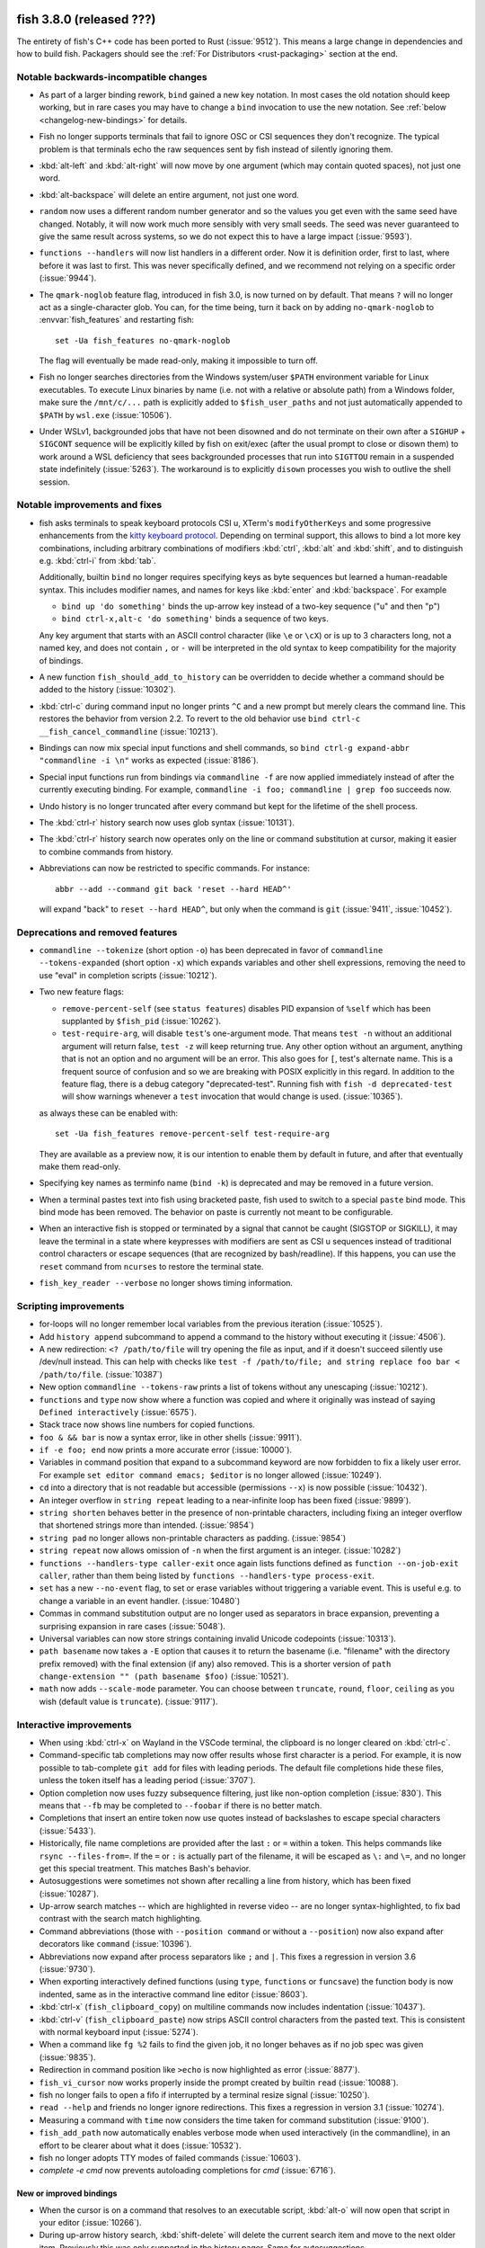 fish 3.8.0 (released ???)
===================================

.. ignore: 9439 9440 9442 9452 9469 9480 9482 9520 9536 9541 9544 9559 9561 9576 9575
   9568 9588 9556 9563 9567 9585 9591 9593 9594 9603 9600 9599 9592 9612 9613 9619 9630 9638 9625 9654 9637 9673 9666 9626 9688 9725 9636 9735
   9542 9332 9566 9573 9579 9586 9589 9607 9608 9615 9616 9621 9641 9642 9643 9653 9658 9661
   9671 9726 9729 9739 9745 9746 9754 9765 9767 9768 9771 9777 9778 9786 9816 9818 9821 9839
   9845 9864 9916 9923 9962 9963 9990 9991 10121 10179 9856 9859 9861 9863 9867 9869 9874 9879
   9881 9894 9896 9902 9873 10228 9925 9928 10145 10146 10161 10173 10195 10220 10222 10288
   10342 10358 9927 9930 9947 9948 9950 9952 9966 9968 9980 9981 9984 10040 10061 10101 10090
   10102 10108 10114 10115 10128 10129 10143 10174 10175 10180 10182 10184 10185 10186 10188
   10198 10200 10201 10204 10210 10214 10219 10223 10227 10232 10235 10237 10243 10244 10245
   10246 10251 10260 10267 10281 10347 10366 10368 10370 10371 10263 10270 10272 10276 10277
   10278 10279 10291 10293 10305 10306 10309 10316 10317 10327 10328 10329 10330 10336 10340
   10345 10346 10353 10354 10356 10372 10373 3299 10360 10359
   2037 2037 3017 3018 3162 4865 5284 5991 6981 6996 7172 9751 9893 10241 10254 10268 10290 10307
   10308 10321 10338 10348 10349 10355 10357 10379 10381 10388 10389 10390 10395 10398 10400 10403
   10404 10407 10408 10409 10411 10412 10417 10418 10427 10429 10438 10439 10440 10441 10442 10443
   10445 10448 10450 10451 10456 10457 10462 10463 10464 10466 10467 10474 10481 10490 10492 10494
   10499 10503 10505 10508 10509 10510 10511 10512 10513 10518 10547 10719

The entirety of fish's C++ code has been ported to Rust (:issue:`9512`).
This means a large change in dependencies and how to build fish.
Packagers should see the :ref:`For Distributors <rust-packaging>` section at the end.

Notable backwards-incompatible changes
--------------------------------------

- As part of a larger binding rework, ``bind`` gained a new key notation.
  In most cases the old notation should keep working, but in rare cases you may have to change a ``bind`` invocation to use the new notation.
  See :ref:`below <changelog-new-bindings>` for details.
- Fish no longer supports terminals that fail to ignore OSC or CSI sequences they don't recognize.
  The typical problem is that terminals echo the raw sequences sent by fish instead of silently ignoring them.
- :kbd:`alt-left` and :kbd:`alt-right` will now move by one argument (which may contain quoted spaces), not just one word.
- :kbd:`alt-backspace` will delete an entire argument, not just one word.
- ``random`` now uses a different random number generator and so the values you get even with the same seed have changed.
  Notably, it will now work much more sensibly with very small seeds.
  The seed was never guaranteed to give the same result across systems,
  so we do not expect this to have a large impact (:issue:`9593`).
- ``functions --handlers`` will now list handlers in a different order.
  Now it is definition order, first to last, where before it was last to first.
  This was never specifically defined, and we recommend not relying on a specific order (:issue:`9944`).
- The ``qmark-noglob`` feature flag, introduced in fish 3.0, is now turned on by default. That means ``?`` will no longer act as a single-character glob.
  You can, for the time being, turn it back on by adding ``no-qmark-noglob`` to :envvar:`fish_features` and restarting fish::

    set -Ua fish_features no-qmark-noglob

  The flag will eventually be made read-only, making it impossible to turn off.
- Fish no longer searches directories from the Windows system/user ``$PATH`` environment variable for Linux executables. To execute Linux binaries by name (i.e. not with a relative or absolute path) from a Windows folder, make sure the ``/mnt/c/...`` path is explicitly added to ``$fish_user_paths`` and not just automatically appended to ``$PATH`` by ``wsl.exe`` (:issue:`10506`).
- Under WSLv1, backgrounded jobs that have not been disowned and do not terminate on their own after a ``SIGHUP`` + ``SIGCONT`` sequence will be explicitly killed by fish on exit/exec (after the usual prompt to close or disown them) to work around a WSL deficiency that sees backgrounded processes that run into ``SIGTTOU`` remain in a suspended state indefinitely (:issue:`5263`). The workaround is to explicitly ``disown`` processes you wish to outlive the shell session.


Notable improvements and fixes
------------------------------
.. _changelog-new-bindings:

-  fish asks terminals to speak keyboard protocols CSI u, XTerm's ``modifyOtherKeys`` and some progressive enhancements from the `kitty keyboard protocol <https://sw.kovidgoyal.net/kitty/keyboard-protocol/>`_.
   Depending on terminal support, this allows to bind a lot more key combinations, including arbitrary combinations of modifiers :kbd:`ctrl`, :kbd:`alt` and :kbd:`shift`,
   and to distinguish e.g. :kbd:`ctrl-i` from :kbd:`tab`.

   Additionally, builtin ``bind`` no longer requires specifying keys as byte sequences but learned a human-readable syntax.
   This includes modifier names, and names for keys like :kbd:`enter` and :kbd:`backspace`.
   For example

   - ``bind up 'do something'`` binds the up-arrow key instead of a two-key sequence ("u" and then "p")
   - ``bind ctrl-x,alt-c 'do something'`` binds a sequence of two keys.

   Any key argument that starts with an ASCII control character (like ``\e`` or ``\cX``) or is up to 3 characters long, not a named key, and does not contain ``,`` or ``-`` will be interpreted in the old syntax to keep compatibility for the majority of bindings.
- A new function ``fish_should_add_to_history`` can be overridden to decide whether a command should be added to the history (:issue:`10302`).
- :kbd:`ctrl-c` during command input no longer prints ``^C`` and a new prompt but merely clears the command line. This restores the behavior from version 2.2. To revert to the old behavior use ``bind ctrl-c __fish_cancel_commandline`` (:issue:`10213`).
- Bindings can now mix special input functions and shell commands, so ``bind ctrl-g expand-abbr "commandline -i \n"`` works as expected (:issue:`8186`).
- Special input functions run from bindings via ``commandline -f`` are now applied immediately instead of after the currently executing binding.
  For example, ``commandline -i foo; commandline | grep foo`` succeeds now.
- Undo history is no longer truncated after every command but kept for the lifetime of the shell process.
- The :kbd:`ctrl-r` history search now uses glob syntax (:issue:`10131`).
- The :kbd:`ctrl-r` history search now operates only on the line or command substitution at cursor, making it easier to combine commands from history.
- Abbreviations can now be restricted to specific commands. For instance::

    abbr --add --command git back 'reset --hard HEAD^'

  will expand "back" to ``reset --hard HEAD^``, but only when the command is ``git`` (:issue:`9411`, :issue:`10452`).

Deprecations and removed features
---------------------------------

- ``commandline --tokenize`` (short option ``-o``) has been deprecated in favor of ``commandline --tokens-expanded`` (short option ``-x``) which expands variables and other shell expressions, removing the need to use "eval" in completion scripts (:issue:`10212`).
- Two new feature flags:

  - ``remove-percent-self`` (see ``status features``) disables PID expansion of ``%self`` which has been supplanted by ``$fish_pid`` (:issue:`10262`).
  - ``test-require-arg``, will disable ``test``'s one-argument mode. That means ``test -n`` without an additional argument will return false, ``test -z`` will keep returning true. Any other option without an argument, anything that is not an option and no argument will be an error. This also goes for ``[``, test's alternate name.
    This is a frequent source of confusion and so we are breaking with POSIX explicitly in this regard.
    In addition to the feature flag, there is a debug category "deprecated-test". Running fish with ``fish -d deprecated-test`` will show warnings whenever a ``test`` invocation that would change is used. (:issue:`10365`).

  as always these can be enabled with::

    set -Ua fish_features remove-percent-self test-require-arg

  They are available as a preview now, it is our intention to enable them by default in future, and after that eventually make them read-only.
- Specifying key names as terminfo name (``bind -k``) is deprecated and may be removed in a future version.
- When a terminal pastes text into fish using bracketed paste, fish used to switch to a special ``paste`` bind mode.
  This bind mode has been removed. The behavior on paste is currently not meant to be configurable.
- When an interactive fish is stopped or terminated by a signal that cannot be caught (SIGSTOP or SIGKILL), it may leave the terminal in a state where keypresses with modifiers are sent as CSI u sequences instead of traditional control characters or escape sequences (that are recognized by bash/readline).
  If this happens, you can use the ``reset`` command from ``ncurses`` to restore the terminal state.
- ``fish_key_reader --verbose`` no longer shows timing information.

Scripting improvements
----------------------
- for-loops will no longer remember local variables from the previous iteration (:issue:`10525`).
- Add ``history append`` subcommand to append a command to the history without executing it (:issue:`4506`).
- A new redirection: ``<? /path/to/file`` will try opening the file as input, and if it doesn't succeed silently use /dev/null instead.
  This can help with checks like ``test -f /path/to/file; and string replace foo bar < /path/to/file``. (:issue:`10387`)
- New option ``commandline --tokens-raw`` prints a list of tokens without any unescaping (:issue:`10212`).
- ``functions`` and ``type`` now show where a function was copied and where it originally was instead of saying ``Defined interactively`` (:issue:`6575`).
- Stack trace now shows line numbers for copied functions.
- ``foo & && bar`` is now a syntax error, like in other shells (:issue:`9911`).
- ``if -e foo; end`` now prints a more accurate error (:issue:`10000`).
- Variables in command position that expand to a subcommand keyword are now forbidden to fix a likely user error.
  For example ``set editor command emacs; $editor`` is no longer allowed (:issue:`10249`).
- ``cd`` into a directory that is not readable but accessible (permissions ``--x``) is now possible (:issue:`10432`).
- An integer overflow in ``string repeat`` leading to a near-infinite loop has been fixed (:issue:`9899`).
- ``string shorten`` behaves better in the presence of non-printable characters, including fixing an integer overflow that shortened strings more than intended. (:issue:`9854`)
- ``string pad`` no longer allows non-printable characters as padding. (:issue:`9854`)
- ``string repeat`` now allows omission of ``-n`` when the first argument is an integer. (:issue:`10282`)
- ``functions --handlers-type caller-exit`` once again lists functions defined as ``function --on-job-exit caller``, rather than them being listed by ``functions --handlers-type process-exit``.
- ``set`` has a new ``--no-event`` flag, to set or erase variables without triggering a variable event. This is useful e.g. to change a variable in an event handler. (:issue:`10480`)
- Commas in command substitution output are no longer used as separators in brace expansion, preventing a surprising expansion in rare cases (:issue:`5048`).
- Universal variables can now store strings containing invalid Unicode codepoints (:issue:`10313`).
- ``path basename`` now takes a ``-E`` option that causes it to return the basename (i.e. "filename" with the directory prefix removed) with the final extension (if any) also removed. This is a shorter version of ``path change-extension "" (path basename $foo)`` (:issue:`10521`).
- ``math`` now adds ``--scale-mode`` parameter. You can choose between ``truncate``, ``round``, ``floor``, ``ceiling`` as you wish (default value is ``truncate``). (:issue:`9117`).

Interactive improvements
------------------------
- When using :kbd:`ctrl-x` on Wayland in the VSCode terminal, the clipboard is no longer cleared on :kbd:`ctrl-c`.
- Command-specific tab completions may now offer results whose first character is a period. For example, it is now possible to tab-complete ``git add`` for files with leading periods. The default file completions hide these files, unless the token itself has a leading period (:issue:`3707`).
- Option completion now uses fuzzy subsequence filtering, just like non-option completion (:issue:`830`).
  This means that ``--fb`` may be completed to ``--foobar`` if there is no better match.
- Completions that insert an entire token now use quotes instead of backslashes to escape special characters (:issue:`5433`).
- Historically, file name completions are provided after the last ``:``  or ``=`` within a token.
  This helps commands like ``rsync --files-from=``.
  If the ``=`` or ``:`` is actually part of the filename, it will be escaped as ``\:`` and ``\=``,
  and no longer get this special treatment.
  This matches Bash's behavior.
- Autosuggestions were sometimes not shown after recalling a line from history, which has been fixed (:issue:`10287`).
- Up-arrow search matches -- which are highlighted in reverse video -- are no longer syntax-highlighted, to fix bad contrast with the search match highlighting.
- Command abbreviations (those with ``--position command`` or without a ``--position``) now also expand after decorators like ``command`` (:issue:`10396`).
- Abbreviations now expand after process separators like ``;`` and ``|``. This fixes a regression in version 3.6 (:issue:`9730`).
- When exporting interactively defined functions (using ``type``, ``functions`` or ``funcsave``) the function body is now indented, same as in the interactive command line editor (:issue:`8603`).
- :kbd:`ctrl-x` (``fish_clipboard_copy``) on multiline commands now includes indentation (:issue:`10437`).
- :kbd:`ctrl-v` (``fish_clipboard_paste``) now strips ASCII control characters from the pasted text.
  This is consistent with normal keyboard input (:issue:`5274`).
- When a command like ``fg %2`` fails to find the given job, it no longer behaves as if no job spec was given (:issue:`9835`).
- Redirection in command position like ``>echo`` is now highlighted as error (:issue:`8877`).
- ``fish_vi_cursor`` now works properly inside the prompt created by builtin ``read`` (:issue:`10088`).
- fish no longer fails to open a fifo if interrupted by a terminal resize signal (:issue:`10250`).
- ``read --help`` and friends no longer ignore redirections. This fixes a regression in version 3.1 (:issue:`10274`).
- Measuring a command with ``time`` now considers the time taken for command substitution (:issue:`9100`).
- ``fish_add_path`` now automatically enables verbose mode when used interactively (in the commandline), in an effort to be clearer about what it does (:issue:`10532`).
- fish no longer adopts TTY modes of failed commands (:issue:`10603`).
- `complete -e cmd` now prevents autoloading completions for `cmd` (:issue:`6716`).

New or improved bindings
^^^^^^^^^^^^^^^^^^^^^^^^
- When the cursor is on a command that resolves to an executable script, :kbd:`alt-o` will now open that script in your editor (:issue:`10266`).
- During up-arrow history search, :kbd:`shift-delete` will delete the current search item and move to the next older item. Previously this was only supported in the history pager.
  Same for autosuggestions.
- :kbd:`ctrl-Z` (also known as :kbd:`ctrl-shift-z`) is now bound to redo.
- :kbd:`alt-delete` now deletes the argument (which may contain quoted spaces) right of the cursor.
- Some improvements to the :kbd:`alt-e` binding which edits the commandline in an external editor:
  - The editor's cursor position is copied back to fish. This is currently supported for Vim and Kakoune.
  - Cursor position synchronization is only supported for a set of known editors. This has been extended by also resolving aliases. For example use ``complete --wraps my-vim vim`` to synchronize cursors when ``EDITOR=my-vim``.
  - Multiline commands are indented before being sent to the editor, which matches how they are displayed in fish.
- The ``*-path-component`` bindings like ``backward-kill-path-component`` now treat ``#`` as part of a path component (:issue:`10271`).
- Bindings like :kbd:`alt-l` that print output in between prompts now work correctly with multiline commandlines.
- :kbd:`ctrl-c` no longer cancels builtin ``read``.
- :kbd:`alt-d` on an empty command line lists the directory history again. This restores the behavior of version 2.1.
- ``history-prefix-search-{backward,forward}`` now maintain the cursor position instead of moving the cursor to the end of the command line (:issue:`10430`).
- The :kbd:`E` binding in vi mode now correctly handles the last character of the word, by jumping to the next word (:issue:`9700`).
- The following keys have refined behavior if the terminal supports `disambiguating them <https://sw.kovidgoyal.net/kitty/keyboard-protocol/>`_:
  - :kbd:`shift-enter` now inserts a newline instead of executing the command line.
  - :kbd:`ctrl-backspace` now deletes the last word instead of only one character.
  - :kbd:`ctrl-delete` deletes the next word (same as :kbd:`alt-d`).
- New special input functions:
  - ``forward-char-passive`` and ``backward-char-passive`` are like their non-passive variants but do not accept autosuggestions or move focus in the completion pager (:issue:`10398`).
  - ``forward-token``, ``backward-token``, ``kill-token``, and ``backward-kill-token`` are similar to the ``*-bigword`` variants but for the whole argument token which includes escaped spaces (:issue:`2014`).
- The ``accept-autosuggestion`` special input function now returns false when there was nothing to accept.
- Vi mode has seen some improvements but continues to suffer from the lack of people working on it.
  - Insert-mode :kbd:`ctrl-n` accepts autosuggestions (:issue:`10339`).
  - Outside insert mode, the cursor will no longer be placed beyond the last character on the commandline.
  - When the cursor is at the end of the commandline, a single :kbd:`l` will accept an autosuggestion (:issue:`10286`).
  - The cursor position after pasting (:kbd:`p`) has been corrected.
  - When the cursor is at the start of a line, escaping from insert mode no longer moves the cursor to the previous line.
  - Added bindings for clipboard interaction, like :kbd:`",+,p` and :kbd:`",+,y,y`.
  - Deleting in visual mode now moves the cursor back, matching vi (:issue:`10394`).
  - Support :kbd:`%` motion.
  - Support `ab` and `ib` vi text objects. New input functions are introduced ``jump-{to,till}-matching-bracket`` (:issue:`1842`).

Completions
^^^^^^^^^^^
- Various new completion scripts and numerous updates to existing ones.
- Generated completions are now stored in ``$XDG_CACHE_HOME/fish`` or ``~/.cache/fish`` by default (:issue:`10369`)

Improved terminal support
^^^^^^^^^^^^^^^^^^^^^^^^^
- Fish now marks the prompt and command-output regions (via OSC 133) to enable terminal shell integration (:issue:`10352`).
  Shell integration shortcuts can scroll to the next/previous prompt or show the last command output in a pager.
- Fish now reports the working directory (via OSC 7) unconditionally instead of only for some terminals (:issue:`9955`).
- Fish now sets the terminal window title (via OSC 0) unconditionally instead of only for some terminals (:issue:`10037`).
- Focus reporting in tmux is no longer disabled on the first prompt.
- Focus reporting is now disabled during execution of bind commands (:issue:`6942`).
- ``fish_vi_cursor`` no longer attempts to detect if the terminal is capable, as we can no longer find terminals that aren't and the allowlist was hard to keep up-to-date. (:issue:`10693`)

Other improvements
------------------
- ``fish_indent`` will now collapse multiple successive empty lines into one (:issue:`10325`).
- ``fish_indent`` now preserves the modification time of files if there were no changes (:issue:`10624`).
- The HTML-based configuration UI (``fish_config``) now uses Alpine.js instead of AngularJS (:issue:`9554`).
- ``fish_config`` now also works in a Windows MSYS environment (:issue:`10111`).
- Performance and interactivity under WSLv1 and WSLv2 has been improved with a workaround for Windows-specific locations being appended to ``$PATH`` by default (:issue:`10506`).

.. _rust-packaging:

For distributors
----------------

Fish has been ported to Rust. That means the dependencies have changed.

It now requires Rust 1.70 at least.

CMake remains for now because cargo is unable to install the many asset files that fish needs. The minimum required CMake version has increased to 3.19.

Some smaller changes:

- The default build configuration has changed to "Debug".
  Please pass ``-DCMAKE_BUILD_TYPE=Release`` if you want to build a package.
- Xcode support has been removed (:issue:`9924`).
- fish no longer links against the (n)curses library, opting to read the terminfo database via the terminfo crate.
  This means hashed terminfo databases are no longer supported (from our research, they are basically unmaintained and unused).
  When packaging fish, please add a dependency on the package containing your terminfo database instead of curses,
  if such a package is required.
  If it cannot find a terminfo database, fish will now fall back on an included ``xterm-256color`` definition (:issue:`10269`).

--------------

fish 3.7.1 (released March 19, 2024)
====================================

This release of fish fixes the following problems identified in fish 3.7.0:

- Deleting the last history entry via ``history delete`` works again (:issue:`10190`).
- Wildcards (``*``) will no longer sometimes generate paths that did not exist (:issue:`10205`).

This release also contains some improvements:

- A crash when trying to run an ELF program with a missing interpreter has been fixed. This crashed in the process after fork, so did not affect the fish process that tried to start the program (:issue:`10199`).
- ``funced`` will now always ``source`` the file after it has written it, even if the contents did not change. This prevents issues if the file was otherwise modified (:issue:`10318`).
- The warning for when a builtin returns a negative exit code was improved, now mentioning the original status (:issue:`10187`).
- Added completions for

  - ``cobra-cli`` (:issue:`10293`)
  - ``dmidecode`` (:issue:`10368`)
  - ``mycli`` (:issue:`10309`)
  - ``ollama`` (:issue:`10327`)
  - ``pstree`` (:issue:`10317`)

- Some improvements to documentation and completions.

--------------

fish 3.7.0 (released January 1, 2024)
=====================================

This release of fish includes a number of improvements over fish 3.6.4, detailed below. Although work continues on the porting of fish internals to the Rust programming language, that work is not included in this release. fish 3.7.0 and any future releases in the 3.7 series remain C++ programs.

Notable improvements and fixes
------------------------------
- Improvements to the history pager, including:

  - The history pager will now also attempt subsequence matches (:issue:`9476`), so you can find a command line like ``git log 3.6.1..Integration_3.7.0`` by searching for ``gitInt``.
  - Opening the history pager will now fill the search field with a search string if you're already in a search (:issue:`10005`). This makes it nicer to search something with :kbd:`up` and then later decide to switch to the full pager.
  - Closing the history pager with enter will now copy the search text to the commandline if there was no match, so you can continue editing the command you tried to find right away (:issue:`9934`).

- Performance improvements for command completions and globbing, where supported by the operating system, especially on slow filesystems such as NFS (:issue:`9891`, :issue:`9931`, :issue:`10032`, :issue:`10052`).
- fish can now be configured to wait a specified amount of time for a multi-key sequence to be completed,  instead of waiting indefinitely. For example, this makes binding ``kj`` to switching modes in vi mode possible.
  The timeout can be set via the new :envvar:`fish_sequence_key_delay_ms` variable (:issue:`7401`), and may be set by default in future versions.

Deprecations and removed features
---------------------------------
- ``LS_COLORS`` is no longer set automatically by the ``ls`` function (:issue:`10080`). Users
  that set ``.dircolors`` should manually import it using other means. Typically this would be ``set -gx LS_COLORS (dircolors -c .dircolors | string split ' ')[3]``

Scripting improvements
----------------------
- Running ``exit`` with a negative number no longer crashes fish (:issue:`9659`).
- ``fish --command`` will now return a non-zero status if parsing failed (:issue:`9888`).
- The ``jobs`` builtin will now escape the commands it prints (:issue:`9808`).
- ``string repeat`` no longer overflows if the count is a multiple of the chunk size (:issue:`9900`).
- The ``builtin`` builtin will now properly error out with invalid arguments instead of doing nothing and returning true (:issue:`9942`).
- ``command time`` in a pipeline is allowed again, as is ``command and`` and ``command or`` (:issue:`9985`).
- ``exec`` will now also apply variable overrides, so ``FOO=bar exec`` will now set ``$FOO`` correctly (:issue:`9995`).
- ``umask`` will now handle empty symbolic modes correctly, like ``umask u=,g=rwx,o=`` (:issue:`10177`).
- Improved error messages for errors occurring in command substitutions (:issue:`10054`).

Interactive improvements
------------------------
- ``read`` no longer enables bracketed paste so it doesn't stay enabled in combined commandlines like ``mysql -p(read --silent)`` (:issue:`8285`).
- Vi mode now uses :envvar:`fish_cursor_external` to set the cursor shape for external commands (:issue:`4656`).
- Opening the history search in vi mode switches to insert mode correctly (:issue:`10141`).
- Vi mode cursor shaping is now enabled in iTerm2 (:issue:`9698`).
- Completing commands as root includes commands not owned by root, fixing a regression introduced in fish 3.2.0 (:issue:`9699`).
- Selection uses ``fish_color_selection`` for the foreground and background colors, as intended, rather than just the background (:issue:`9717`).
- The completion pager will no longer sometimes skip the last entry when moving through a long list (:issue:`9833`).
- The interactive ``history delete`` interface now allows specifying index ranges like "1..5" (:issue:`9736`), and ``history delete --exact`` now properly saves the history (:issue:`10066`).
- Command completion will now call the stock ``manpath`` on macOS, instead of a potential Homebrew version. This prevents awkward error messages (:issue:`9817`).
- the ``redo`` special input function restores the pre-undo cursor position.
- A new bind function ``history-pager-delete``, bound to :kbd:`shift-delete` by default, will delete the currently-selected history pager item from history (:issue:`9454`).
- ``fish_key_reader`` will now use printable characters as-is, so pressing "ö" no longer leads to it telling you to bind ``\u00F6`` (:issue:`9986`).
- ``open`` can be used to launch terminal programs again, as an ``xdg-open`` bug has been fixed and a workaround has been removed  (:issue:`10045`).
- The ``repaint-mode`` binding will now only move the cursor if there is repainting to be done. This fixes :kbd:`alt` combination bindings in vi mode (:issue:`7910`).
- A new ``clear-screen`` bind function is used for :kbd:`ctrl-l` by default. This clears the screen and repaints the existing prompt at first,
  so it eliminates visible flicker unless the terminal is very slow (:issue:`10044`).
- The ``alias`` convenience function has better support for commands with unusual characters, like ``+`` (:issue:`8720`).
- A longstanding issue where items in the pager would sometimes display without proper formatting has been fixed (:issue:`9617`).
- The :kbd:`alt-l` binding, which lists the directory of the token under the cursor, correctly expands tilde (``~``) to the home directory (:issue:`9954`).
- Various fish utilities that use an external pager will now try a selection of common pagers if the :envvar:`PAGER` environment variable is not set, or write the output to the screen without a pager if there is not one available (:issue:`10074`).
- Command-specific tab completions may now offer results whose first character is a period. For example, it is now possible to tab-complete ``git add`` for files with leading periods. The default file completions hide these files, unless the token itself has a leading period (:issue:`3707`).

Improved prompts
^^^^^^^^^^^^^^^^
- The default theme now only uses named colors, so it will track the terminal's palette (:issue:`9913`).
- The Dracula theme has now been synced with upstream (:issue:`9807`); use ``fish_config`` to re-apply it to pick up the changes.
- ``fish_vcs_prompt`` now also supports fossil (:issue:`9497`).
- Prompts which display the working directory using the ``prompt_pwd`` function correctly display directories beginning with dashes (:issue:`10169`).

Completions
^^^^^^^^^^^
- Added completions for:

  - ``age`` and ``age-keygen`` (:issue:`9813`)
  - ``airmon-ng`` (:issue:`10116`)
  - ``ar`` (:issue:`9720`)
  - ``blender`` (:issue:`9905`)
  - ``bws`` (:issue:`10165`)
  - ``calendar`` (:issue:`10138`)
  - ``checkinstall`` (:issue:`10106`)
  - ``crc`` (:issue:`10034`)
  - ``doctl``
  - ``gimp`` (:issue:`9904`)
  - ``gojq`` (:issue:`9740`)
  - ``horcrux`` (:issue:`9922`)
  - ``ibmcloud`` (:issue:`10004`)
  - ``iwctl`` (:issue:`6884`)
  - ``java_home`` (:issue:`9998`)
  - ``krita`` (:issue:`9903`)
  - ``oc`` (:issue:`10034`)
  - ``qjs`` (:issue:`9723`)
  - ``qjsc`` (:issue:`9731`)
  - ``rename`` (:issue:`10136`)
  - ``rpm-ostool`` (:issue:`9669`)
  - ``smerge`` (:issue:`10135`)
  - ``userdel`` (:issue:`10056`)
  - ``watchexec`` (:issue:`10027`)
  - ``wpctl`` (:issue:`10043`)
  - ``xxd`` (:issue:`10137`)
  - ``zabbix`` (:issue:`9647`)

- The ``zfs`` completions no longer print errors about setting a read-only variable (:issue:`9705`).
- The ``kitty`` completions have been removed in favor of keeping them upstream (:issue:`9750`).
- ``git`` completions now support aliases that reference other aliases (:issue:`9992`).
- The ``gw`` and ``gradlew`` completions are loaded properly (:issue:`10127`).
- Improvements to many other completions.
- Improvements to the manual page completion generator (:issue:`9787`, :issue:`9814`, :issue:`9961`).

Other improvements
------------------
- Improvements and corrections to the documentation.
- The Web-based configuration now uses a more readable style when printed, such as for a keybinding reference (:issue:`9828`).
- Updates to the German translations (:issue:`9824`).
- The colors of the Nord theme better match their official style (:issue:`10168`).

For distributors
----------------
- The licensing information for some of the derived code distributed with fish was incomplete. Though the license information was present in the source distribution, it was not present in the documentation. This has been corrected (:issue:`10162`).
- The CMake configure step will now also look for libterminfo as an alternative name for libtinfo, as used in NetBSD curses (:issue:`9794`).

----

fish 3.6.4 (released December 5, 2023)
======================================

This release contains a complete fix for the test suite failure in fish 3.6.2 and 3.6.3.

--------------

fish 3.6.3 (released December 4, 2023)
======================================

This release contains a fix for a test suite failure in fish 3.6.2.

--------------

fish 3.6.2 (released December 4, 2023)
======================================

This release of fish contains a security fix for CVE-2023-49284, a minor security problem identified
in fish 3.6.1 and previous versions (thought to affect all released versions of fish).

fish uses certain Unicode non-characters internally for marking wildcards and expansions. It
incorrectly allowed these markers to be read on command substitution output, rather than
transforming them into a safe internal representation.

For example, ``echo \UFDD2HOME`` has the same output as ``echo $HOME``.

While this may cause unexpected behavior with direct input, this may become a minor security problem
if the output is being fed from an external program into a command substitution where this output
may not be expected.

--------------

fish 3.6.1 (released March 25, 2023)
====================================

This release of fish contains a number of fixes for problems identified in fish 3.6.1, as well as some enhancements.

Notable improvements and fixes
------------------------------
- ``abbr --erase`` now also erases the universal variables used by the old abbr function. That means::

    abbr --erase (abbr --list)

  can now be used to clean out all old abbreviations (:issue:`9468`).
- ``abbr --add --universal`` now warns about ``--universal`` being non-functional, to make it easier to detect old-style ``abbr`` calls (:issue:`9475`).

Deprecations and removed features
---------------------------------
- The Web-based configuration for abbreviations has been removed, as it was not functional with the changes abbreviations introduced in 3.6.0 (:issue:`9460`).

Scripting improvements
----------------------
- ``abbr --list`` no longer escapes the abbr name, which is necessary to be able to pass it to ``abbr --erase`` (:issue:`9470`).
- ``read`` will now print an error if told to set a read-only variable, instead of silently doing nothing (:issue:`9346`).
- ``set_color -v`` no longer crashes fish (:issue:`9640`).

Interactive improvements
------------------------
- Using ``fish_vi_key_bindings`` in combination with fish's ``--no-config`` mode works without locking up the shell (:issue:`9443`).
- The history pager now uses more screen space, usually half the screen (:issue:`9458`)
- Variables that were set while the locale was C (the default ASCII-only locale) will now properly be encoded if the locale is switched (:issue:`2613`, :issue:`9473`).
- Escape during history search restores the original command line again (fixing a regression in 3.6.0).
- Using ``--help`` on builtins now respects the ``$MANPAGER`` variable, in preference to ``$PAGER`` (:issue:`9488`).
- :kbd:`ctrl-g` closes the history pager, like other shells (:issue:`9484`).
- The documentation for the ``:``, ``[`` and ``.`` builtin commands can now be looked up with ``man`` (:issue:`9552`).
- fish no longer crashes when searching history for non-ASCII codepoints case-insensitively (:issue:`9628`).
- The :kbd:`alt-s` binding will now also use ``please`` if available (:issue:`9635`).
- Themes that don't specify every color option can be installed correctly in the Web-based configuration (:issue:`9590`).
- Compatibility with Midnight Commander's prompt integration has been improved (:issue:`9540`).
- A spurious error, noted when using fish in Google Drive directories under WSL 2, has been silenced (:issue:`9550`).
- Using ``read`` in ``fish_greeting`` or similar functions will not trigger an infinite loop (:issue:`9564`).
- Compatibility when upgrading from old versions of fish (before 3.4.0) has been improved (:issue:`9569`).

Improved prompts
^^^^^^^^^^^^^^^^
- The git prompt will compute the stash count to be used independently of the informative status (:issue:`9572`).

Completions
^^^^^^^^^^^
- Added completions for:

  - ``apkanalyzer`` (:issue:`9558`)
  - ``neovim`` (:issue:`9543`)
  - ``otool``
  - ``pre-commit`` (:issue:`9521`)
  - ``proxychains`` (:issue:`9486`)
  - ``scrypt`` (:issue:`9583`)
  - ``stow`` (:issue:`9571`)
  - ``trash`` and helper utilities ``trash-empty``, ``trash-list``, ``trash-put``, ``trash-restore`` (:issue:`9560`)
  - ``ssh-copy-id`` (:issue:`9675`)

- Improvements to many completions, including the speed of completing directories in WSL 2 (:issue:`9574`).
- Completions using ``__fish_complete_suffix`` are now offered in the correct order, fixing a regression in 3.6.0 (:issue:`8924`).
- ``git`` completions for ``git-foo``-style commands was restored, fixing a regression in 3.6.0 (:issue:`9457`).
- File completion now offers ``../`` and ``./`` again, fixing a regression in 3.6.0 (:issue:`9477`).
- The behaviour of completions using ``__fish_complete_path`` matches standard path completions (:issue:`9285`).

Other improvements
------------------
- Improvements and corrections to the documentation.

For distributors
----------------
- fish 3.6.1 builds correctly on Cygwin (:issue:`9502`).

--------------

fish 3.6.0 (released January 7, 2023)
=====================================

Notable improvements and fixes
------------------------------
- By default, :kbd:`ctrl-r` now opens the command history in the pager (:issue:`602`). This is fully searchable and syntax-highlighted, as an alternative to the incremental search seen in other shells. The new special input function ``history-pager`` has been added for custom bindings.
- Abbrevations are more flexible (:issue:`9313`, :issue:`5003`, :issue:`2287`):

  - They may optionally replace tokens anywhere on the command line, instead of only commands
  - Matching tokens may be described using a regular expression instead of a literal word
  - The replacement text may be produced by a fish function, instead of a literal word
  - They may position the cursor anywhere in the expansion, instead of at the end

  For example::

    function multicd
        echo cd (string repeat -n (math (string length -- $argv[1]) - 1) ../)
    end

    abbr --add dotdot --regex '^\.\.+$' --function multicd

  This expands ``..`` to ``cd ../``, ``...`` to ``cd ../../`` and ``....`` to ``cd ../../../`` and so on.

  Or::

    function last_history_item; echo $history[1]; end
    abbr -a !! --position anywhere --function last_history_item

  which expands ``!!`` to the last history item, anywhere on the command line, mimicking other shells' history expansion.

  See :ref:`the documentation <cmd-abbr>` for more.
- ``path`` gained a new ``mtime`` subcommand to print the modification time stamp for files. For example, this can be used to handle cache file ages (:issue:`9057`)::

    > touch foo
    > sleep 10
    > path mtime --relative foo
    10

- ``string`` gained a new ``shorten`` subcommand to shorten strings to a given visible width (:issue:`9156`)::

    > string shorten --max 10 "Hello this is a long string"
    Hello thi…

- ``test`` (aka ``[``) gained ``-ot`` (older than) and ``-nt`` (newer than) operators to compare file modification times, and ``-ef`` to compare whether the arguments are the same file (:issue:`3589`).
- fish will now mark the extent of many errors with a squiggly line, instead of just a caret (``^``) at the beginning (:issue:`9130`). For example::

    checks/set.fish (line 471): for: a,b: invalid variable name. See `help identifiers`
    for a,b in y 1 z 3
        ^~^
- A new function, ``fish_delta``, shows changes that have been made in fish's configuration from the defaults (:issue:`9255`).
- ``set --erase`` can now be used with multiple scopes at once, like ``set -efglU foo`` (:issue:`7711`, :issue:`9280`).
- ``status`` gained a new subcommand, ``current-commandline``, which retrieves the entirety of the currently-executing command line when called from a function during execution. This allows easier job introspection (:issue:`8905`, :issue:`9296`).

Deprecations and removed features
---------------------------------
- The ``\x`` and ``\X`` escape syntax is now equivalent. ``\xAB`` previously behaved the same as ``\XAB``, except that it would error if the value "AB" was larger than "7f" (127 in decimal, the highest ASCII value) (:issue:`9247`, :issue:`9245`, :issue:`1352`).
- The ``fish_git_prompt`` will now only turn on features if the appropriate variable has been set to a true value (of "1", "yes" or "true") instead of just checking if it is defined. This allows specifically turning features *off* without having to erase variables, such as via universal variables. If you have defined a variable to a different value and expect it to count as true, you need to change it (:issue:`9274`).
  For example, ``set -g __fish_git_prompt_show_informative_status 0`` previously would have enabled informative status (because any value would have done so), but now it turns it off.
- Abbreviations are no longer stored in universal variables. Existing universal abbreviations are still imported, but new abbreviations should be added to ``config.fish``.
- The short option ``-r`` for abbreviations has changed from ``rename`` to ``regex``, for consistency with ``string``.

Scripting improvements
----------------------
- ``argparse`` can now be used without option specifications, to allow using ``--min-args``, ``--max-args`` or for commands that take no options (but might in future) (:issue:`9006`)::

    function my_copy
        argparse --min-args 2 -- $argv
        or return

        cp $argv
    end

- ``set --show`` now shows when a variable was inherited from fish's parent process, which should help with debugging (:issue:`9029`)::

    > set --show XDG_DATA_DIRS
    $XDG_DATA_DIRS: set in global scope, exported, a path variable with 4 elements
    $XDG_DATA_DIRS[1]: |/home/alfa/.local/share/flatpak/exports/share|
    $XDG_DATA_DIRS[2]: |/var/lib/flatpak/exports/share|
    $XDG_DATA_DIRS[3]: |/usr/local/share|
    $XDG_DATA_DIRS[4]: |/usr/share|
    $XDG_DATA_DIRS: originally inherited as |/home/alfa/.local/share/flatpak/exports/share:/var/lib/flatpak/exports/share:/usr/local/share/:/usr/share/|

- The read limit is now restored to the default when :envvar:`fish_read_limit` is unset (:issue:`9129`).
- ``math`` produces an error for division-by-zero, as well as augmenting some errors with their extent (:issue:`9190`). This changes behavior in some limited cases, such as::

    math min 1 / 0, 5

  which would previously print "5" (because in floating point division "1 / 0" yields infinite, and 5 is smaller than infinite) but will now return an error.
- ``fish_clipboard_copy`` and ``fish_clipboard_paste`` can now be used in pipes (:issue:`9271`)::

    git rev-list 3.5.1 | fish_clipboard_copy

    fish_clipboard_paste | string join + | math

- ``status fish-path`` returns a fully-normalised path, particularly noticeable on NetBSD (:issue:`9085`).

Interactive improvements
------------------------
- If the terminal definition for :envvar:`TERM` can't be found, fish now tries using the "xterm-256color" and "xterm" definitions before "ansi" and "dumb". As the majority of terminal emulators in common use are now more or less xterm-compatible (often even explicitly claiming the xterm-256color entry), this should often result in a fully or almost fully usable terminal (:issue:`9026`).
- A new variable, :envvar:`fish_cursor_selection_mode`, can be used to configure whether the command line selection includes the character under the cursor (``inclusive``) or not (``exclusive``). The new default is ``exclusive``; use ``set fish_cursor_selection_mode inclusive`` to get the previous behavior back (:issue:`7762`).
- fish's completion pager now fills half the terminal on first tab press instead of only 4 rows, which should make results visible more often and save key presses, without constantly snapping fish to the top of the terminal (:issue:`9105`, :issue:`2698`).
- The ``complete-and-search`` binding, used with :kbd:`shift-tab` by default, selects the first item in the results immediately (:issue:`9080`).
- ``bind`` output is now syntax-highlighted when used interacively.
- :kbd:`alt-h` (the default ``__fish_man_page`` binding) does a better job of showing the manual page of the command under cursor (:issue:`9020`).
- If :envvar:`fish_color_valid_path` contains an actual color instead of just modifiers, those will be used for valid paths even if the underlying color isn't "normal" (:issue:`9159`).
- The key combination for the QUIT terminal sequence, often :kbd:`ctrl-\\` (``\x1c``), can now be used as a binding (:issue:`9234`).
- fish's vi mode uses normal xterm-style sequences to signal cursor change, instead of using the iTerm's proprietary escape sequences. This allows for a blinking cursor and makes it work in complicated scenarios with nested terminals. (:issue:`3741`, :issue:`9172`)
- When running fish on a remote system (such as inside SSH or a container), :kbd:`ctrl-x` now copies to the local client system's clipboard if the terminal supports OSC 52.
- ``commandline`` gained two new options, ``--selection-start`` and ``--selection-end``, to set the start/end of the current selection (:issue:`9197`, :issue:`9215`).
- fish's builtins now handle keyboard interrupts (:kbd:`ctrl-c`) correctly (:issue:`9266`).

Completions
^^^^^^^^^^^
- Added completions for:

  - ``ark``
  - ``asciinema`` (:issue:`9257`)
  - ``clojure`` (:issue:`9272`)
  - ``csh``
  - ``direnv`` (:issue:`9268`)
  - ``dive`` (:issue:`9082`)
  - ``dolphin``
  - ``dua`` (:issue:`9277`)
  - ``efivar`` (:issue:`9318`)
  - ``eg``
  - ``es`` (:issue:`9388`)
  - ``firefox-developer-edition`` and ``firefox`` (:issue:`9090`)
  - ``fortune`` (:issue:`9177`)
  - ``kb``
  - ``kind`` (:issue:`9110`)
  - ``konsole``
  - ``ksh``
  - ``loadkeys`` (:issue:`9312`)
  - ``okular``
  - ``op`` (:issue:`9300`)
  - ``ouch`` (:issue:`9405`)
  - ``pix``
  - ``readelf`` (:issue:`8746`, :issue:`9386`)
  - ``qshell``
  - ``rc``
  - ``sad`` (:issue:`9145`)
  - ``tcsh``
  - ``toot``
  - ``tox`` (:issue:`9078`)
  - ``wish``
  - ``xed``
  - ``xonsh`` (:issue:`9389`)
  - ``xplayer``
  - ``xreader``
  - ``xviewer``
  - ``yash`` (:issue:`9391`)
  - ``zig`` (:issue:`9083`)

- Improvements to many completions, including making ``cd`` completion much faster (:issue:`9220`).
- Completion of tilde (``~``) works properly even when the file name contains an escaped character (:issue:`9073`).
- fish no longer loads completions if the command is used via a relative path and is not in :envvar:`PATH` (:issue:`9133`).
- fish no longer completes inside of comments (:issue:`9320`).

Improved terminal support
^^^^^^^^^^^^^^^^^^^^^^^^^
- Opening ``help`` on WSL now uses PowerShell to open the browser if available, removing some awkward UNC path errors (:issue:`9119`).

Other improvements
------------------
- The Web-based configuration tool now works on systems with IPv6 disabled (:issue:`3857`).
- Aliases can ignore arguments by ending them with ``#`` (:issue:`9199`).
-  ``string`` is now faster when reading large strings from stdin (:issue:`9139`).
- ``string repeat`` uses less memory and is faster. (:issue:`9124`)
- Builtins are much faster when writing to a pipe or file. (:issue:`9229`).
- Performance improvements to highlighting (:issue:`9180`) should make using fish more pleasant on slow systems.
- On 32-bit systems, globs like ``*`` will no longer fail to return some files, as large file support has been enabled.

Fixed bugs
----------
- The history search text for a token search is now highlighted correctly if the line contains multiple instances of that text (:issue:`9066`).
- ``process-exit`` and ``job-exit`` events are now generated for all background jobs, including those launched from event handlers (:issue:`9096`).
- A crash when completing a token that contained both a potential glob and a quoted variable expansion was fixed (:issue:`9137`).
- ``prompt_pwd`` no longer accidentally overwrites a global or universal ``$fish_prompt_pwd_full_dirs`` when called with the ``-d`` or ``--full-length-dirs`` option (:issue:`9123`).
- A bug which caused fish to freeze or exit after running a command which does not preserve the foreground process group was fixed (:issue:`9181`).
- The "Disco" sample prompt no longer prints an error in some working directories (:issue:`9164`). If you saved this prompt, you should run ``fish_config prompt save disco`` again.
- fish launches external commands via the given path again, rather than always using an absolute path. This behaviour was inadvertently changed in 3.5.0 and is visible, for example, when launching a bash script which checks ``$0`` (:issue:`9143`).
- ``printf`` no longer tries to interpret the first argument as an option (:issue:`9132`).
- Interactive ``read`` in scripts will now have the correct keybindings again (:issue:`9227`).
- A possible stack overflow when recursively evaluating substitutions has been fixed (:issue:`9302`).
- A crash with relative $CDPATH has been fixed (:issue:`9407`).
- ``printf`` now properly fills extra ``%d`` specifiers with 0 even on macOS and BSD (:issue:`9321`).
- ``fish_key_reader`` now correctly exits when receiving a SIGHUP (like after closing the terminal) (:issue:`9309`).
- ``fish_config theme save`` now works as documented instead of erroring out (:issue:`9088`, :issue:`9273`).
- fish no longer triggers prompts to install command line tools when first run on macOS (:issue:`9343`).
- ``fish_git_prompt`` now quietly fails on macOS if the xcrun cache is not yet populated (:issue:`6625`), working around a potential hang.

For distributors
----------------
- The vendored PCRE2 sources have been removed. It is recommended to declare PCRE2 as a dependency when packaging fish. If the CMake variable FISH_USE_SYSTEM_PCRE2 is false, fish will now download and build PCRE2 from the official repo (:issue:`8355`, :issue:`8363`). Note this variable defaults to true if PCRE2 is found installed on the system.

--------------

fish 3.5.1 (released July 20, 2022)
===================================

This release of fish introduces the following small enhancements:

- Cursor shaping for Vi mode is enabled by default in tmux, and will be used if the outer terminal is capable (:issue:`8981`).
- ``printf`` returns a better error when used with arguments interpreted as octal numbers (:issue:`9035`).
- ``history merge`` when in private mode is now an error, rather than wiping out other sessions' history (:issue:`9050`).
- The error message when launching a command that is built for the wrong architecture on macOS is more helpful (:issue:`9052`).
- Added completions for:

  - ``choose`` (:issue:`9065`)
  - ``expect`` (:issue:`9060`)
  - ``navi`` (:issue:`9064`)
  - ``qdbus`` (:issue:`9031`)
  - ``reflector`` (:issue:`9027`)

- Improvements to some completions.

This release also fixes a number of problems identified in fish 3.5.0.

- Completing ``git blame`` or ``git -C`` works correctly (:issue:`9053`).
- On terminals that emit a ``CSI u`` sequence for :kbd:`shift-space`, fish inserts a space instead of printing an error. (:issue:`9054`).
- ``status fish-path`` on Linux-based platforms could print the path with a " (deleted)" suffix (such as ``/usr/bin/fish (deleted)``), which is now removed (:issue:`9019`).
- Cancelling an initial command (from fish's ``--init-command`` option) with :kbd:`ctrl-c` no longer prevents configuration scripts from running (:issue:`9024`).
- The job summary contained extra blank lines if the prompt used multiple lines, which is now fixed (:issue:`9044`).
- Using special input functions in bindings, in combination with ``and``/``or`` conditionals, no longer crashes (:issue:`9051`).

--------------

fish 3.5.0 (released June 16, 2022)
===================================

Notable improvements and fixes
------------------------------
- A new ``path`` builtin command to filter and transform paths (:issue:`7659`, :issue:`8958`). For example, to list all the separate extensions used on files in /usr/share/man (after removing one extension, commonly a ".gz")::

    path filter -f /usr/share/man/** | path change-extension '' | path extension | path sort -u
- Tab (or any key bound to ``complete``) now expands wildcards instead of invoking completions, if there is a wildcard in the path component under the cursor (:issue:`954`, :issue:`8593`).
- Scripts can now catch and handle the SIGINT and SIGTERM signals, either via ``function --on-signal`` or with ``trap`` (:issue:`6649`).

Deprecations and removed features
---------------------------------
- The ``stderr-nocaret`` feature flag, introduced in fish 3.0 and enabled by default in fish 3.1, has been made read-only.
  That means it is no longer possible to disable it, and code supporting the ``^`` redirection has been removed (:issue:`8857`, :issue:`8865`).

  To recap: fish used to support ``^`` to redirect stderr, so you could use commands like::

    test "$foo" -gt 8 ^/dev/null

  to ignore error messages. This made the ``^`` symbol require escaping and quoting, and was a bit of a weird shortcut considering ``2>`` already worked, which is only one character longer.

  So the above can simply become::

    test "$foo" -gt 8 2>/dev/null

- The following feature flags have been enabled by default:

  - ``regex-easyesc``, which makes ``string replace -r`` not do a superfluous round of unescaping in the replacement expression.
    That means e.g. to escape any "a" or "b" in an argument you can use ``string replace -ra '([ab])' '\\\\$1' foobar`` instead of needing 8 backslashes.

    This only affects the *replacement* expression, not the *match* expression (the ``'([ab])'`` part in the example).
    A survey of plugins on GitHub did not turn up any affected code, so we do not expect this to affect many users.

    This flag was introduced in fish 3.1.
  - ``ampersand-nobg-in-token``, which means that ``&`` will not create a background job if it occurs in the middle of a word. For example, ``echo foo&bar`` will print "foo&bar" instead of running ``echo foo`` in the background and then starting ``bar`` as a second job.

    Reformatting with ``fish_indent`` would already introduce spaces, turning ``echo foo&bar`` into ``echo foo & bar``.

    This flag was introduced in fish 3.4.

  To turn off these flags, add ``no-regex-easyesc`` or ``no-ampersand-nobg-in-token`` to :envvar:`fish_features` and restart fish::

    set -Ua fish_features no-regex-easyesc

  Like ``stderr-nocaret``, they will eventually be made read-only.
- Most ``string`` subcommands no longer append a newline to their input if the input didn't have one (:issue:`8473`, :issue:`3847`)
- Fish's escape sequence removal (like for ``string length --visible`` or to figure out how wide the prompt is) no longer has special support for non-standard color sequences like from Data General terminals, e.g. the Data General Dasher D220 from 1984. This removes a bunch of work in the common case, allowing ``string length --visible`` to be much faster with unknown escape sequences. We don't expect anyone to have ever used fish with such a terminal (:issue:`8769`).
- Code to upgrade universal variables from fish before 3.0 has been removed. Users who upgrade directly from fish versions 2.7.1 or before will have to set their universal variables & abbreviations again. (:issue:`8781`)
- The meaning of an empty color variable has changed (:issue:`8793`). Previously, when a variable was set but empty, it would be interpreted as the "normal" color. Now, empty color variables cause the same effect as unset variables - the general highlighting variable for that type is used instead. For example::

    set -g fish_color_command blue
    set -g fish_color_keyword

  would previously make keywords "normal" (usually white in a dark terminal). Now it'll make them blue. To achieve the previous behavior, use the normal color explicitly: ``set -g fish_color_keyword normal``.

  This makes it easier to make self-contained color schemes that don't accidentally use color that was set before.
  ``fish_config`` has been adjusted to set known color variables that a theme doesn't explicitly set to empty.
- ``eval`` is now a reserved keyword, so it can't be used as a function name. This follows ``set`` and ``read``, and is necessary because it can't be cleanly shadowed by a function - at the very least ``eval set -l argv foo`` breaks. Fish will ignore autoload files for it, so left over ``eval.fish`` from previous fish versions won't be loaded.
- The git prompt in informative mode now defaults to skipping counting untracked files, as this was extremely slow. To turn it on, set :envvar:`__fish_git_prompt_showuntrackedfiles` or set the git config value "bash.showuntrackedfiles" to ``true`` explicitly (which can be done for individual repositories). The "informative+vcs" sample prompt already skipped display of untracked files, but didn't do so in a way that skipped the computation, so it should be quite a bit faster in many cases (:issue:`8980`).
- The ``__terlar_git_prompt`` function, used by the "Terlar" sample prompt, has been rebuilt as a configuration of the normal ``fish_git_prompt`` to ease maintenance, improve performance and add features (like reading per-repo git configuration). Some slight changes remain; users who absolutely must have the same behavior are encouraged to copy the old function (:issue:`9011`, :issue:`7918`, :issue:`8979`).

Scripting improvements
----------------------
- Quoted command substitution that directly follow a variable expansion (like ``echo "$var$(echo x)"``) no longer affect the variable expansion (:issue:`8849`).
- Fish now correctly expands command substitutions that are preceded by an escaped dollar (like ``echo \$(echo)``). This regressed in version 3.4.0.
- ``math`` can now handle underscores (``_``) as visual separators in numbers (:issue:`8611`, :issue:`8496`)::

    math 5 + 2_123_252

- ``math``'s ``min`` and ``max`` functions now take a variable number of arguments instead of always requiring 2 (:issue:`8644`, :issue:`8646`)::

    > math min 8,2,4
    2

- ``read`` is now faster as the last process in a pipeline (:issue:`8552`).
- ``string join`` gained a new ``--no-empty`` flag to skip empty arguments (:issue:`8774`, :issue:`8351`).
- ``read`` now only triggers the ``fish_read`` event, not the ``fish_prompt`` event (:issue:`8797`). It was supposed to work this way in fish 3.2.0 and later, but both events were emitted.
- The TTY modes are no longer restored when non-interactive shells exit. This fixes wrong tty modes in pipelines with interactive commands. (:issue:`8705`).
- Some functions shipped with fish printed error messages to standard output, but they now they rightly go to standard error (:issue:`8855`).
- ``jobs`` now correctly reports CPU usage as a percentage, instead of as a number of clock ticks (:issue:`8919`).
- ``process-exit`` events now fire when the process exits even if the job has not yet exited, fixing a regression in 3.4.1 (:issue:`8914`).

Interactive improvements
------------------------
- Fish now reports a special error if a command wasn't found and there is a non-executable file by that name in :envvar:`PATH` (:issue:`8804`).
- ``less`` and other interactive commands would occasionally be stopped when run in a pipeline with fish functions; this has been fixed (:issue:`8699`).
- Case-changing autosuggestions generated mid-token now correctly append only the suffix, instead of duplicating the token (:issue:`8820`).
- ``ulimit`` learned a number of new options for the resource limits available on Linux, FreeBSD ande NetBSD, and returns a specific warning if the limit specified is not available on the active operating system (:issue:`8823`, :issue:`8786`).
- The ``vared`` command can now successfully edit variables named "tmp" or "prompt" (:issue:`8836`, :issue:`8837`).
- ``time`` now emits an error if used after the first command in a pipeline (:issue:`8841`).
- ``fish_add_path`` now prints a message for skipped non-existent paths when using the ``-v`` flag (:issue:`8884`).
- Since fish 3.2.0, pressing :kbd:`ctrl-d` while a command is running would end up inserting a space into the next commandline, which has been fixed (:issue:`8871`).
- A bug that caused multi-line prompts to be moved down a line when pasting or switching modes has been fixed (:issue:`3481`).
- The Web-based configuration system no longer strips too many quotes in the abbreviation display (:issue:`8917`, :issue:`8918`).
- Fish started with ``--no-config`` will now use the default keybindings (:issue:`8493`)
- When fish inherits a :envvar:`USER` environment variable value that doesn't correspond to the current effective user ID, it will now correct it in all cases (:issue:`8879`, :issue:`8583`).
- Fish sets a new :envvar:`EUID` variable containing the current effective user id (:issue:`8866`).
- ``history search`` no longer interprets the search term as an option (:issue:`8853`)
- The status message when a job terminates should no longer be erased by a multiline prompt (:issue:`8817`)

New or improved bindings
^^^^^^^^^^^^^^^^^^^^^^^^
- The :kbd:`alt-s` binding will now insert ``doas`` instead of ``sudo`` if necessary (:issue:`8942`).
- The ``kill-whole-line`` special input function now kills the newline preceeding the last line. This makes ``dd`` in vi-mode clear the last line properly.
- The new ``kill-inner-line`` special input function kills the line without any newlines, allowing ``cc`` in vi-mode to clear the line while preserving newlines (:issue:`8983`).
- On terminals that emit special sequences for these combinations, :kbd:`shift-space` is bound like :kbd:`space`, and :kbd:`ctrl-enter` is bound like :kbd:`return` (:issue:`8874`).

Improved prompts
^^^^^^^^^^^^^^^^
- A new ``Astronaut`` prompt (:issue:`8775`), a multi-line prompt using plain text reminiscent of the Starship.rs prompt.

Completions
^^^^^^^^^^^
- Added completions for:

  - ``archlinux-java`` (:issue:`8911`)
  - ``apk`` (:issue:`8951`)
  - ``brightnessctl`` (:issue:`8758`)
  - ``efibootmgr`` (:issue:`9010`)
  - ``fastboot`` (:issue:`8904`)
  - ``optimus-manager`` (:issue:`8913`)
  - ``rclone`` (:issue:`8819`)
  - ``sops`` (:issue:`8821`)
  - ``tuned-adm`` (:issue:`8760`)
  - ``wg-quick`` (:issue:`8687`)

- ``complete`` can now be given multiple ``--condition`` options. They will be attempted in the order they were given, and only if all succeed will the completion be made available (as if they were connected with ``&&``). This helps with caching - fish's complete system stores the return value of each condition as long as the commandline doesn't change, so this can reduce the number of conditions that need to be evaluated (:issue:`8536`, :issue:`8967`).

Improved terminal support
^^^^^^^^^^^^^^^^^^^^^^^^^
- Working directory reporting is enabled for kitty (:issue:`8806`).
- Changing the cursor shape is now enabled by default in iTerm2 (:issue:`3696`).

For distributors
----------------
- libatomic is now correctly detected as necessary when building on RISC-V (:issue:`8850`, :issue:`8851`).
- In some cases, the build process found the wrong libintl on macOS. This has been corrected (:issue:`5244`).
- The paths for completions, functions, and configuration snippets now include
  subdirectories ``fish/vendor_completions.d``, ``fish/vendor_functions.d``, and
  ``fish/vendor_conf.d`` (respectively) within ``XDG_DATA_HOME`` (or ``~/.local/share``
  if not defined) (:issue:`8887`, :issue:`7816`).

--------------

fish 3.4.1 (released March 25, 2022)
====================================

This release of fish fixes the following problems identified in fish 3.4.0:

- An error printed after upgrading, where old instances could pick up a newer version of the ``fish_title`` function, has been fixed (:issue:`8778`)
- fish builds correctly on NetBSD (:issue:`8788`) and OpenIndiana (:issue:`8780`).
- ``nextd-or-forward-word``, bound to :kbd:`alt-right` by default, was inadvertently changed to move like ``forward-bigword``. This has been corrected (:issue:`8790`).
- ``funcsave -q`` and ``funcsave --quiet`` now work correctly (:issue:`8830`).
- Issues with the ``csharp`` and ``nmcli`` completions were corrected.

If you are upgrading from version 3.3.1 or before, please also review the release notes for 3.4.0 (included below).

--------------

fish 3.4.0 (released March 12, 2022)
====================================

Notable improvements and fixes
------------------------------
- fish's command substitution syntax has been extended: ``$(cmd)`` now has the same meaning as ``(cmd)`` but it can be used inside double quotes, to prevent line splitting of the results (:issue:`159`)::

    foo (bar | string collect)
    # can now be written as
    foo "$(bar)"

    # and

    foo (bar)
    # can now be written as
    foo $(bar)
    # this will still split on newlines only.

- Complementing the ``prompt`` command in 3.3.0, ``fish_config`` gained a ``theme`` subcommand to show and pick from the sample themes (meaning color schemes) directly in the terminal, instead of having to open a Web browser. For example ``fish_config theme choose Nord`` loads the Nord theme in the current session (:issue:`8132`). The current theme can be saved with ``fish_config theme dump``, and custom themes can be added by saving them in ``~/.config/fish/themes/``.
- ``set`` and ``read`` learned a new option, ``--function``, to set a variable in the function's top scope. This should be a more familiar way of scoping variables and avoids issues with ``--local``, which is actually block-scoped (:issue:`565`, :issue:`8145`)::

    function demonstration
        if true
            set --function foo bar
            set --local baz banana
        end
        echo $foo # prints "bar" because $foo is still valid
        echo $baz # prints nothing because $baz went out of scope
    end

- ``string pad`` now excludes escape sequences like colors that fish knows about, and a new ``--visible`` flag to ``string length`` makes it use that kind of visible width. This is useful to get the number of terminal cells an already colored string would occupy, like in a prompt. (:issue:`8182`, :issue:`7784`, :issue:`4012`)::

    > string length --visible (set_color red)foo
    3

- Performance improvements to globbing, especially on systems using glibc. In some cases (large directories with files with many numbers in the names) this almost halves the time taken to expand the glob.
- Autosuggestions can now be turned off by setting ``$fish_autosuggestion_enabled`` to 0, and (almost) all highlighting can be turned off by choosing the new "None" theme. The exception is necessary colors, like those which distinguish autosuggestions from the actual command line. (:issue:`8376`)
- The ``fish_git_prompt`` function, which is included in the default prompts, now overrides ``git`` to avoid running  commands set by per-repository configuration. This avoids a potential security issue in some circumstances, and has been assigned CVE-2022-20001 (:issue:`8589`).

Deprecations and removed features
---------------------------------
- A new feature flag, ``ampersand-nobg-in-token`` makes ``&`` only act as background operator if followed by a separator. In combination with ``qmark-noglob``, this allows entering most URLs at the command line without quoting or escaping (:issue:`7991`). For example::

    > echo foo&bar # will print "foo&bar", instead of running "echo foo" in the background and executing "bar"
    > echo foo & bar # will still run "echo foo" in the background and then run "bar"
    # with both ampersand-nobg-in-token and qmark-noglob, this argument has no special characters anymore
    > open https://www.youtube.com/watch?v=dQw4w9WgXcQ&feature=youtu.be

  As a reminder, feature flags can be set on startup with ``fish --features ampersand-nobg-in-token,qmark-noglob`` or with a universal variable called ``fish_features``::

    > set -Ua fish_features ampersand-nobg-in-token

- ``$status`` is now forbidden as a command, to prevent a surprisingly common error among new users: Running ``if $status`` (:issue:`8171`). This applies *only* to ``$status``, other variables are still allowed.
- ``set --query`` now returns an exit status of 255 if given no variable names. This means ``if set -q $foo`` will not enter the if-block if ``$foo`` is empty or unset. To restore the previous behavior, use ``if not set -q foo; or set -q $foo`` - but this is unlikely to be desireable (:issue:`8214`).
- ``_`` is now a reserved keyword (:issue:`8342`).
- The special input functions ``delete-or-exit``, ``nextd-or-forward-word`` and ``prevd-or-backward-word`` replace fish functions of the same names (:issue:`8538`).
- Mac OS X 10.9 is no longer supported. The minimum Mac version is now 10.10 "Yosemite."

Scripting improvements
----------------------
- ``string collect`` supports a new ``--allow-empty`` option, which will output one empty argument in a command substitution that has no output (:issue:`8054`). This allows commands like ``test -n (echo -n | string collect --allow-empty)`` to work more reliably. Note this can also be written as ``test -n "$(echo -n)"`` (see above).
- ``string match`` gained a ``--groups-only`` option, which makes it only output capturing groups, excluding the full match. This allows ``string match`` to do simple transformations (:issue:`6056`)::

    > string match -r --groups-only '(.*)fish' 'catfish' 'twofish' 'blue fish' | string escape
    cat
    two
    'blue '

- ``$fish_user_paths`` is now automatically deduplicated to fix a common user error of appending to it in config.fish when it is universal (:issue:`8117`). :ref:`fish_add_path <cmd-fish_add_path>` remains the recommended way to add to $PATH.
- ``return`` can now be used outside functions. In scripts, it does the same thing as ``exit``. In interactive mode,it sets ``$status`` without exiting (:issue:`8148`).
- An oversight prevented all syntax checks from running on commands given to ``fish -c`` (:issue:`8171`). This includes checks such as ``exec`` not being allowed in a pipeline, and ``$$`` not being a valid variable. Generally, another error was generated anyway.
- ``fish_indent`` now correctly reformats tokens that end with a backslash followed by a newline (:issue:`8197`).
- ``commandline`` gained an ``--is-valid`` option to check if the command line is syntactically valid and complete. This allows basic implementation of transient prompts (:issue:`8142`).
- ``commandline`` gained a ``--paging-full-mode`` option to check if the pager is showing all the possible lines (no "7 more rows" message) (:issue:`8485`).
- List expansion correctly reports an error when used with all zero indexes (:issue:`8213`).
- Running ``fish`` with a directory instead of a script as argument (eg ``fish .``) no longer leads to an infinite loop. Instead it errors out immediately (:issue:`8258`)
- Some error messages occuring after fork, like "text file busy" have been replaced by bespoke error messages for fish (like "File is currently open for writing"). This also restores error messages with current glibc versions that removed sys_errlist (:issue:`8234`, :issue:`4183`).
- The ``realpath`` builtin now also squashes leading slashes with the ``--no-symlinks`` option (:issue:`8281`).
- When trying to ``cd`` to a dangling (broken) symbolic link, fish will print an error noting that the target is a broken link (:issue:`8264`).
- On MacOS terminals that are not granted permissions to access a folder, ``cd`` would print a spurious "rotten symlink" error, which has been corrected to "permission denied" (:issue:`8264`).
- Since fish 3.0, ``for`` loops would trigger a variable handler function before the loop was entered. As the variable had not actually changed or been set, this was a spurious event and has been removed (:issue:`8384`).
- ``math`` now correctly prints negative values and values larger than ``2**31`` when in hex or octal bases (:issue:`8417`).
- ``dirs`` always produces an exit status of 0, instead of sometimes returning 1 (:issue:`8211`).
- ``cd ""`` no longer crashes fish (:issue:`8147`).
- ``set --query`` can now query whether a variable is a path variable via ``--path`` or ``--unpath`` (:issue:`8494`).
- Tilde characters (``~``) produced by custom completions are no longer escaped when applied to the command line, making it easier to use the output of a recursive ``complete -C`` in completion scripts (:issue:`4570`).
- ``set --show`` reports when a variable is read-only (:issue:`8179`).
- Erasing ``$fish_emoji_width`` will reset fish to the default guessed emoji width (:issue:`8274`).
- The ``la`` function no longer lists entries for "." and "..", matching other systems defaults (:issue:`8519`).
- ``abbr -q`` returns the correct exit status when given multiple abbreviation names as arguments (:issue:`8431`).
- ``command -v`` returns an exit status of 127 instead of 1 if no command was found (:issue:`8547`).
- ``argparse`` with ``--ignore-unknown`` no longer breaks with multiple unknown options in a short option group (:issue:`8637`).
- Comments inside command substitutions or brackets now correctly ignore parentheses, quotes, and brackets (:issue:`7866`, :issue:`8022`, :issue:`8695`).
- ``complete -C`` supports a new ``--escape`` option, which turns on escaping in returned completion strings (:issue:`3469`).
- Invalid byte or unicode escapes like ``\Utest`` or ``\xNotHex`` are now a tokenizer error instead of causing the token to be truncated (:issue:`8545`).

Interactive improvements
------------------------
- Vi mode cursors are now set properly after :kbd:`ctrl-c` (:issue:`8125`).
- ``funced`` will try to edit the whole file containing a function definition, if there is one (:issue:`391`).
- Running a command line consisting of just spaces now deletes an ephemeral (starting with space) history item again (:issue:`8232`).
- Command substitutions no longer respect job control, instead running inside fish's own process group (:issue:`8172`). This more closely matches other shells, and improves :kbd:`ctrl-c` reliability inside a command substitution.
- ``history`` and ``__fish_print_help`` now properly support ``less`` before version 530, including the version that ships with macOS. (:issue:`8157`).
- ``help`` now knows which section is in which document again (:issue:`8245`).
- fish's highlighter will now color options (starting with ``-`` or ``--``) with the color given in the new $fish_color_option, up to the first ``--``. It falls back on $fish_color_param, so nothing changes for existing setups (:issue:`8292`).
- When executing a command, abbreviations are no longer expanded when the cursor is separated from the command by spaces, making it easier to suppress abbreviation expansion of commands without arguments. (:issue:`8423`).
- ``fish_key_reader``'s output was simplified. By default, it now only prints a bind statement. The previous per-character timing information can be seen with a new ``--verbose`` switch (:issue:`8467`).
- Custom completions are now also loaded for commands that contain tildes or variables like ``~/bin/fish`` or ``$PWD/fish`` (:issue:`8442`).
- Command lines spanning multiple lines will not be overwritten by the completion pager when it fills the entire terminal (:issue:`8509`, :issue:`8405`).
- When redrawing a multiline prompt, the old prompt is now properly cleared (:issue:`8163`).
- Interactive completion would occasionally ignore the last word on the command line due to a race condition. This has been fixed (:issue:`8175`).
- Propagation of universal variables from a fish process that is closing is faster (:issue:`8209`).
- The command line is drawn in the correct place if the prompt ends with a newline (:issue:`8298`).
- ``history`` learned a new subcommand ``clear-session`` to erase all history from the current session (:issue:`5791`).
- Pressing :kbd:`ctrl-c` in ``fish_key_reader`` will no longer print the incorrect "Press [ctrl-C] again to exit" message (:issue:`8510`).
- The default command-not-found handler for Fedora/PackageKit now passes the whole command line, allowing for functionality such as running the suggested command directly (:issue:`8579`).
- When looking for locale information, the Debian configuration is now used when available (:issue:`8557`).
- Pasting text containing quotes from the clipboard trims spaces more appropriately (:issue:`8550`).
- The clipboard bindings ignore X-based clipboard programs if the ``DISPLAY`` environment variable is not set, which helps prefer the Windows clipboard when it is available (such as on WSL).
- ``funcsave`` will remove a saved copy of a function that has been erased with ``functions --erase``.
- The Web-based configuration tool gained a number of improvements, including the ability to set pager colors.
- The default ``fish_title`` prints a shorter title with shortened $PWD and no more redundant "fish" (:issue:`8641`).
- Holding down an arrow key won't freeze the terminal with long periods of flashing (:issue:`8610`).
- Multi-char bindings are no longer interrupted if a signal handler enqueues an event. (:issue:`8628`).

New or improved bindings
^^^^^^^^^^^^^^^^^^^^^^^^
- :kbd:`escape` can now bound without breaking arrow key bindings (:issue:`8428`).
- The :kbd:`alt-h` binding (to open a command’s manual page) now also ignores ``command`` (:issue:`8447`).

Improved prompts
^^^^^^^^^^^^^^^^
- The ``fish_status_to_signal`` helper function returns the correct signal names for the current platform, rather than Linux (:issue:`8530`).
- The ``prompt_pwd`` helper function learned a ``--full-length-dirs N`` option to keep the last N directory components unshortened. In addition the number of characters to shorten each component should be shortened to can now be given as ``-d N`` or ``--dir-length N``. (:issue:`8208`)::

    > prompt_pwd --full-length-dirs 2 -d 1 ~/dev/fish-shell/share/tools/web_config
    ~/d/f/s/tools/web_config

Completions
^^^^^^^^^^^
- Added completions for:

  - Apple's ``shortcuts``
  - ``argparse`` (:issue:`8434`)
  - ``asd`` (:issue:`8759`)
  - ``az`` (:issue:`8141`)
  - ``black`` (:issue:`8123`)
  - ``clasp`` (:issue:`8373`)
  - ``cpupower`` (:issue:`8302`)
  - ``dart`` (:issue:`8315`)
  - ``dscacheutil``
  - ``elvish`` (:issue:`8416`)
  - ``ethtool`` (:issue:`8283`)
  - ``exif`` (:issue:`8246`)
  - ``findstr`` (:issue:`8481`)
  - ``git-sizer`` (:issue:`8156`)
  - ``gnome-extensions`` (:issue:`8732`)
  - ``gping`` (:issue:`8181`)
  - ``isatty`` (:issue:`8609`)
  - ``istioctl`` (:issue:`8343`)
  - ``kmutil``
  - ``kubectl`` (:issue:`8734`)
  - ``matlab`` (:issue:`8505`)
  - ``mono`` (:issue:`8415`) and related tools ``csharp``, ``gacutil``, ``gendarme``, ``ikdasm``, ``ilasm``, ``mkbundle``, ``monodis``, ``monop``, ``sqlsharp`` and ``xsp`` (:issue:`8452`)
  -  Angular's ``ng`` (:issue:`8111`)
  - ``nodeenv`` (:issue:`8533`)
  - ``octave`` (:issue:`8505`)
  - ``pabcnet_clear`` (:issue:`8421`)
  - ``qmk`` (:issue:`8180`)
  - ``rakudo`` (:issue:`8113`)
  - ``rc-status`` (:issue:`8757`)
  - ``roswell`` (:issue:`8330`)
  - ``sbcl`` (:issue:`8330`)
  - ``starship`` (:issue:`8520`)
  - ``topgrade`` (:issue:`8651`)
  -  ``wine``, ``wineboot`` and ``winemaker`` (:issue:`8411`)
  -  Windows Subsystem for Linux (WSL)'s ``wslpath`` (:issue:`8364`)
  -  Windows' ``color`` (:issue:`8483`), ``attrib``, ``attributes``, ``choice``, ``clean``, ``cleanmgr``, ``cmd``, ``cmdkey``, ``comp``, ``forfiles``, ``powershell``, ``reg``, ``schtasks``, ``setx`` (:issue:`8486`)
  - ``zef`` (:issue:`8114`)

- Improvements to many completions, especially for ``git`` aliases (:issue:`8129`), subcommands (:issue:`8134`) and submodules (:issue:`8716`).
- Many adjustments to complete correct options for system utilities on BSD and macOS.
- When evaluating custom completions, the command line state no longer includes variable overrides (``var=val``). This unbreaks completions that read ``commandline -op``.

Improved terminal support
^^^^^^^^^^^^^^^^^^^^^^^^^
- Dynamic terminal titles are enabled on WezTerm (:issue:`8121`).
- Directory history navigation works out of the box with Apple Terminal's default key settings (:issue:`2330`).
- fish now assumes Unicode 9+ widths for emoji under iTerm 2 (:issue:`8200`).
- Skin-tone emoji modifiers (U+1F3FB through U+1F3FF) are now measured as width 0 (:issue:`8275`).
- fish's escape sequence removal now also knows Tmux's wrapped escapes.
- Vi mode cursors are enabled in Apple Terminal.app (:issue:`8167`).
- Vi cursor shaping and $PWD reporting is now also enabled on foot (:issue:`8422`).
- ``ls`` will use colors also on newer versions of Apple Terminal.app (:issue:`8309`).
- The :kbd:`delete` and :kbd:`shift-tab` keys work more reliably under ``st`` (:issue:`8352`, :issue:`8354`).

Other improvements
------------------
- Fish's test suite now uses ``ctest``, and has become much faster to run. It is now also possible to run only specific tests with targets named ``test_$filename`` - ``make test_set.fish`` only runs the set.fish test. (:issue:`7851`)
- The HTML version of the documentation now includes copy buttons for code examples (:issue:`8218`).
- The HTML version of the documentation and the web-based configuration tool now pick more modern system fonts instead of falling back to Arial and something like Courier New most of the time (:issue:`8632`).
- The Debian & Ubuntu package linked from fishshell.com is now a single package, rather than split into ``fish`` and ``fish-common`` (:issue:`7845`).
- The macOS installer does not assert that Rosetta is required to install fish on machines with Apple Silicon (:issue:`8566`).
- The macOS installer now cleans up previous .pkg installations when upgrading. (:issue:`2963`).

For distributors
----------------
- The minimum version of CMake required to build fish is now 3.5.0.
- The CMake installation supports absolute paths for ``CMAKE_INSTALL_DATADIR`` (:issue:`8150`).
- Building using NetBSD curses works on any platform (:issue:`8087`).
- The build system now uses the default linker instead of forcing use of the gold or lld linker (:issue:`8152`).

--------------

fish 3.3.1 (released July 6, 2021)
==================================

This release of fish fixes the following problems identified in fish 3.3.0:

- The prompt and command line are redrawn correctly in response to universal variable changes (:issue:`8088`).
- A superfluous error that was produced when setting the ``PATH`` or ``CDPATH`` environment variables to include colon-delimited components that do not exist was removed (:issue:`8095`).
- The Vi mode indicator in the prompt is repainted correctly after :kbd:`ctrl-c` cancels the current command (:issue:`8103`).
- fish builds correctly on platforms that do not have a ``spawn.h`` header, such as old versions of OS X (:issue:`8097`).

A number of improvements to the documentation, and fixes for completions, are included as well.

If you are upgrading from version 3.2.2 or before, please also review the release notes for 3.3.0 (included below).

--------------

fish 3.3.0 (released June 28, 2021)
===================================


Notable improvements and fixes
------------------------------
- ``fish_config`` gained a ``prompt`` subcommand to show and pick from the sample prompts directly in the terminal, instead of having to open a webbrowser. For example ``fish_config prompt choose default`` loads the default prompt in the current session (:issue:`7958`).
- The documentation has been reorganized to be easier to understand (:issue:`7773`).

Deprecations and removed features
---------------------------------
- The ``$fish_history`` value "default" is no longer special. It used to be treated the same as "fish" (:issue:`7650`).
- Redirection to standard error with the ``^`` character has been disabled by default. It can be turned back on using the ``stderr-nocaret`` feature flag, but will eventually be disabled completely (:issue:`7105`).
- Specifying an initial tab to ``fish_config`` now only works with ``fish_config browse`` (eg ``fish_config browse variables``), otherwise it would interfere with the new ``prompt`` subcommand (see below) (:issue:`7958`).

Scripting improvements
----------------------
- ``math`` gained new functions ``log2`` (like the documentation claimed), ``max`` and ``min`` (:issue:`7856`). ``math`` functions can be used without the parentheses (eg ``math sin 2 + 6``), and functions have the lowest precedence in the order of operations (:issue:`7877`).
- Shebang (``#!``) lines are no longer required within shell scripts, improving support for scripts with concatenated binary contents. If a file fails to execute and passes a (rudimentary) binary safety check, fish will re-invoke it using ``/bin/sh`` (:issue:`7802`).
- Exit codes are better aligned with bash. A failed execution now reports ``$status`` of 127 if the file is not found, and 126 if it is not executable.
- ``echo`` no longer writes its output one byte at a time, improving performance and allowing use with Linux's special API files (``/proc``, ``/sys`` and such) (:issue:`7836`).
- fish should now better handle ``cd`` on filesystems with broken ``stat(3)`` responses (:issue:`7577`).
- Builtins now properly report a ``$status`` of 1 upon unsuccessful writes (:issue:`7857`).
- ``string match`` with unmatched capture groups and without the ``--all`` flag now sets an empty variable instead of a variable containing the empty string. It also correctly imports the first match if multiple arguments are provided, matching the documentation. (:issue:`7938`).
- fish produces more specific errors when a command in a command substitution wasn't found or is not allowed. This now prints something like "Unknown command" instead of "Unknown error while evaluating command substitution".
- ``fish_indent`` allows inline variable assignments (``FOO=BAR command``) to use line continuation, instead of joining them into one line (:issue:`7955`).
- fish gained a ``--no-config`` option to disable configuration files. This applies to user-specific and the systemwide ``config.fish`` (typically in ``/etc/fish/config.fish``), and configuration snippets (typically in ``conf.d`` directories). It also disables universal variables, history, and loading of functions from system or user configuration directories (:issue:`7921`, :issue:`1256`).
- When universal variables are unavailable for some reason, setting a universal variable now sets a global variable instead (:issue:`7921`).
- ``$last_pid`` now contains the process ID of the last process in the pipeline, allowing it to be used in scripts (:issue:`5036`, :issue:`5832`, :issue:`7721`). Previously, this value contained the process group ID, but in scripts this was the same as the running fish's process ID.
- ``process-exit`` event handlers now receive the same value as ``$status`` in all cases, instead of receiving -1 when the exit was due to a signal.
- ``process-exit`` event handlers for PID 0 also received ``JOB_EXIT`` events; this has been fixed.
- ``job-exit`` event handlers may now be created with any of the PIDs from the job. The handler is passed the last PID in the job as its second argument, instead of the process group.
- Trying to set an empty variable name with ``set`` no longer works (these variables could not be used in expansions anyway).
- ``fish_add_path`` handles an undefined ``PATH`` environment variable correctly (:issue:`8082`).

Interactive improvements
-------------------------
- Commands entered before the previous command finishes will now be properly syntax highlighted.
- fish now automatically creates ``config.fish`` and the configuration directories in ``$XDG_CONFIG_HOME/fish`` (by default ``~/.config/fish``) if they do not already exist (:issue:`7402`).
- ``$SHLVL`` is no longer incremented in non-interactive shells. This means it won't be set to values larger than 1 just because your environment happens to run some scripts in $SHELL in its startup path (:issue:`7864`).
- fish no longer rings the bell when flashing the command line. The flashing should already be enough notification and the bell can be annoying (:issue:`7875`).
- ``fish --help`` is more helpful if the documentation isn't installed (:issue:`7824`).
- ``funced`` won't include an entry on where a function is defined, thanks to the new ``functions --no-details`` option (:issue:`7879`).
- A new variable, ``fish_killring``, containing entries from the killring, is now available (:issue:`7445`).
- ``fish --private`` prints a note on private mode on startup even if ``$fish_greeting`` is an empty list (:issue:`7974`).
- fish no longer attempts to lock history or universal variable files on remote filesystems, including NFS and Samba mounts. In rare cases, updates to these files may be dropped if separate fish instances modify them simultaneously. (:issue:`7968`).
- ``wait`` and ``on-process-exit`` work correctly with jobs that have already exited (:issue:`7210`).
- ``__fish_print_help`` (used for ``--help`` output for fish's builtins) now respects the ``LESS`` environment variable, and if not set, uses better default pager settings (:issue:`7997`).
- Errors from ``alias`` are now printed to standard error, matching other builtins and functions (:issue:`7925`).
- ``ls`` output is colorized on OpenBSD if colorls utility is installed (:issue:`8035`)
- The default pager color looks better in terminals with light backgrounds (:issue:`3412`).
- Further robustness improvements to the bash history import (:issue:`7874`).
- fish now tries to find a Unicode-aware locale for encoding (``LC_CTYPE``) if started without any locale information, improving the display of emoji and other non-ASCII text on misconfigured systems (:issue:`8031`). To allow a C locale, set the variable ``fish_allow_singlebyte_locale`` to 1.
- The Web-based configuration and documentation now feature a dark mode if the browser requests it (:issue:`8043`).
- Color variables can now also be given like ``--background red`` and ``-b red``, not just ``--background=red`` (:issue:`8053`).
- ``exit`` run within ``fish_prompt`` now exits properly (:issue:`8033`).
- When attempting to execute the unsupported POSIX-style brace command group (``{ ... }``) fish will suggest its equivalent ``begin; ...; end`` commands (:issue:`6415`).

New or improved bindings
^^^^^^^^^^^^^^^^^^^^^^^^
- Pasting in Vi mode puts text in the right place in normal mode (:issue:`7847`).
- Vi mode's :kbd:`u` is bound to ``undo`` instead of ``history-search-backward``, following GNU readline's behavior. Similarly, :kbd:`ctrl-r` is bound to ``redo`` instead of ``history-search-backward``, following Vim (:issue:`7908`).
- :kbd:`s` in Vi visual mode now does the same thing as :kbd:`c` (:issue:`8039`).
- The binding for :kbd:`",*,y` now uses ``fish_clipboard_copy``, allowing it to support more than just ``xsel``.
- The :kbd:`ctrl-space` binding can be correctly customised (:issue:`7922`).
- ``exit`` works correctly in bindings (:issue:`7967`).
- The :kbd:`f1` binding, which opens the manual page for the current command, now works around a bug in certain ``less`` versions that fail to clear the screen (:issue:`7863`).
- The binding for :kbd:`alt-s` now toggles whether ``sudo`` is prepended, even when it took the commandline from history instead of only adding it.
- The new functions ``fish_commandline_prepend`` and ``fish_commandline_append`` allow toggling the presence of a prefix/suffix on the current commandline. (:issue:`7905`).
- ``backward-kill-path-component`` :kbd:`ctrl-w`) no longer erases parts of two tokens when the cursor is positioned immediately after ``/``. (:issue:`6258`).

Improved prompts
^^^^^^^^^^^^^^^^
- The default Vi mode prompt now uses foreground instead of background colors, making it less obtrusive (:issue:`7880`).
- Performance of the "informative" git prompt is improved somewhat (:issue:`7871`). This is still slower than the non-informative version by its very nature. In particular it is IO-bound, so it will be very slow on slow disks or network mounts.
- The sample prompts were updated. Some duplicated prompts, like the various classic variants, or less useful ones, like the "justadollar" prompt were removed, some prompts were cleaned up, and in some cases renamed. A new "simple" and "disco" prompt were added (:issue:`7884`, :issue:`7897`, :issue:`7930`). The new prompts will only take effect when selected and existing installed prompts will remain unchanged.
- A new ``prompt_login`` helper function to describe the kind of "login" (user, host and chroot status) for use in prompts. This replaces the old "debian chroot" prompt and has been added to the default and terlar prompts (:issue:`7932`).
- The Web-based configuration's prompt picker now shows and installs right prompts (:issue:`7930`).
- The git prompt now has the same symbol order in normal and "informative" mode, and it's customizable via ``$__fish_git_prompt_status_order`` (:issue:`7926`).

Completions
^^^^^^^^^^^
- Added completions for:

  - ``firewall-cmd`` (:issue:`7900`)
  - ``sv`` (:issue:`8069`)

- Improvements to plenty of completions!
- Commands that wrap ``cd`` (using ``complete --wraps cd``) get the same completions as ``cd`` (:issue:`4693`).
- The ``--force-files`` option to ``complete`` works for bare arguments, not just options (:issue:`7920`).
- Completion descriptions for functions don't include the function definition, making them more concise (:issue:`7911`).
- The ``kill`` completions no longer error on MSYS2 (:issue:`8046`).
- Completion scripts are now loaded when calling a command via a relative path (like ``./git``) (:issue:`6001`, :issue:`7992`).
- When there are multiple completion candidates, fish inserts their shared prefix. This prefix was computed in a case-insensitive way, resulting in wrong case in the completion pager. This was fixed by only inserting prefixes with matching case (:issue:`7744`).

Improved terminal support
^^^^^^^^^^^^^^^^^^^^^^^^^
- fish no longer tries to detect a missing new line during startup, preventing an erroneous ``⏎`` from appearing if the terminal is resized at the wrong time, which can happen in tiling window managers (:issue:`7893`).
- fish behaves better when it disagrees with the terminal on the width of characters. In particular, staircase effects with right prompts should be gone in most cases (:issue:`8011`).
- If the prompt takes up the entire line, the last character should no longer be chopped off in certain terminals (:issue:`8002`).
- fish's reflow handling has been disabled by default for kitty (:issue:`7961`).
- The default prompt no longer produces errors when used with a dumb terminal (:issue:`7904`).
- Terminal size variables are updated for window size change signal handlers (``SIGWINCH``).
- Pasting within a multi-line command using a terminal that supports bracketed paste works correctly, instead of producing an error (:issue:`7782`).
- ``set_color`` produces an error when used with invalid arguments, rather than empty output which interacts badly with Cartesian product expansion.

For distributors
----------------
- fish runs correctly on platforms without the ``O_CLOEXEC`` flag for ``open(2)`` (:issue:`8023`).

--------------

fish 3.2.2 (released April 7, 2021)
====================================

This release of fish fixes a number of additional issues identified in the fish 3.2 series:

- The command-not-found handler used suggestions from ``pacman`` on Arch Linux, but this caused major slowdowns on some systems and has been disabled (:issue:`7841`).
- fish will no longer hang on exit if another process is in the foreground on macOS (:issue:`7901`).
- Certain programs (such as ``lazygit``) could create situations where fish would not receive keystrokes correctly, but it is now more robust in these situations (:issue:`7853`).
- Arguments longer than 1024 characters no longer trigger excessive CPU usage on macOS (:issue:`7837`).
- fish builds correctly on macOS when using new versions of Xcode (:issue:`7838`).
- Completions for ``aura`` (:issue:`7865`) and ``tshark`` (:issue:`7858`) should no longer produce errors.
- Background jobs no longer interfere with syntax highlighting (a regression introduced in fish 3.2.1, :issue:`7842`).

If you are upgrading from version 3.1.2 or before, please also review the release notes for 3.2.1 and 3.2.0 (included below).

--------------

fish 3.2.1 (released March 18, 2021)
====================================

This release of fish fixes the following problems identified in fish 3.2.0:

-  Commands in key bindings are run with fish's internal terminal modes, instead of the terminal modes typically used for commands. This fixes a bug introduced in 3.2.0, where text would unexpectedly appear on the terminal, especially when pasting (:issue:`7770`).
-  Prompts which use the internal ``__fish_print_pipestatus`` function will display correctly rather than carrying certain modifiers (such as bold) further than intended (:issue:`7771`).
-  Redirections to internal file descriptors is allowed again, reversing the changes in 3.2.0. This fixes a problem with Midnight Commander (:issue:`7769`).
-  Universal variables should be fully reliable regardless of operating system again (:issue:`7774`).
-  ``fish_git_prompt`` no longer causes screen flickering in certain terminals (:issue:`7775`).
-  ``fish_add_path`` manipulates the ``fish_user_paths`` variable correctly when moving multiple paths (:issue:`7776`).
-  Pasting with a multi-line command no longer causes a ``__fish_tokenizer_state`` error (:issue:`7782`).
-  ``psub`` inside event handlers cleans up temporary files properly (:issue:`7792`).
-  Event handlers declared with ``--on-job-exit $fish_pid`` no longer run constantly (:issue:`7721`), although these functions should use ``--on-event fish_exit`` instead.
-  Changing terminal modes inside ``config.fish`` works (:issue:`7783`).
-  ``set_color --print-colors`` no longer prints all colors in bold (:issue:`7805`)
-  Completing commands starting with a ``-`` no longer prints an error (:issue:`7809`).
-  Running ``fish_command_not_found`` directly no longer produces an error on macOS or other OSes which do not have a handler available (:issue:`7777`).
-  The new ``type`` builtin now has the (deprecated) ``--quiet`` long form of ``-q`` (:issue:`7766`).

It also includes some small enhancements:

-  ``help`` and ``fish_config`` work correctly when fish is running in a Chrome OS Crostini Linux VM (:issue:`7789`).
-  The history file can be made a symbolic link without it being overwritten (:issue:`7754`), matching a similar improvement for the universal variable file in 3.2.0.
-  An unhelpful error ("access: No error"), seen on Cygwin, is no longer produced (:issue:`7785`).
-  Improvements to the ``rsync`` completions (:issue:`7763`), some completion descriptions (:issue:`7788`), and completions that use IP address (:issue:`7787`).
-  Improvements to the appearance of ``fish_config`` (:issue:`7811`).

If you are upgrading from version 3.1.2 or before, please also review
the release notes for 3.2.0 (included below).

--------------

fish 3.2.0 (released March 1, 2021)
===================================

Notable improvements and fixes
------------------------------

-  **Undo and redo support** for the command-line editor and pager search (:issue:`1367`). By default, undo is bound to Control+Z, and redo to Alt+/.
-  **Builtins can now output before all data is read**. For example, ``string replace`` no longer has to read all of stdin before it can begin to output.
   This makes it usable also for pipes where the previous command hasn't finished yet, like::

    # Show all dmesg lines related to "usb"
    dmesg -w | string match '*usb*'

-  **Prompts will now be truncated** instead of replaced with ``"> "`` if they are wider than the terminal (:issue:`904`).
   For example::

     ~/dev/build/fish-shell-git/src/fish-shell/build (makepkg)>

   will turn into::

     …h-shell/build (makepkg)>

   It is still possible to react to the ``COLUMNS`` variable inside the prompt to implement smarter behavior.
-  **fish completes ambiguous completions** after pressing :kbd:`tab` even when they
   have a common prefix, without the user having to press :kbd:`tab` again
   (:issue:`6924`).
-  fish is less aggressive about resetting terminal modes, such as flow control, after every command.
   Although flow control remains off by default, enterprising users can now enable it with
   ``stty`` (:issue:`2315`, :issue:`7704`).
-  A new **"fish_add_path" helper function to add paths to $PATH** without producing duplicates,
   to be used interactively or in ``config.fish`` (:issue:`6960`, :issue:`7028`).
   For example::

     fish_add_path /opt/mycoolthing/bin

   will add /opt/mycoolthing/bin to the beginning of $fish_user_path without creating duplicates,
   so it can be called safely from config.fish or interactively, and the path will just be there, once.
-  **Better errors with "test"** (:issue:`6030`)::

    > test 1 = 2 and echo true or false
    test: Expected a combining operator like '-a' at index 4
    1 = 2 and echo true or echo false
          ^

   This includes numbering the index from 1 instead of 0, like fish lists.
-  **A new theme for the documentation and Web-based configuration** (:issue:`6500`, :issue:`7371`, :issue:`7523`), matching the design on fishshell.com.
-  ``fish --no-execute`` **will no longer complain about unknown commands**
   or non-matching wildcards, as these could be defined differently at
   runtime (especially for functions). This makes it usable as a static syntax checker (:issue:`977`).
-  ``string match --regex`` now integrates **named PCRE2 capture groups as fish variables**, allowing variables to be set directly from ``string match`` (:issue:`7459`). To support this functionality, ``string`` is now a reserved word and can no longer be wrapped in a function.
-  Globs and other **expansions are limited to 512,288 results** (:issue:`7226`). Because operating systems limit the number of arguments to commands, larger values are unlikely to work anyway, and this helps to avoid hangs.
-  A new **"fish for bash users" documentation page** gives a quick overview of the scripting differences between bash and fish (:issue:`2382`), and the completion tutorial has also been moved out into its own document (:issue:`6709`).

Syntax changes and new commands
-------------------------------

-  Range limits in index range expansions like ``$x[$start..$end]`` may be omitted: ``$start`` and ``$end`` default to 1 and -1 (the last item) respectively (:issue:`6574`)::

     echo $var[1..]
     echo $var[..-1]
     echo $var[..]

   All print the full list ``$var``.
-  When globbing, a segment which is exactly ``**`` may now match zero directories. For example ``**/foo`` may match ``foo`` in the current directory (:issue:`7222`).

Scripting improvements
----------------------

-  The ``type``, ``_`` (gettext), ``.`` (source) and ``:`` (no-op) functions
   are now implemented builtins for performance purposes (:issue:`7342`, :issue:`7036`, :issue:`6854`).
-  ``set`` and backgrounded jobs no longer overwrite ``$pipestatus`` (:issue:`6820`), improving its use in command substitutions (:issue:`6998`).
-  Computed ("electric") variables such as ``status`` are now only global in scope, so ``set -Uq status`` returns false (:issue:`7032`).
-  The output for ``set --show`` has been shortened, only mentioning the scopes in which a variable exists (:issue:`6944`).
   In addition, it now shows if a variable is a path variable.
-  A new variable, ``fish_kill_signal``, is set to the signal that terminated the last foreground job, or ``0`` if the job exited normally (:issue:`6824`, :issue:`6822`).
-  A new subcommand, ``string pad``, allows extending strings to a given width (:issue:`7340`, :issue:`7102`).
-  ``string sub`` has a new ``--end`` option to specify the end index of
   a substring (:issue:`6765`, :issue:`5974`).
-  ``string split`` has a new ``--fields`` option to specify fields to
   output, similar to ``cut -f`` (:issue:`6770`).
-  ``string trim`` now also trims vertical tabs by default (:issue:`6795`).
-  ``string replace`` no longer prints an error if a capturing group wasn't matched, instead treating it as empty (:issue:`7343`).
-  ``string`` subcommands now quit early when used with ``--quiet`` (:issue:`7495`).
-  ``string repeat`` now handles multiple arguments, repeating each one (:issue:`5988`).
-  ``printf`` no longer prints an error if not given an argument (not
   even a format string).
-  The ``true`` and ``false`` builtins ignore any arguments, like other shells (:issue:`7030`).
-  ``fish_indent`` now removes unnecessary quotes in simple cases (:issue:`6722`)
   and gained a ``--check`` option to just check if a file is indented correctly (:issue:`7251`).
-  ``fish_indent`` indents continuation lines that follow a line ending in a backslash, ``|``, ``&&`` or ``||``.
-  ``pushd`` only adds a directory to the stack if changing to it was successful (:issue:`6947`).
-  A new ``fish_job_summary`` function is called whenever a
   background job stops or ends, or any job terminates from a signal (:issue:`6959`, :issue:`2727`, :issue:`4319`).
   The default behaviour can now be customized by redefining it.
-  ``status`` gained new ``dirname`` and ``basename`` convenience subcommands
   to get just the directory to the running script or the name of it,
   to simplify common tasks such as running ``(dirname (status filename))`` (:issue:`7076`, :issue:`1818`).
-  Broken pipelines are now handled more smoothly; in particular, bad redirection mid-pipeline
   results in the job continuing to run but with the broken file descriptor replaced with a closed
   file descriptor. This allows better error recovery and is more in line with other shells'
   behaviour (:issue:`7038`).
-  ``jobs --quiet PID`` no longer prints "no suitable job" if the job for PID does not exist (eg because it has finished) (:issue:`6809`, :issue:`6812`).
-  ``jobs`` now shows continued child processes correctly (:issue:`6818`)
-  ``disown`` should no longer create zombie processes when job control is off, such as in ``config.fish`` (:issue:`7183`).
-  ``command``, ``jobs`` and ``type`` builtins support ``--query`` as the long form of ``-q``, matching other builtins.
   The long form ``--quiet`` is deprecated (:issue:`7276`).
-  ``argparse`` no longer requires a short flag letter for long-only options (:issue:`7585`)
   and only prints a backtrace with invalid options to argparse itself (:issue:`6703`).
-  ``argparse`` now passes the validation variables (e.g. ``$_flag_value``) as local-exported variables,
   avoiding the need for ``--no-scope-shadowing`` in validation functions.
-  ``complete`` takes the first argument as the name of the command if the ``--command``/``-c`` option is not used,
   so ``complete git`` is treated like ``complete --command git``,
   and it can show the loaded completions for specific commands with ``complete COMMANDNAME`` (:issue:`7321`).
-  ``set_color -b`` (without an argument) no longer prints an error message, matching other invalid invocations of this command (:issue:`7154`).
-  ``exec`` no longer produces a syntax error when the command cannot be found (:issue:`6098`).
-  ``set --erase`` and ``abbr --erase`` can now erase multiple things in one go, matching ``functions --erase`` (:issue:`7377`).
-  ``abbr --erase`` no longer prints errors when used with no arguments or on an unset abbreviation (:issue:`7376`, :issue:`7732`).
-  ``test -t``, for testing whether file descriptors are connected to a terminal, works for file descriptors 0, 1, and 2 (:issue:`4766`).
   It can still return incorrect results in other cases (:issue:`1228`).
-  Trying to execute scripts with Windows line endings (CRLF) produces a sensible error (:issue:`2783`).
-  Trying to execute commands with arguments that exceed the operating system limit now produces a specific error (:issue:`6800`).
-  An ``alias`` that delegates to a command with the same name no longer triggers an error about recursive completion (:issue:`7389`).
-  ``math`` now has a ``--base`` option to output the result in hexadecimal or octal (:issue:`7496`) and produces more specific error messages (:issue:`7508`).
-  ``math`` learned bitwise functions ``bitand``, ``bitor`` and ``bitxor``, used like ``math "bitand(0xFE, 5)"`` (:issue:`7281`).
-  ``math`` learned tau for those who don't like typing "2 * pi".
-  Failed redirections will now set ``$status`` (:issue:`7540`).
-  fish sets exit status in a more consistent manner after errors, including invalid expansions like ``$foo[``.
-  Using ``read --silent`` while fish is in private mode was adding these potentially-sensitive entries to the history; this has been fixed (:issue:`7230`).
-  ``read`` can now read interactively from other files, and can be used to read from the terminal via ``read </dev/tty`` (if the operating system provides ``/dev/tty``) (:issue:`7358`).
-  A new ``fish_status_to_signal`` function for transforming exit statuses to signal names has been added (:issue:`7597`, :issue:`7595`).
-  The fallback ``realpath`` builtin supports the ``-s``/``--no-symlinks`` option, like GNU realpath (:issue:`7574`).
-  ``functions`` and ``type`` now explain when a function was defined via ``source`` instead of just saying ``Defined in -``.
-  Significant performance improvements when globbing, appending to variables or in ``math``.
-  ``echo`` no longer interprets options at the beginning of an argument (eg ``echo "-n foo"``) (:issue:`7614`).
-  fish now finds user configuration even if the ``HOME`` environment variable is not set (:issue:`7620`).
-  fish no longer crashes when started from a Windows-style working directory (eg ``F:\path``) (:issue:`7636`).
-  ``fish -c`` now reads the remaining arguments into ``$argv`` (:issue:`2314`).
-  The ``pwd`` command supports the long options ``--logical`` and ``--physical``, matching other implementations (:issue:`6787`).
-  ``fish --profile`` now only starts profiling after fish is ready to execute commands (all configuration is completed). There is a new ``--profile-startup`` option that only profiles the startup and configuration process (:issue:`7648`).
-  Builtins return a maximum exit status of 255, rather than potentially overflowing. In particular, this affects ``exit``, ``return``, ``functions --query``, and ``set --query`` (:issue:`7698`, :issue:`7702`).
- It is no longer an error to run builtin with closed stdin. For example ``count <&-`` now prints 0, instead of failing.
- Blocks, functions, and builtins no longer permit redirecting to file descriptors other than 0 (standard input), 1 (standard output) and 2 (standard error). For example, ``echo hello >&5`` is now an error. This prevents corruption of internal state (:issue:`3303`).

Interactive improvements
------------------------

-  fish will now always attempt to become process group leader in interactive mode (:issue:`7060`). This helps avoid hangs in certain circumstances, and allows tmux's current directory introspection to work (:issue:`5699`).
-  The interactive reader now allows ending a line in a logical operators (``&&`` and ``||``) instead of complaining about a missing command. (This was already syntactically valid, but interactive sessions didn't know about it yet).
-  The prompt is reprinted after a background job exits (:issue:`1018`).
-  fish no longer inserts a space after a completion ending in ``.``, ``,`` or ``-`` is accepted, improving completions for tools that provide dynamic completions (:issue:`6928`).
-  If a filename is invalid when first pressing :kbd:`tab`, but becomes valid, it will be completed properly on the next attempt (:issue:`6863`).
- ``help string match/replace/<subcommand>`` will show the help for string subcommands (:issue:`6786`).
-  ``fish_key_reader`` sets the exit status to 0 when used with ``--help`` or ``--version`` (:issue:`6964`).
-  ``fish_key_reader`` and ``fish_indent`` send output from ``--version`` to standard output, matching other fish binaries (:issue:`6964`).
-  A new variable ``$status_generation`` is incremented only when the previous command produces an exit status (:issue:`6815`). This can be used, for example, to check whether a failure status is a holdover due to a background job, or actually produced by the last run command.
-  ``fish_greeting`` is now a function that reads a variable of the same name, and defaults to setting it globally.
   This removes a universal variable by default and helps with updating the greeting.
   However, to disable the greeting it is now necessary to explicitly specify universal scope (``set -U fish_greeting``) or to disable it in config.fish (:issue:`7265`).
-  Events are properly emitted after a job is cancelled (:issue:`2356`).
-  ``fish_preexec`` and ``fish_postexec`` events are no longer triggered for empty commands (:issue:`4829`, :issue:`7085`).
-  Functions triggered by the ``fish_exit`` event are correctly run when the terminal is closed or the shell receives SIGHUP (:issue:`7014`).
-  The ``fish_prompt`` event no longer fires when ``read`` is used. If
   you need a function to run any time ``read`` is invoked by a script,
   use the new ``fish_read`` event instead (:issue:`7039`).
-  A new ``fish_posterror`` event is emitted when attempting to execute a command with syntax errors (:issue:`6880`, :issue:`6816`).
-  The debugging system has now fully switched from the old numbered level to the new named category system introduced in 3.1. A number of new debugging categories have been added, including ``config``, ``path``, ``reader`` and ``screen`` (:issue:`6511`). See the output of ``fish --print-debug-categories`` for the full list.
-  The warning about read-only filesystems has been moved to a new "warning-path" debug category
   and can be disabled by setting a debug category of ``-warning-path`` (:issue:`6630`)::

     fish --debug=-warning-path

-  The enabled debug categories are now printed on shell startup (:issue:`7007`).
-  The ``-o`` short option to fish, for ``--debug-output``, works correctly instead of producing an
   invalid option error (:issue:`7254`).
-  fish's debugging can now also be enabled via ``FISH_DEBUG`` and ``FISH_DEBUG_OUTPUT`` environment variables.
   This helps with debugging when no commandline options can be passed, like when fish is called in a shebang (:issue:`7359`).
-  Abbreviations are now expanded after all command terminators (eg ``;`` or ``|``), not just space,
   as in fish 2.7.1 and before (:issue:`6970`), and after closing a command substitution (:issue:`6658`).
-  The history file is now created with user-private permissions,
   matching other shells (:issue:`6926`). The directory containing the history
   file was already private, so there should not have been any private data
   revealed.
-  The output of ``time`` is now properly aligned in all cases (:issue:`6726`, :issue:`6714`) and no longer depends on locale (:issue:`6757`).
-  The command-not-found handling has been simplified.
   When it can't find a command, fish now just executes a function called ``fish_command_not_found``
   instead of firing an event, making it easier to replace and reason about.
   Previously-defined ``__fish_command_not_found_handler`` functions with an appropriate event listener will still work (:issue:`7293`).
-  :kbd:`ctrl-c` handling has been reimplemented in C++ and is therefore quicker (:issue:`5259`), no longer occasionally prints an "unknown command" error (:issue:`7145`) or overwrites multiline prompts (:issue:`3537`).
-  :kbd:`ctrl-c` no longer kills background jobs for which job control is
   disabled, matching POSIX semantics (:issue:`6828`, :issue:`6861`).
-  Autosuggestions work properly after :kbd:`ctrl-c` cancels the current commmand line (:issue:`6937`).
-  History search is now case-insensitive unless the search string contains an uppercase character (:issue:`7273`).
-  ``fish_update_completions`` gained a new ``--keep`` option, which improves speed by skipping completions that already exist (:issue:`6775`, :issue:`6796`).
-  Aliases containing an embedded backslash appear properly in the output of ``alias`` (:issue:`6910`).
-  ``open`` no longer hangs indefinitely on certain systems, as a bug in ``xdg-open`` has been worked around (:issue:`7215`).
-  Long command lines no longer add a blank line after execution (:issue:`6826`) and behave better with :kbd:`backspace` (:issue:`6951`).
-  ``functions -t`` works like the long option ``--handlers-type``, as documented, instead of producing an error (:issue:`6985`).
-  History search now flashes when it found no more results (:issue:`7362`)
-  fish now creates the path in the environment variable ``XDG_RUNTIME_DIR`` if it does not exist, before using it for runtime data storage (:issue:`7335`).
-  ``set_color --print-colors`` now also respects the bold, dim, underline, reverse, italic and background modifiers, to better show their effect (:issue:`7314`).
-  The fish Web configuration tool (``fish_config``) shows prompts correctly on Termux for Android (:issue:`7298`) and detects Windows Services for Linux 2 properly (:issue:`7027`). It no longer shows the ``history`` variable as it may be too large (one can use the History tab instead). It also starts the browser in another thread, avoiding hangs in some circumstances, especially with Firefox's Developer Edition (:issue:`7158`). Finally, a bug in the Source Code Pro font may cause browsers to hang, so this font is no longer chosen by default (:issue:`7714`).
-  ``funcsave`` gained a new ``--directory`` option to specify the location of the saved function (:issue:`7041`).
-  ``help`` works properly on MSYS2 (:issue:`7113`) and only uses ``cmd.exe`` if running on WSL (:issue:`6797`).
-  Resuming a piped job by its number, like ``fg %1``, works correctly (:issue:`7406`). Resumed jobs show the correct title in the terminal emulator (:issue:`7444`).
-  Commands run from key bindings now use the same TTY modes as normal commands (:issue:`7483`).
-  Autosuggestions from history are now case-sensitive (:issue:`3978`).
-  ``$status`` from completion scripts is no longer passed outside the completion, which keeps the status display in the prompt as the last command's status (:issue:`7555`).
-  Updated localisations for pt_BR (:issue:`7480`).
-  ``fish_trace`` output now starts with ``->`` (like ``fish --profile``), making the depth more visible (:issue:`7538`).
-  Resizing the terminal window no longer produces a corrupted prompt (:issue:`6532`, :issue:`7404`).
-  ``functions`` produces an error rather than crashing on certain invalid arguments (:issue:`7515`).
-  A crash in completions with inline variable assignment (eg ``A= b``) has been fixed (:issue:`7344`).
-  ``fish_private_mode`` may now be changed dynamically using ``set`` (:issue:`7589`), and history is kept in memory in private mode (but not stored permanently) (:issue:`7590`).
-  Commands with leading spaces may be retrieved from history with up-arrow until a new command is run, matching zsh's ``HIST_IGNORE_SPACE`` (:issue:`1383`).
-  Importing bash history or reporting errors with recursive globs (``**``) no longer hangs (:issue:`7407`, :issue:`7497`).
-  ``bind`` now shows ``\x7f`` for the del key instead of a literal DEL character (:issue:`7631`)
-  Paths containing variables or tilde expansion are only suggested when they are still valid (:issue:`7582`).
-  Syntax highlighting can now color a command as invalid even if executed quickly (:issue:`5912`).
-  Redirection targets are no longer highlighted as error if they contain variables which will likely be defined by the current commandline (:issue:`6654`).
-  fish is now more resilient against broken terminal modes (:issue:`7133`, :issue:`4873`).
-  fish handles being in control of the TTY without owning its own process group better, avoiding some hangs in special configurations (:issue:`7388`).
-  Keywords can now be colored differently by setting the ``fish_color_keyword`` variable (``fish_color_command`` is used as a fallback) (:issue:`7678`).
-  Just like ``fish_indent``, the interactive reader will indent continuation lines that follow a line ending in a backslash, ``|``, ``&&`` or ``||`` (:issue:`7694`).
-  Commands with a trailing escaped space are saved in history correctly (:issue:`7661`).
-  ``fish_prompt`` no longer mangles Unicode characters in the private-use range U+F600-U+F700. (:issue:`7723`).
-  The universal variable file, ``fish_variables``, can be made a symbolic link without it being overwritten (:issue:`7466`).
-  fish is now more resilient against ``mktemp`` failing (:issue:`7482`).


New or improved bindings
^^^^^^^^^^^^^^^^^^^^^^^^

-  As mentioned above, new special input functions ``undo`` (:kbd:`ctrl-_` or :kbd:`ctrl-z`) and ``redo`` (:kbd:`alt-/`) can be used to revert changes to the command line or the pager search field (:issue:`6570`).
-  :kbd:`ctrl-z` is now available for binding (:issue:`7152`).
-  Additionally, using the ``cancel`` special input function (bound to :kbd:`escape` by default) right after fish picked an unambiguous completion will undo that (:issue:`7433`).
- ``fish_clipboard_paste`` (:kbd:`ctrl-v`) trims indentation from multiline commands, because fish already indents (:issue:`7662`).
-  Vi mode bindings now support ``dh``, ``dl``, ``c0``, ``cf``, ``ct``, ``cF``, ``cT``, ``ch``, ``cl``, ``y0``, ``ci``, ``ca``, ``yi``, ``ya``, ``di``, ``da``, ``d;``, ``d,``, ``o``, ``O`` and Control+left/right keys to navigate by word (:issue:`6648`, :issue:`6755`, :issue:`6769`, :issue:`7442`, :issue:`7516`).
-  Vi mode bindings support :kbd:`~` (tilde) to toggle the case of the selected character (:issue:`6908`).
-  Functions ``up-or-search`` and ``down-or-search`` (:kbd:`up` and :kbd:`down`) can cross empty lines, and don't activate search mode if the search fails, which makes them easier to use to move between lines in some situations.
-  If history search fails to find a match, the cursor is no longer moved. This is useful when accidentally starting a history search on a multi-line commandline.
-  The special input function ``beginning-of-history`` (:kbd:`pageup`) now moves to the oldest search instead of the youngest - that's ``end-of-history`` (:kbd:`pagedown`).
-  A new special input function ``forward-single-char`` moves one character to the right, and if an autosuggestion is available, only take a single character from it (:issue:`7217`, :issue:`4984`).
-  Special input functions can now be joined with ``or`` as a modifier (adding to ``and``), though only some commands set an exit status (:issue:`7217`). This includes ``suppress-autosuggestion`` to reflect whether an autosuggestion was suppressed (:issue:`1419`)
-  A new function ``__fish_preview_current_file``, bound to :kbd:`alt-o`, opens the
   current file at the cursor in a pager (:issue:`6838`, :issue:`6855`).
-  ``edit_command_buffer`` (:kbd:`alt-e` and :kbd:`alt-v`) passes the cursor position
   to the external editor if the editor is recognized (:issue:`6138`, :issue:`6954`).
-  ``__fish_prepend_sudo`` (:kbd:`alt-s`) now toggles a ``sudo`` prefix (:issue:`7012`) and avoids shifting the cursor (:issue:`6542`).
-  ``__fish_prepend_sudo`` (:kbd:`alt-s`) now uses the previous commandline if the current one is empty,
   to simplify rerunning the previous command with ``sudo`` (:issue:`7079`).
-  ``__fish_toggle_comment_commandline`` (:kbd:`alt-#`) now uncomments and presents the last comment
   from history if the commandline is empty (:issue:`7137`).
-  ``__fish_whatis_current_token`` (:kbd:`alt-w`) prints descriptions for functions and builtins (:issue:`7191`, :issue:`2083`).
-  The definition of "word" and "bigword" for movements was refined, fixing (eg) vi mode's behavior with :kbd:`e` on the second-to-last char, and bigword's behavior with single-character words and non-blank non-graphical characters (:issue:`7353`, :issue:`7354`, :issue:`4025`, :issue:`7328`, :issue:`7325`)
-  fish's clipboard bindings now also support Windows Subsystem for Linux via PowerShell and clip.exe (:issue:`7455`, :issue:`7458`) and will properly copy newlines in multi-line commands.
-  Using the ``*-jump`` special input functions before typing anything else no longer crashes fish.
-  Completing variable overrides (``foo=bar``) could replace the entire thing with just the completion in some circumstances. This has been fixed (:issue:`7398`).

Improved prompts
^^^^^^^^^^^^^^^^

-  The default and example prompts print the correct exit status for
   commands prefixed with ``not`` (:issue:`6566`).
-  git prompts include all untracked files in the repository, not just those in the current
   directory (:issue:`6086`).
-  The git prompts correctly show stash states (:issue:`6876`, :issue:`7136`) and clean states (:issue:`7471`).
-  The Mercurial prompt correctly shows untracked status (:issue:`6906`), and by default only shows the branch for performance reasons.
   A new variable ``$fish_prompt_hg_show_informative_status`` can be set to enable more information.
-  The ``fish_vcs_prompt`` passes its arguments to the various VCS prompts that it calls (:issue:`7033`).
-  The Subversion prompt was broken in a number of ways in 3.1.0 and has been restored (:issue:`6715`, :issue:`7278`).
-  A new helper function ``fish_is_root_user`` simplifies checking for superuser privilege (:issue:`7031`, :issue:`7123`).
-  New colorschemes - ``ayu Light``, ``ayu Dark`` and ``ayu Mirage`` (:issue:`7596`).
-  Bugs related to multiline prompts, including repainting (:issue:`5860`) or navigating directory history (:issue:`3550`) leading to graphical glitches have been fixed.
-  The ``nim`` prompt now handles vi mode better (:issue:`6802`)

Improved terminal support
^^^^^^^^^^^^^^^^^^^^^^^^^

-  A new variable, ``fish_vi_force_cursor``, can be set to force ``fish_vi_cursor`` to attempt changing the cursor
   shape in vi mode, regardless of terminal (:issue:`6968`). The ``fish_vi_cursor`` option ``--force-iterm`` has been deprecated.
-  ``diff`` will now colourize output, if supported (:issue:`7308`).
-  Autosuggestions appear when the cursor passes the right prompt (:issue:`6948`) or wraps to the next line (:issue:`7213`).
-  The cursor shape in Vi mode changes properly in Windows Terminal (:issue:`6999`, :issue:`6478`).
-  The spurious warning about terminal size in small terminals has been removed (:issue:`6980`).
-  Dynamic titles are now enabled in Alacritty (:issue:`7073`) and emacs' vterm (:issue:`7122`).
-  Current working directory updates are enabled in foot (:issue:`7099`) and WezTerm (:issue:`7649`).
-  The width computation for certain emoji agrees better with terminals (especially flags). (:issue:`7237`).
-  Long command lines are wrapped in all cases, instead of sometimes being put on a new line (:issue:`5118`).
-  The pager is properly rendered with long command lines selected (:issue:`2557`).
-  Sessions with right prompts can be resized correctly in terminals that handle reflow, like GNOME Terminal (and other VTE-based terminals), upcoming Konsole releases and Alacritty. This detection can be overridden with the new ``fish_handle_reflow`` variable (:issue:`7491`).
-  fish now sets terminal modes sooner, which stops output from appearing before the greeting and prompt are ready (:issue:`7489`).
-  Better detection of new Konsole versions for true color support and cursor shape changing.
-  fish no longer attempts to modify the terminal size via ``TIOCSWINSZ``, improving compatibility with Kitty (:issue:`6994`).

Completions
^^^^^^^^^^^

-  Added completions for

   -  ``7z``, ``7za`` and ``7zr`` (:issue:`7220`)
   -  ``alias`` (:issue:`7035`)
   -  ``alternatives`` (:issue:`7616`)
   -  ``apk`` (:issue:`7108`)
   -  ``asciidoctor`` (:issue:`7000`)
   -  ``avifdec`` and ``avifenc`` (:issue:`7674`)
   -  ``bluetoothctl`` (:issue:`7438`)
   -  ``cjxl`` and ``djxl`` (:issue:`7673`)
   -  ``cmark`` (:issue:`7000`)
   -  ``create_ap`` (:issue:`7096`)
   -  ``deno`` (:issue:`7138`)
   -  ``dhclient`` (:issue:`6684`)
   -  Postgres-related commands ``dropdb``, ``createdb``, ``pg_restore``, ``pg_dump`` and
      ``pg_dumpall`` (:issue:`6620`)
   -  ``dotnet`` (:issue:`7558`)
   -  ``downgrade`` (:issue:`6751`)
   -  ``gapplication``, ``gdbus``, ``gio`` and ``gresource`` (:issue:`7300`)
   -  ``gh`` (:issue:`7112`)
   -  ``gitk``
   -  ``groups`` (:issue:`6889`)
   -  ``hashcat`` (:issue:`7746`)
   -  ``hikari`` (:issue:`7083`)
   -  ``icdiff`` (:issue:`7503`)
   -  ``imv`` (:issue:`6675`)
   -  ``john`` (:issue:`7746`)
   -  ``julia`` (:issue:`7468`)
   -  ``k3d`` (:issue:`7202`)
   -  ``ldapsearch`` (:issue:`7578`)
   -  ``lightdm`` and ``dm-tool`` (:issue:`7624`)
   -  ``losetup`` (:issue:`7621`)
   -  ``micro`` (:issue:`7339`)
   -  ``mpc`` (:issue:`7169`)
   -  Metasploit's ``msfconsole``, ``msfdb`` and ``msfvenom`` (:issue:`6930`)
   -  ``mtr`` (:issue:`7638`)
   -  ``mysql`` (:issue:`6819`)
   -  ``ncat``, ``nc.openbsd``, ``nc.traditional`` and ``nmap`` (:issue:`6873`)
   -  ``openssl`` (:issue:`6845`)
   -  ``prime-run`` (:issue:`7241`)
   -  ``ps2pdf{12,13,14,wr}`` (:issue:`6673`)
   -  ``pyenv`` (:issue:`6551`)
   -  ``rst2html``, ``rst2html4``, ``rst2html5``, ``rst2latex``,
      ``rst2man``, ``rst2odt``, ``rst2pseudoxml``, ``rst2s5``,
      ``rst2xetex``, ``rst2xml`` and ``rstpep2html`` (:issue:`7019`)
   -  ``spago`` (:issue:`7381`)
   -  ``sphinx-apidoc``, ``sphinx-autogen``, ``sphinx-build`` and
      ``sphinx-quickstart`` (:issue:`7000`)
   -  ``strace`` (:issue:`6656`)
   -  systemd's ``bootctl``, ``coredumpctl``, ``hostnamectl`` (:issue:`7428`), ``homectl`` (:issue:`7435`), ``networkctl`` (:issue:`7668`) and ``userdbctl`` (:issue:`7667`)
   -  ``tcpdump`` (:issue:`6690`)
   -  ``tig``
   -  ``traceroute`` and ``tracepath`` (:issue:`6803`)
   -  ``windscribe`` (:issue:`6788`)
   -  ``wireshark``, ``tshark``, and ``dumpcap``
   -  ``xbps-*`` (:issue:`7239`)
   -  ``xxhsum``, ``xxh32sum``, ``xxh64sum`` and ``xxh128sum`` (:issue:`7103`)
   -  ``yadm`` (:issue:`7100`)
   -  ``zopfli`` and ``zopflipng`` (:issue:`6872`)

-  Lots of improvements to completions, including:

   -  ``git`` completions can complete the right and left parts of a commit range like ``from..to`` or ``left...right``.
   -  Completion scripts for custom Git subcommands like ``git-xyz`` are now loaded with Git completions. The completions can now be defined directly on the subcommand (using ``complete git-xyz``), and completion for ``git xyz`` will work. (:issue:`7075`, :issue:`7652`, :issue:`4358`)
   -  ``make`` completions no longer second-guess make's file detection, fixing target completion in some cases (:issue:`7535`).
   -  Command completions now correctly print the description even if the command was fully matched (like in ``ls<TAB>``).
   -  ``set`` completions no longer hide variables starting with ``__``, they are sorted last instead.

-  Improvements to the manual page completion generator (:issue:`7086`, :issue:`6879`, :issue:`7187`).
-  Significant performance improvements to completion of the available commands (:issue:`7153`), especially on macOS Big Sur where there was a significant regression (:issue:`7365`, :issue:`7511`).
-  Suffix completion using ``__fish_complete_suffix`` uses the same fuzzy matching logic as normal file completion, and completes any file but sorts files with matching suffix first (:issue:`7040`, :issue:`7547`). Previously, it only completed files with matching suffix.

For distributors
----------------

-  fish has a new interactive test driver based on pexpect, removing the optional dependency on expect (and adding an optional dependency on pexpect) (:issue:`5451`, :issue:`6825`).
-  The CHANGELOG was moved to restructured text, allowing it to be included in the documentation (:issue:`7057`).
-  fish handles ncurses installed in a non-standard prefix better (:issue:`6600`, :issue:`7219`), and uses variadic tparm on NetBSD curses (:issue:`6626`).
-  The Web-based configuration tool no longer uses an obsolete Angular version (:issue:`7147`).
-  The fish project has adopted the Contributor Covenant code of conduct (:issue:`7151`).

Deprecations and removed features
---------------------------------

-  The ``fish_color_match`` variable is no longer used. (Previously this controlled the color of matching quotes and parens when using ``read``).
-  fish 3.2.0 will be the last release in which the redirection to standard error with the ``^`` character is enabled.
   The ``stderr-nocaret`` feature flag will be changed to "on" in future releases.
-  ``string`` is now a reserved word and cannot be used for function names (see above).
-  ``fish_vi_cursor``'s option ``--force-iterm`` has been deprecated (see above).
-  ``command``, ``jobs`` and ``type`` long-form option ``--quiet`` is deprecated in favor of ``--query`` (see above).
-  The ``fish_command_not_found`` event is no longer emitted, instead there is a function of that name.
   By default it will call a previously-defined ``__fish_command_not_found_handler``. To emit the event manually use ``emit fish_command_not_found``.
-  The ``fish_prompt`` event no longer fires when ``read`` is used. If
   you need a function to run any time ``read`` is invoked by a script,
   use the new ``fish_read`` event instead (:issue:`7039`).
-  To disable the greeting message permanently it is no longer enough to just run ``set fish_greeting`` interactively as it is
   no longer implicitly a universal variable. Use ``set -U fish_greeting`` or disable it in config.fish with ``set -g fish_greeting``.
-  The long-deprecated and non-functional ``-m``/``--read-mode`` options to ``read`` were removed in 3.1b1. Using the short form, or a never-implemented ``-B`` option, no longer crashes fish (:issue:`7659`).
-  With the addition of new categories for debug options, the old numbered debugging levels have been removed.

For distributors and developers
-------------------------------

-  fish source tarballs are now distributed using the XZ compression
   method (:issue:`5460`).
-  The fish source tarball contains an example FreeDesktop entry and icon.
-  The CMake variable ``MAC_CODESIGN_ID`` can now be set to "off" to disable code-signing (:issue:`6952`, :issue:`6792`).
-  Building on on macOS earlier than 10.13.6 succeeds, instead of failing on code-signing (:issue:`6791`).
-  The pkg-config file now uses variables to ensure paths used are portable across prefixes.
-  The default values for the ``extra_completionsdir``, ``extra_functionsdir``
   and ``extra_confdir`` options now use the installation prefix rather than ``/usr/local`` (:issue:`6778`).
-  A new CMake variable ``FISH_USE_SYSTEM_PCRE2`` controls whether fish
   builds with the system-installed PCRE2, or the version it bundles. By
   default it prefers the system library if available, unless Mac
   codesigning is enabled (:issue:`6952`).
-  Running the full interactive test suite now requires Python 3.5+ and the pexpect package (:issue:`6825`); the expect package is no longer required.
-  Support for Python 2 in fish's tools (``fish_config`` and the manual page completion generator) is no longer guaranteed. Please use Python 3.5 or later (:issue:`6537`).
-  The Web-based configuration tool is compatible with Python 3.10  (:issue:`7600`) and no longer requires Python's distutils package (:issue:`7514`).
-  fish 3.2 is the last release to support Red Hat Enterprise Linux & CentOS version 6.

--------------

fish 3.1.2 (released April 29, 2020)
====================================

This release of fish fixes a major issue discovered in fish 3.1.1:

-  Commands such as ``fzf`` and ``enhancd``, when used with ``eval``,
   would hang. ``eval`` buffered output too aggressively, which has been
   fixed (:issue:`6955`).

If you are upgrading from version 3.0.0 or before, please also review
the release notes for 3.1.1, 3.1.0 and 3.1b1 (included below).

--------------

fish 3.1.1 (released April 27, 2020)
====================================

This release of fish fixes a number of major issues discovered in fish
3.1.0.

-  Commands which involve ``. ( ... | psub)`` now work correctly, as a
   bug in the ``function --on-job-exit`` option has been fixed (:issue:`6613`).
-  Conflicts between upstream packages for ripgrep and bat, and the fish
   packages, have been resolved (:issue:`5822`).
-  Starting fish in a directory without read access, such as via ``su``,
   no longer crashes (:issue:`6597`).
-  Glob ordering changes which were introduced in 3.1.0 have been
   reverted, returning the order of globs to the previous state (:issue:`6593`).
-  Redirections using the deprecated caret syntax to a file descriptor
   (eg ``^&2``) work correctly (:issue:`6591`).
-  Redirections that append to a file descriptor (eg ``2>>&1``) work
   correctly (:issue:`6614`).
-  Building fish on macOS (:issue:`6602`) or with new versions of GCC (:issue:`6604`,
   :issue:`6609`) is now successful.
-  ``time`` is now correctly listed in the output of ``builtin -n``, and
   ``time --help`` works correctly (:issue:`6598`).
-  Exported universal variables now update properly (:issue:`6612`).
-  ``status current-command`` gives the expected output when used with
   an environment override - that is, ``F=B status current-command``
   returns ``status`` instead of ``F=B`` (:issue:`6635`).
-  ``test`` no longer crashes when used with “``nan``” or “``inf``”
   arguments, erroring out instead (:issue:`6655`).
-  Copying from the end of the command line no longer crashes fish
   (:issue:`6680`).
-  ``read`` no longer removes multiple separators when splitting a
   variable into a list, restoring the previous behaviour from fish 3.0
   and before (:issue:`6650`).
-  Functions using ``--on-job-exit`` and ``--on-process-exit`` work
   reliably again (:issue:`6679`).
-  Functions using ``--on-signal INT`` work reliably in interactive
   sessions, as they did in fish 2.7 and before (:issue:`6649`). These handlers
   have never worked in non-interactive sessions, and making them work
   is an ongoing process.
-  Functions using ``--on-variable`` work reliably with variables which
   are set implicitly (rather than with ``set``), such as
   “``fish_bind_mode``” and “``PWD``” (:issue:`6653`).
-  256 colors are properly enabled under certain conditions that were
   incorrectly detected in fish 3.1.0 (``$TERM`` begins with xterm, does
   not include “``256color``”, and ``$TERM_PROGRAM`` is not set)
   (:issue:`6701`).
-  The Mercurial (``hg``) prompt no longer produces an error when the
   current working directory is removed (:issue:`6699`). Also, for performance
   reasons it shows only basic information by default; to restore the
   detailed status, set ``$fish_prompt_hg_show_informative_status``.
-  The VCS prompt, ``fish_vcs_prompt``, no longer displays Subversion
   (``svn``) status by default, due to the potential slowness of this
   operation (:issue:`6681`).
-  Pasting of commands has been sped up (:issue:`6713`).
-  Using extended Unicode characters, such as emoji, in a non-Unicode
   capable locale (such as the ``C`` or ``POSIX`` locale) no longer
   renders all output blank (:issue:`6736`).
-  ``help`` prefers to use ``xdg-open``, avoiding the use of ``open`` on
   Debian systems where this command is actually ``openvt`` (:issue:`6739`).
-  Command lines starting with a space, which are not saved in history,
   now do not get autosuggestions. This fixes an issue with Midnight
   Commander integration (:issue:`6763`), but may be changed in a future
   version.
-  Copying to the clipboard no longer inserts a newline at the end of
   the content, matching fish 2.7 and earlier (:issue:`6927`).
-  ``fzf`` in complex pipes no longer hangs. More generally, code run as
   part of command substitutions or ``eval`` will no longer have
   separate process groups. (:issue:`6624`, :issue:`6806`).

This release also includes:

-  several changes to improve macOS compatibility with code signing
   and notarization;
-  several improvements to completions; and
-  several content and formatting improvements to the documentation.

If you are upgrading from version 3.0.0 or before, please also review
the release notes for 3.1.0 and 3.1b1 (included below).

Errata for fish 3.1
-------------------

A new builtin, ``time``, was introduced in the fish 3.1 releases. This
builtin is a reserved word (like ``test``, ``function``, and others)
because of the way it is implemented, and functions can no longer be
named ``time``. This was not clear in the fish 3.1b1 changelog.

--------------

fish 3.1.0 (released February 12, 2020)
=======================================

Compared to the beta release of fish 3.1b1, fish version 3.1.0:

-  Fixes a regression where spaces after a brace were removed despite
   brace expansion not occurring (:issue:`6564`).
-  Fixes a number of problems in compiling and testing on Cygwin
   (:issue:`6549`) and Solaris-derived systems such as Illumos (:issue:`6553`, :issue:`6554`,
   :issue:`6555`, :issue:`6556`, and :issue:`6558`).
-  Fixes the process for building macOS packages.
-  Fixes a regression where excessive error messages are printed if
   Unicode characters are emitted in non-Unicode-capable locales
   (:issue:`6584`).
-  Contains some improvements to the documentation and a small number
   of completions.

If you are upgrading from version 3.0.0 or before, please also review
the release notes for 3.1b1 (included below).

--------------

fish 3.1b1 (released January 26, 2020)
======================================

.. _notable-improvements-and-fixes-1:

Notable improvements and fixes
------------------------------

-  A new ``$pipestatus`` variable contains a list of exit statuses of
   the previous job, for each of the separate commands in a pipeline
   (:issue:`5632`).
-  fish no longer buffers pipes to the last function in a pipeline,
   improving many cases where pipes appeared to block or hang (:issue:`1396`).
-  An overhaul of error messages for builtin commands, including a
   removal of the overwhelming usage summary, more readable stack traces
   (:issue:`3404`, :issue:`5434`), and stack traces for ``test`` (aka ``[``) (:issue:`5771`).
-  fish’s debugging arguments have been significantly improved. The
   ``--debug-level`` option has been removed, and a new ``--debug``
   option replaces it. This option accepts various categories, which may
   be listed via ``fish --print-debug-categories`` (:issue:`5879`). A new
   ``--debug-output`` option allows for redirection of debug output.
-  ``string`` has a new ``collect`` subcommand for use in command
   substitutions, producing a single output instead of splitting on new
   lines (similar to ``"$(cmd)"`` in other shells) (:issue:`159`).
-  The fish manual, tutorial and FAQ are now available in ``man`` format
   as ``fish-doc``, ``fish-tutorial`` and ``fish-faq`` respectively
   (:issue:`5521`).
-  Like other shells, ``cd`` now always looks for its argument in the
   current directory as a last resort, even if the ``CDPATH`` variable
   does not include it or “.” (:issue:`4484`).
-  fish now correctly handles ``CDPATH`` entries that start with ``..``
   (:issue:`6220`) or contain ``./`` (:issue:`5887`).
-  The ``fish_trace`` variable may be set to trace execution (:issue:`3427`).
   This performs a similar role as ``set -x`` in other shells.
-  fish uses the temporary directory determined by the system, rather
   than relying on ``/tmp`` (:issue:`3845`).
-  The fish Web configuration tool (``fish_config``) prints a list of
   commands it is executing, to help understanding and debugging
   (:issue:`5584`).
-  Major performance improvements when pasting (:issue:`5866`), executing lots
   of commands (:issue:`5905`), importing history from bash (:issue:`6295`), and when
   completing variables that might match ``$history`` (:issue:`6288`).

.. _syntax-changes-and-new-commands-1:

Syntax changes and new commands
-------------------------------

-  A new builtin command, ``time``, which allows timing of fish
   functions and builtins as well as external commands (:issue:`117`).
-  Brace expansion now only takes place if the braces include a “,” or a
   variable expansion, meaning common commands such as
   ``git reset HEAD@{0}`` do not require escaping (:issue:`5869`).
-  New redirections ``&>`` and ``&|`` may be used to redirect or pipe
   stdout, and also redirect stderr to stdout (:issue:`6192`).
-  ``switch`` now allows arguments that expand to nothing, like empty
   variables (:issue:`5677`).
-  The ``VAR=val cmd`` syntax can now be used to run a command in a
   modified environment (:issue:`6287`).
-  ``and`` is no longer recognised as a command, so that nonsensical
   constructs like ``and and and`` produce a syntax error (:issue:`6089`).
-  ``math``\ ‘s exponent operator,’\ ``^``\ ‘, was previously
   left-associative, but now uses the more commonly-used
   right-associative behaviour (:issue:`6280`). This means that
   ``math '3^0.5^2'`` was previously calculated as’(3\ :sup:`0.5)`\ 2’,
   but is now calculated as ‘3\ :sup:`(0.5`\ 2)’.
-  In fish 3.0, the variable used with ``for`` loops inside command
   substitutions could leak into enclosing scopes; this was an
   inadvertent behaviour change and has been reverted (:issue:`6480`).

.. _scripting-improvements-1:

Scripting improvements
----------------------

-  ``string split0`` now returns 0 if it split something (:issue:`5701`).
-  In the interest of consistency, ``builtin -q`` and ``command -q`` can
   now be used to query if a builtin or command exists (:issue:`5631`).
-  ``math`` now accepts ``--scale=max`` for the maximum scale (:issue:`5579`).
-  ``builtin $var`` now works correctly, allowing a variable as the
   builtin name (:issue:`5639`).
-  ``cd`` understands the ``--`` argument to make it possible to change
   to directories starting with a hyphen (:issue:`6071`).
-  ``complete --do-complete`` now also does fuzzy matches (:issue:`5467`).
-  ``complete --do-complete`` can be used inside completions, allowing
   limited recursion (:issue:`3474`).
-  ``count`` now also counts lines fed on standard input (:issue:`5744`).
-  ``eval`` produces an exit status of 0 when given no arguments, like
   other shells (:issue:`5692`).
-  ``printf`` prints what it can when input hasn’t been fully converted
   to a number, but still prints an error (:issue:`5532`).
-  ``complete -C foo`` now works as expected, rather than requiring
   ``complete -Cfoo``.
-  ``complete`` has a new ``--force-files`` option, to re-enable file
   completions. This allows ``sudo -E`` and ``pacman -Qo`` to complete
   correctly (:issue:`5646`).
-  ``argparse`` now defaults to showing the current function name
   (instead of ``argparse``) in its errors, making ``--name`` often
   superfluous (:issue:`5835`).
-  ``argparse`` has a new ``--ignore-unknown`` option to keep
   unrecognized options, allowing multiple argparse passes to parse
   options (:issue:`5367`).
-  ``argparse`` correctly handles flag value validation of options that
   only have short names (:issue:`5864`).
-  ``read -S`` (short option of ``--shell``) is recognised correctly
   (:issue:`5660`).
-  ``read`` understands ``--list``, which acts like ``--array`` in
   reading all arguments into a list inside a single variable, but is
   better named (:issue:`5846`).
-  ``read`` has a new option, ``--tokenize``, which splits a string into
   variables according to the shell’s tokenization rules, considering
   quoting, escaping, and so on (:issue:`3823`).
-  ``read`` interacts more correctly with the deprecated ``$IFS``
   variable, in particular removing multiple separators when splitting a
   variable into a list (:issue:`6406`), matching other shells.
-  ``fish_indent`` now handles semicolons better, including leaving them
   in place for ``; and`` and ``; or`` instead of breaking the line
   (:issue:`5859`).
-  ``fish_indent --write`` now supports multiple file arguments,
   indenting them in turn.
-  The default read limit has been increased to 100MiB (:issue:`5267`).
-  ``math`` now also understands ``x`` for multiplication, provided it
   is followed by whitespace (:issue:`5906`).
-  ``math`` reports the right error when incorrect syntax is used inside
   parentheses (:issue:`6063`), and warns when unsupported logical operations
   are used (:issue:`6096`).
-  ``functions --erase`` now also prevents fish from autoloading a
   function for the first time (:issue:`5951`).
-  ``jobs --last`` returns 0 to indicate success when a job is found
   (:issue:`6104`).
-  ``commandline -p`` and ``commandline -j`` now split on ``&&`` and
   ``||`` in addition to ``;`` and ``&`` (:issue:`6214`).
-  A bug where ``string split`` would drop empty strings if the output
   was only empty strings has been fixed (:issue:`5987`).
-  ``eval`` no long creates a new local variable scope, but affects
   variables in the scope it is called from (:issue:`4443`). ``source`` still
   creates a new local scope.
-  ``abbr`` has a new ``--query`` option to check for the existence of
   an abbreviation.
-  Local values for ``fish_complete_path`` and ``fish_function_path``
   are now ignored; only their global values are respected.
-  Syntax error reports now display a marker in the correct position
   (:issue:`5812`).
-  Empty universal variables may now be exported (:issue:`5992`).
-  Exported universal variables are no longer imported into the global
   scope, preventing shadowing. This makes it easier to change such
   variables for all fish sessions and avoids breakage when the value is
   a list of multiple elements (:issue:`5258`).
-  A bug where ``for`` could use invalid variable names has been fixed
   (:issue:`5800`).
-  A bug where local variables would not be exported to functions has
   been fixed (:issue:`6153`).
-  The null command (``:``) now always exits successfully, rather than
   passing through the previous exit status (:issue:`6022`).
-  The output of ``functions FUNCTION`` matches the declaration of the
   function, correctly including comments or blank lines (:issue:`5285`), and
   correctly includes any ``--wraps`` flags (:issue:`1625`).
-  ``type`` supports a new option, ``--short``, which suppress function
   expansion (:issue:`6403`).
-  ``type --path`` with a function argument will now output the path to
   the file containing the definition of that function, if it exists.
-  ``type --force-path`` with an argument that cannot be found now
   correctly outputs nothing, as documented (:issue:`6411`).
-  The ``$hostname`` variable is no longer truncated to 32 characters
   (:issue:`5758`).
-  Line numbers in function backtraces are calculated correctly (:issue:`6350`).
-  A new ``fish_cancel`` event is emitted when the command line is
   cancelled, which is useful for terminal integration (:issue:`5973`).

.. _interactive-improvements-1:

Interactive improvements
------------------------

-  New Base16 color options are available through the Web-based
   configuration (:issue:`6504`).
-  fish only parses ``/etc/paths`` on macOS in login shells, matching
   the bash implementation (:issue:`5637`) and avoiding changes to path ordering
   in child shells (:issue:`5456`). It now ignores blank lines like the bash
   implementation (:issue:`5809`).
-  The locale is now reloaded when the ``LOCPATH`` variable is changed
   (:issue:`5815`).
-  ``read`` no longer keeps a history, making it suitable for operations
   that shouldn’t end up there, like password entry (:issue:`5904`).
-  ``dirh`` outputs its stack in the correct order (:issue:`5477`), and behaves
   as documented when universal variables are used for its stack
   (:issue:`5797`).
-  ``funced`` and the edit-commandline-in-buffer bindings did not work
   in fish 3.0 when the ``$EDITOR`` variable contained spaces; this has
   been corrected (:issue:`5625`).
-  Builtins now pipe their help output to a pager automatically (:issue:`6227`).
-  ``set_color`` now colors the ``--print-colors`` output in the
   matching colors if it is going to a terminal.
-  fish now underlines every valid entered path instead of just the last
   one (:issue:`5872`).
-  When syntax highlighting a string with an unclosed quote, only the
   quote itself will be shown as an error, instead of the whole
   argument.
-  Syntax highlighting works correctly with variables as commands
   (:issue:`5658`) and redirections to close file descriptors (:issue:`6092`).
-  ``help`` works properly on Windows Subsytem for Linux (:issue:`5759`, :issue:`6338`).
-  A bug where ``disown`` could crash the shell has been fixed (:issue:`5720`).
-  fish will not autosuggest files ending with ``~`` unless there are no
   other candidates, as these are generally backup files (:issue:`985`).
-  Escape in the pager works correctly (:issue:`5818`).
-  Key bindings that call ``fg`` no longer leave the terminal in a
   broken state (:issue:`2114`).
-  Brackets (:issue:`5831`) and filenames containing ``$`` (:issue:`6060`) are completed
   with appropriate escaping.
-  The output of ``complete`` and ``functions`` is now colorized in
   interactive terminals.
-  The Web-based configuration handles aliases that include single
   quotes correctly (:issue:`6120`), and launches correctly under Termux (:issue:`6248`)
   and OpenBSD (:issue:`6522`).
-  ``function`` now correctly validates parameters for
   ``--argument-names`` as valid variable names (:issue:`6147`) and correctly
   parses options following ``--argument-names``, as in
   “``--argument-names foo --description bar``” (:issue:`6186`).
-  History newly imported from bash includes command lines using ``&&``
   or ``||``.
-  The automatic generation of completions from manual pages is better
   described in job and process listings, and no longer produces a
   warning when exiting fish (:issue:`6269`).
-  In private mode, setting ``$fish_greeting`` to an empty string before
   starting the private session will prevent the warning about history
   not being saved from being printed (:issue:`6299`).
-  In the interactive editor, a line break (Enter) inside unclosed
   brackets will insert a new line, rather than executing the command
   and producing an error (:issue:`6316`).
-  Ctrl-C always repaints the prompt (:issue:`6394`).
-  When run interactively from another program (such as Python), fish
   will correctly start a new process group, like other shells (:issue:`5909`).
-  Job identifiers (for example, for background jobs) are assigned more
   logically (:issue:`6053`).
-  A bug where history would appear truncated if an empty command was
   executed was fixed (:issue:`6032`).

.. _new-or-improved-bindings-1:

New or improved bindings
^^^^^^^^^^^^^^^^^^^^^^^^

-  Pasting strips leading spaces to avoid pasted commands being omitted
   from the history (:issue:`4327`).
-  Shift-Left and Shift-Right now default to moving backwards and
   forwards by one bigword (words separated by whitespace) (:issue:`1505`).
-  The default escape delay (to differentiate between the escape key and
   an alt-combination) has been reduced to 30ms, down from 300ms for the
   default mode and 100ms for Vi mode (:issue:`3904`).
-  The ``forward-bigword`` binding now interacts correctly with
   autosuggestions (:issue:`5336`).
-  The ``fish_clipboard_*`` functions support Wayland by using
   `wl-clipboard <https://github.com/bugaevc/wl-clipboard>`_
   (:issue:`5450`).
-  The ``nextd`` and ``prevd`` functions no longer print “Hit end of
   history”, instead using a bell. They correctly store working
   directories containing symbolic links (:issue:`6395`).
-  If a ``fish_mode_prompt`` function exists, Vi mode will only execute
   it on mode-switch instead of the entire prompt. This should make it
   much more responsive with slow prompts (:issue:`5783`).
-  The path-component bindings (like Ctrl-w) now also stop at “:” and
   “@”, because those are used to denote user and host in commands such
   as ``ssh`` (:issue:`5841`).
-  The NULL character can now be bound via ``bind -k nul``. Terminals
   often generate this character via control-space. (:issue:`3189`).
-  A new readline command ``expand-abbr`` can be used to trigger
   abbreviation expansion (:issue:`5762`).
-  A new readline command, ``delete-or-exit``, removes a character to
   the right of the cursor or exits the shell if the command line is
   empty (moving this functionality out of the ``delete-or-exit``
   function).
-  The ``self-insert`` readline command will now insert the binding
   sequence, if not empty.
-  A new binding to prepend ``sudo``, bound to Alt-S by default (:issue:`6140`).
-  The Alt-W binding to describe a command should now work better with
   multiline prompts (:issue:`6110`)
-  The Alt-H binding to open a command’s man page now tries to ignore
   ``sudo`` (:issue:`6122`).
-  A new pair of bind functions, ``history-prefix-search-backward`` (and
   ``forward``), was introduced (:issue:`6143`).
-  Vi mode now supports R to enter replace mode (:issue:`6342`), and ``d0`` to
   delete the current line (:issue:`6292`).
-  In Vi mode, hitting Enter in replace-one mode no longer erases the
   prompt (:issue:`6298`).
-  Selections in Vi mode are inclusive, matching the actual behaviour of
   Vi (:issue:`5770`).

.. _improved-prompts-1:

Improved prompts
^^^^^^^^^^^^^^^^

-  The Git prompt in informative mode now shows the number of stashes if
   enabled.
-  The Git prompt now has an option
   (``$__fish_git_prompt_use_informative_chars``) to use the (more
   modern) informative characters without enabling informative mode.
-  The default prompt now also features VCS integration and will color
   the host if running via SSH (:issue:`6375`).
-  The default and example prompts print the pipe status if an earlier
   command in the pipe fails.
-  The default and example prompts try to resolve exit statuses to
   signal names when appropriate.

.. _improved-terminal-output-1:

Improved terminal output
^^^^^^^^^^^^^^^^^^^^^^^^

-  New ``fish_pager_color_`` options have been added to control more
   elements of the pager’s colors (:issue:`5524`).
-  Better detection and support for using fish from various system
   consoles, where limited colors and special characters are supported
   (:issue:`5552`).
-  fish now tries to guess if the system supports Unicode 9 (and
   displays emoji as wide), eliminating the need to set
   ``$fish_emoji_width`` in most cases (:issue:`5722`).
-  Improvements to the display of wide characters, particularly Korean
   characters and emoji (:issue:`5583`, :issue:`5729`).
-  The Vi mode cursor is correctly redrawn when regaining focus under
   terminals that report focus (eg tmux) (:issue:`4788`).
-  Variables that control background colors (such as
   ``fish_pager_color_search_match``) can now use ``--reverse``.

.. _completions-1:

Completions
^^^^^^^^^^^

-  Added completions for

   -  ``aws``
   -  ``bat`` (:issue:`6052`)
   -  ``bosh`` (:issue:`5700`)
   -  ``btrfs``
   -  ``camcontrol``
   -  ``cf`` (:issue:`5700`)
   -  ``chronyc`` (:issue:`6496`)
   -  ``code`` (:issue:`6205`)
   -  ``cryptsetup`` (:issue:`6488`)
   -  ``csc`` and ``csi`` (:issue:`6016`)
   -  ``cwebp`` (:issue:`6034`)
   -  ``cygpath`` and ``cygstart`` (:issue:`6239`)
   -  ``epkginfo`` (:issue:`5829`)
   -  ``ffmpeg``, ``ffplay``, and ``ffprobe`` (:issue:`5922`)
   -  ``fsharpc`` and ``fsharpi`` (:issue:`6016`)
   -  ``fzf`` (:issue:`6178`)
   -  ``g++`` (:issue:`6217`)
   -  ``gpg1`` (:issue:`6139`)
   -  ``gpg2`` (:issue:`6062`)
   -  ``grub-mkrescue`` (:issue:`6182`)
   -  ``hledger`` (:issue:`6043`)
   -  ``hwinfo`` (:issue:`6496`)
   -  ``irb`` (:issue:`6260`)
   -  ``iw`` (:issue:`6232`)
   -  ``kak``
   -  ``keepassxc-cli`` (:issue:`6505`)
   -  ``keybase`` (:issue:`6410`)
   -  ``loginctl`` (:issue:`6501`)
   -  ``lz4``, ``lz4c`` and ``lz4cat`` (:issue:`6364`)
   -  ``mariner`` (:issue:`5718`)
   -  ``nethack`` (:issue:`6240`)
   -  ``patool`` (:issue:`6083`)
   -  ``phpunit`` (:issue:`6197`)
   -  ``plutil`` (:issue:`6301`)
   -  ``pzstd`` (:issue:`6364`)
   -  ``qubes-gpg-client`` (:issue:`6067`)
   -  ``resolvectl`` (:issue:`6501`)
   -  ``rg``
   -  ``rustup``
   -  ``sfdx`` (:issue:`6149`)
   -  ``speedtest`` and ``speedtest-cli`` (:issue:`5840`)
   -  ``src`` (:issue:`6026`)
   -  ``tokei`` (:issue:`6085`)
   -  ``tsc`` (:issue:`6016`)
   -  ``unlz4`` (:issue:`6364`)
   -  ``unzstd`` (:issue:`6364`)
   -  ``vbc`` (:issue:`6016`)
   -  ``zpaq`` (:issue:`6245`)
   -  ``zstd``, ``zstdcat``, ``zstdgrep``, ``zstdless`` and ``zstdmt``
      (:issue:`6364`)

-  Lots of improvements to completions.
-  Selecting short options which also have a long name from the
   completion pager is possible (:issue:`5634`).
-  Tab completion will no longer add trailing spaces if they already
   exist (:issue:`6107`).
-  Completion of subcommands to builtins like ``and`` or ``not`` now
   works correctly (:issue:`6249`).
-  Completion of arguments to short options works correctly when
   multiple short options are used together (:issue:`332`).
-  Activating completion in the middle of an invalid completion does not
   move the cursor any more, making it easier to fix a mistake (:issue:`4124`).
-  Completion in empty commandlines now lists all available commands.
-  Functions listed as completions could previously leak parts of the
   function as other completions; this has been fixed.

.. _deprecations-and-removed-features-1:

Deprecations and removed features
---------------------------------

-  The vcs-prompt functions have been promoted to names without
   double-underscore, so \__fish_git_prompt is now fish_git_prompt,
   \__fish_vcs_prompt is now fish_vcs_prompt, \__fish_hg_prompt is now
   fish_hg_prompt and \__fish_svn_prompt is now fish_svn_prompt. Shims
   at the old names have been added, and the variables have kept their
   old names (:issue:`5586`).
-  ``string replace`` has an additional round of escaping in the
   replacement expression, so escaping backslashes requires many escapes
   (eg ``string replace -ra '([ab])' '\\\\\\\$1' a``). The new feature
   flag ``regex-easyesc`` can be used to disable this, so that the same
   effect can be achieved with
   ``string replace -ra '([ab])' '\\\\$1' a`` (:issue:`5556`). As a reminder,
   the intention behind feature flags is that this will eventually
   become the default and then only option, so scripts should be
   updated.
-  The ``fish_vi_mode`` function, deprecated in fish 2.3, has been
   removed. Use ``fish_vi_key_bindings`` instead (:issue:`6372`).

.. _for-distributors-and-developers-1:

For distributors and developers
-------------------------------

-  fish 3.0 introduced a CMake-based build system. In fish 3.1, both the
   Autotools-based build and legacy Xcode build system have been
   removed, leaving only the CMake build system. All distributors and
   developers must install CMake.
-  fish now depends on the common ``tee`` external command, for the
   ``psub`` process substitution function.
-  The documentation is now built with Sphinx. The old Doxygen-based
   documentation system has been removed. Developers, and distributors
   who wish to rebuild the documentation, must install Sphinx.
-  The ``INTERNAL_WCWIDTH`` build option has been removed, as fish now
   always uses an internal ``wcwidth`` function. It has a number of
   configuration options that make it more suitable for general use
   (:issue:`5777`).
-  mandoc can now be used to format the output from ``--help`` if
   ``nroff`` is not installed, reducing the number of external
   dependencies on systems with ``mandoc`` installed (:issue:`5489`).
-  Some bugs preventing building on Solaris-derived systems such as
   Illumos were fixed (:issue:`5458`, :issue:`5461`, :issue:`5611`).
-  Completions for ``npm``, ``bower`` and ``yarn`` no longer require the
   ``jq`` utility for full functionality, but will use Python instead if
   it is available.
-  The paths for completions, functions and configuration snippets have
   been extended. On systems that define ``XDG_DATA_DIRS``, each of the
   directories in this variable are searched in the subdirectories
   ``fish/vendor_completions.d``, ``fish/vendor_functions.d``, and
   ``fish/vendor_conf.d`` respectively. On systems that do not define
   this variable in the environment, the vendor directories are searched
   for in both the installation prefix and the default “extra”
   directory, which now defaults to ``/usr/local`` (:issue:`5029`).

--------------

fish 3.0.2 (released February 19, 2019)
=======================================

This release of fish fixes an issue discovered in fish 3.0.1.

Fixes and improvements
----------------------

-  The PWD environment variable is now ignored if it does not resolve to
   the true working directory, fixing strange behaviour in terminals
   started by editors and IDEs (:issue:`5647`).

If you are upgrading from version 2.7.1 or before, please also review
the release notes for 3.0.1, 3.0.0 and 3.0b1 (included below).


fish 3.0.1 (released February 11, 2019)
=======================================

This release of fish fixes a number of major issues discovered in fish
3.0.0.

.. _fixes-and-improvements-1:

Fixes and improvements
----------------------

-  ``exec`` does not complain about running foreground jobs when called
   (:issue:`5449`).
-  while loops now evaluate to the last executed command in the loop
   body (or zero if the body was empty), matching POSIX semantics
   (:issue:`4982`).
-  ``read --silent`` no longer echoes to the tty when run from a
   non-interactive script (:issue:`5519`).
-  On macOS, path entries with spaces in ``/etc/paths`` and
   ``/etc/paths.d`` now correctly set path entries with spaces.
   Likewise, ``MANPATH`` is correctly set from ``/etc/manpaths`` and
   ``/etc/manpaths.d`` (:issue:`5481`).
-  fish starts correctly under Cygwin/MSYS2 (:issue:`5426`).
-  The ``pager-toggle-search`` binding (Ctrl-S by default) will now
   activate the search field, even when the pager is not focused.
-  The error when a command is not found is now printed a single time,
   instead of once per argument (:issue:`5588`).
-  Fixes and improvements to the git completions, including printing
   correct paths with older git versions, fuzzy matching again, reducing
   unnecessary offers of root paths (starting with ``:/``) (:issue:`5578`,
   :issue:`5574`, :issue:`5476`), and ignoring shell aliases, so enterprising users can
   set up the wrapping command (via
   ``set -g __fish_git_alias_$command $whatitwraps``) (:issue:`5412`).
-  Significant performance improvements to core shell functions (:issue:`5447`)
   and to the ``kill`` completions (:issue:`5541`).
-  Starting in symbolically-linked working directories works correctly
   (:issue:`5525`).
-  The default ``fish_title`` function no longer contains extra spaces
   (:issue:`5517`).
-  The ``nim`` prompt now works correctly when chosen in the Web-based
   configuration (:issue:`5490`).
-  ``string`` now prints help to stdout, like other builtins (:issue:`5495`).
-  Killing the terminal while fish is in vi normal mode will no longer
   send it spinning and eating CPU. (:issue:`5528`)
-  A number of crashes have been fixed (:issue:`5550`, :issue:`5548`, :issue:`5479`, :issue:`5453`).
-  Improvements to the documentation and certain completions.

Known issues
------------

There is one significant known issue that was not corrected before the
release:

-  fish does not run correctly under Windows Services for Linux before
   Windows 10 version 1809/17763, and the message warning of this may
   not be displayed (:issue:`5619`).

If you are upgrading from version 2.7.1 or before, please also review
the release notes for 3.0.0 and 3.0b1 (included below).

--------------

fish 3.0.0 (released December 28, 2018)
=======================================

fish 3 is a major release, which introduces some breaking changes
alongside improved functionality. Although most existing scripts will
continue to work, they should be reviewed against the list contained in
the 3.0b1 release notes below.

Compared to the beta release of fish 3.0b1, fish version 3.0.0:

-  builds correctly against musl libc (:issue:`5407`)
-  handles huge numeric arguments to ``test`` correctly (:issue:`5414`)
-  removes the history colouring introduced in 3.0b1, which did not
   always work correctly

There is one significant known issue which was not able to be corrected
before the release:

-  fish 3.0.0 builds on Cygwin (:issue:`5423`), but does not run correctly
   (:issue:`5426`) and will result in a hanging terminal when started. Cygwin
   users are encouraged to continue using 2.7.1 until a release which
   corrects this is available.

If you are upgrading from version 2.7.1 or before, please also review
the release notes for 3.0b1 (included below).

--------------

fish 3.0b1 (released December 11, 2018)
=======================================

fish 3 is a major release, which introduces some breaking changes
alongside improved functionality. Although most existing scripts will
continue to work, they should be reviewed against the list below.

Notable non-backward compatible changes
---------------------------------------

-  Process and job expansion has largely been removed. ``%`` will no
   longer perform these expansions, except for ``%self`` for the PID of
   the current shell. Additionally, job management commands (``disown``,
   ``wait``, ``bg``, ``fg`` and ``kill``) will expand job specifiers
   starting with ``%`` (:issue:`4230`, :issue:`1202`).
-  ``set x[1] x[2] a b``, to set multiple elements of an array at once,
   is no longer valid syntax (:issue:`4236`).
-  A literal ``{}`` now expands to itself, rather than nothing. This
   makes working with ``find -exec`` easier (:issue:`1109`, :issue:`4632`).
-  Literally accessing a zero-index is now illegal syntax and is caught
   by the parser (:issue:`4862`). (fish indices start at 1)
-  Successive commas in brace expansions are handled in less surprising
   manner. For example, ``{,,,}`` expands to four empty strings rather
   than an empty string, a comma and an empty string again (:issue:`3002`,
   :issue:`4632`).
-  ``for`` loop control variables are no longer local to the ``for``
   block (:issue:`1935`).
-  Variables set in ``if`` and ``while`` conditions are available
   outside the block (:issue:`4820`).
-  Local exported (``set -lx``) vars are now visible to functions
   (:issue:`1091`).
-  The new ``math`` builtin (see below) does not support logical
   expressions; ``test`` should be used instead (:issue:`4777`).
-  Range expansion will now behave sensibly when given a single positive
   and negative index (``$foo[5..-1]`` or ``$foo[-1..5]``), clamping to
   the last valid index without changing direction if the list has fewer
   elements than expected.
-  ``read`` now uses ``-s`` as short for ``--silent`` (à la ``bash``);
   ``--shell``\ ’s abbreviation (formerly ``-s``) is now ``-S`` instead
   (:issue:`4490`).
-  ``cd`` no longer resolves symlinks. fish now maintains a virtual
   path, matching other shells (:issue:`3350`).
-  ``source`` now requires an explicit ``-`` as the filename to read
   from the terminal (:issue:`2633`).
-  Arguments to ``end`` are now errors, instead of being silently
   ignored.
-  The names ``argparse``, ``read``, ``set``, ``status``, ``test`` and
   ``[`` are now reserved and not allowed as function names. This
   prevents users unintentionally breaking stuff (:issue:`3000`).
-  The ``fish_user_abbreviations`` variable is no longer used;
   abbreviations will be migrated to the new storage format
   automatically.
-  The ``FISH_READ_BYTE_LIMIT`` variable is now called
   ``fish_byte_limit`` (:issue:`4414`).
-  Environment variables are no longer split into arrays based on the
   record separator character on startup. Instead, variables are not
   split, unless their name ends in PATH, in which case they are split
   on colons (:issue:`436`).
-  The ``history`` builtin’s ``--with-time`` option has been removed;
   this has been deprecated in favor of ``--show-time`` since 2.7.0
   (:issue:`4403`).
-  The internal variables ``__fish_datadir`` and ``__fish_sysconfdir``
   are now known as ``__fish_data_dir`` and ``__fish_sysconf_dir``
   respectively.

Deprecations
------------

With the release of fish 3, a number of features have been marked for
removal in the future. All users are encouraged to explore alternatives.
A small number of these features are currently behind feature flags,
which are turned on at present but may be turned off by default in the
future.

A new feature flags mechanism is added for staging deprecations and
breaking changes. Feature flags may be specified at launch with
``fish --features ...`` or by setting the universal ``fish_features``
variable. (:issue:`4940`)

-  The use of the ``IFS`` variable for ``read`` is deprecated; ``IFS``
   will be ignored in the future (:issue:`4156`). Use the ``read --delimiter``
   option instead.
-  The ``function --on-process-exit`` switch will be removed in future
   (:issue:`4700`). Use the ``fish_exit`` event instead:
   ``function --on-event fish_exit``.
-  ``$_`` is deprecated and will removed in the future (:issue:`813`). Use
   ``status current-command`` in a command substitution instead.
-  ``^`` as a redirection deprecated and will be removed in the future.
   (:issue:`4394`). Use ``2>`` to redirect stderr. This is controlled by the
   ``stderr-nocaret`` feature flag.
-  ``?`` as a glob (wildcard) is deprecated and will be removed in the
   future (:issue:`4520`). This is controlled by the ``qmark-noglob`` feature
   flag.

Notable fixes and improvements
------------------------------

.. _syntax-changes-and-new-commands-2:

Syntax changes and new commands
-------------------------------

-  fish now supports ``&&`` (like ``and``), ``||`` (like ``or``), and
   ``!`` (like ``not``), for better migration from POSIX-compliant
   shells (:issue:`4620`).
-  Variables may be used as commands (:issue:`154`).
-  fish may be started in private mode via ``fish --private``. Private
   mode fish sessions do not have access to the history file and any
   commands evaluated in private mode are not persisted for future
   sessions. A session variable ``$fish_private_mode`` can be queried to
   detect private mode and adjust the behavior of scripts accordingly to
   respect the user’s wish for privacy.
-  A new ``wait`` command for waiting on backgrounded processes (:issue:`4498`).
-  ``math`` is now a builtin rather than a wrapper around ``bc``
   (:issue:`3157`). Floating point computations is now used by default, and can
   be controlled with the new ``--scale`` option (:issue:`4478`).
-  Setting ``$PATH`` no longer warns on non-existent directories,
   allowing for a single $PATH to be shared across machines (eg via
   dotfiles) (:issue:`2969`).
-  ``while`` sets ``$status`` to a non-zero value if the loop is not
   executed (:issue:`4982`).
-  Command substitution output is now limited to 10 MB by default,
   controlled by the ``fish_read_limit`` variable (:issue:`3822`). Notably, this
   is larger than most operating systems’ argument size limit, so trying
   to pass argument lists this size to external commands has never
   worked.
-  The machine hostname, where available, is now exposed as the
   ``$hostname`` reserved variable. This removes the dependency on the
   ``hostname`` executable (:issue:`4422`).
-  Bare ``bind`` invocations in config.fish now work. The
   ``fish_user_key_bindings`` function is no longer necessary, but will
   still be executed if it exists (:issue:`5191`).
-  ``$fish_pid`` and ``$last_pid`` are available as replacements for
   ``%self`` and ``%last``.

New features in commands
------------------------

-  ``alias`` has a new ``--save`` option to save the generated function
   immediately (:issue:`4878`).
-  ``bind`` has a new ``--silent`` option to ignore bind requests for
   named keys not available under the current terminal (:issue:`4188`, :issue:`4431`).
-  ``complete`` has a new ``--keep-order`` option to show the provided
   or dynamically-generated argument list in the same order as
   specified, rather than alphabetically (:issue:`361`).
-  ``exec`` prompts for confirmation if background jobs are running.
-  ``funced`` has a new ``--save`` option to automatically save the
   edited function after successfully editing (:issue:`4668`).
-  ``functions`` has a new ``--handlers`` option to show functions
   registered as event handlers (:issue:`4694`).
-  ``history search`` supports globs for wildcard searching (:issue:`3136`) and
   has a new ``--reverse`` option to show entries from oldest to newest
   (:issue:`4375`).
-  ``jobs`` has a new ``--quiet`` option to silence the output.
-  ``read`` has a new ``--delimiter`` option for splitting input into
   arrays (:issue:`4256`).
-  ``read`` writes directly to stdout if called without arguments
   (:issue:`4407`).
-  ``read`` can now read individual lines into separate variables
   without consuming the input in its entirety via the new ``/--line``
   option.
-  ``set`` has new ``--append`` and ``--prepend`` options (:issue:`1326`).
-  ``string match`` with an empty pattern and ``--entire`` in glob mode
   now matches everything instead of nothing (:issue:`4971`).
-  ``string split`` supports a new ``--no-empty`` option to exclude
   empty strings from the result (:issue:`4779`).
-  ``string`` has new subcommands ``split0`` and ``join0`` for working
   with NUL-delimited output.
-  ``string`` no longer stops processing text after NUL characters
   (:issue:`4605`)
-  ``string escape`` has a new ``--style regex`` option for escaping
   strings to be matched literally in ``string`` regex operations.
-  ``test`` now supports floating point values in numeric comparisons.

.. _interactive-improvements-2:

Interactive improvements
------------------------

-  A pipe at the end of a line now allows the job to continue on the
   next line (:issue:`1285`).
-  Italics and dim support out of the box on macOS for Terminal.app and
   iTerm (:issue:`4436`).
-  ``cd`` tab completions no longer descend into the deepest unambiguous
   path (:issue:`4649`).
-  Pager navigation has been improved. Most notably, moving down now
   wraps around, moving up from the commandline now jumps to the last
   element and moving right and left now reverse each other even when
   wrapping around (:issue:`4680`).
-  Typing normal characters while the completion pager is active no
   longer shows the search field. Instead it enters them into the
   command line, and ends paging (:issue:`2249`).
-  A new input binding ``pager-toggle-search`` toggles the search field
   in the completions pager on and off. By default, this is bound to
   Ctrl-S.
-  Searching in the pager now does a full fuzzy search (:issue:`5213`).
-  The pager will now show the full command instead of just its last
   line if the number of completions is large (:issue:`4702`).
-  Abbreviations can be tab-completed (:issue:`3233`).
-  Tildes in file names are now properly escaped in completions (:issue:`2274`).
-  Wrapping completions (from ``complete --wraps`` or
   ``function --wraps``) can now inject arguments. For example,
   ``complete gco --wraps 'git checkout'`` now works properly (:issue:`1976`).
   The ``alias`` function has been updated to respect this behavior.
-  Path completions now support expansions, meaning expressions like
   ``python ~/<TAB>`` now provides file suggestions just like any other
   relative or absolute path. (This includes support for other
   expansions, too.)
-  Autosuggestions try to avoid arguments that are already present in
   the command line.
-  Notifications about crashed processes are now always shown, even in
   command substitutions (:issue:`4962`).
-  The screen is no longer reset after a BEL, fixing graphical glitches
   (:issue:`3693`).
-  vi-mode now supports ‘;’ and ‘,’ motions. This introduces new
   {forward,backward}-jump-till and repeat-jump{,-reverse} bind
   functions (:issue:`5140`).
-  The ``*y`` vi-mode binding now works (:issue:`5100`).
-  True color is now enabled in neovim by default (:issue:`2792`).
-  Terminal size variables (``$COLUMNS``/``$LINES``) are now updated
   before ``fish_prompt`` is called, allowing the prompt to react
   (:issue:`904`).
-  Multi-line prompts no longer repeat when the terminal is resized
   (:issue:`2320`).
-  ``xclip`` support has been added to the clipboard integration
   (:issue:`5020`).
-  The Alt-P keybinding paginates the last command if the command line
   is empty.
-  ``$cmd_duration`` is no longer reset when no command is executed
   (:issue:`5011`).
-  Deleting a one-character word no longer erases the next word as well
   (:issue:`4747`).
-  Token history search (Alt-Up) omits duplicate entries (:issue:`4795`).
-  The ``fish_escape_delay_ms`` timeout, allowing the use of the escape
   key both on its own and as part of a control sequence, was applied to
   all control characters; this has been reduced to just the escape key.
-  Completing a function shows the description properly (:issue:`5206`).
-  ``commandline`` can now be used to set the commandline for the next command, restoring a behavior in 3.4.1 (:issue:`8807`).
-  Added completions for

   -  ``ansible``, including ``ansible-galaxy``, ``ansible-playbook``
      and ``ansible-vault`` (:issue:`4697`)
   -  ``bb-power`` (:issue:`4800`)
   -  ``bd`` (:issue:`4472`)
   -  ``bower``
   -  ``clang`` and ``clang++`` (:issue:`4174`)
   -  ``conda`` (:issue:`4837`)
   -  ``configure`` (for autoconf-generated files only)
   -  ``curl``
   -  ``doas`` (:issue:`5196`)
   -  ``ebuild`` (:issue:`4911`)
   -  ``emaint`` (:issue:`4758`)
   -  ``eopkg`` (:issue:`4600`)
   -  ``exercism`` (:issue:`4495`)
   -  ``hjson``
   -  ``hugo`` (:issue:`4529`)
   -  ``j`` (from autojump :issue:`4344`)
   -  ``jbake`` (:issue:`4814`)
   -  ``jhipster`` (:issue:`4472`)
   -  ``kitty``
   -  ``kldload``
   -  ``kldunload``
   -  ``makensis`` (:issue:`5242`)
   -  ``meson``
   -  ``mkdocs`` (:issue:`4906`)
   -  ``ngrok`` (:issue:`4642`)
   -  OpenBSD’s ``pkg_add``, ``pkg_delete``, ``pkg_info``, ``pfctl``,
      ``rcctl``, ``signify``, and ``vmctl`` (:issue:`4584`)
   -  ``openocd``
   -  ``optipng``
   -  ``opkg`` (:issue:`5168`)
   -  ``pandoc`` (:issue:`2937`)
   -  ``port`` (:issue:`4737`)
   -  ``powerpill`` (:issue:`4800`)
   -  ``pstack`` (:issue:`5135`)
   -  ``serve`` (:issue:`5026`)
   -  ``ttx``
   -  ``unzip``
   -  ``virsh`` (:issue:`5113`)
   -  ``xclip`` (:issue:`5126`)
   -  ``xsv``
   -  ``zfs`` and ``zpool`` (:issue:`4608`)

-  Lots of improvements to completions (especially ``darcs`` (:issue:`5112`),
   ``git``, ``hg`` and ``sudo``).
-  Completions for ``yarn`` and ``npm`` now require the
   ``all-the-package-names`` NPM package for full functionality.
-  Completions for ``bower`` and ``yarn`` now require the ``jq`` utility
   for full functionality.
-  Improved French translations.

Other fixes and improvements
----------------------------

-  Significant performance improvements to ``abbr`` (:issue:`4048`), setting
   variables (:issue:`4200`, :issue:`4341`), executing functions, globs (:issue:`4579`),
   ``string`` reading from standard input (:issue:`4610`), and slicing history
   (in particular, ``$history[1]`` for the last executed command).
-  Fish’s internal wcwidth function has been updated to deal with newer
   Unicode, and the width of some characters can be configured via the
   ``fish_ambiguous_width`` (:issue:`5149`) and ``fish_emoji_width`` (:issue:`2652`)
   variables. Alternatively, a new build-time option INTERNAL_WCWIDTH
   can be used to use the system’s wcwidth instead (:issue:`4816`).
-  ``functions`` correctly supports ``-d`` as the short form of
   ``--description``. (:issue:`5105`)
-  ``/etc/paths`` is now parsed like macOS’ bash ``path_helper``, fixing
   $PATH order (:issue:`4336`, :issue:`4852`) on macOS.
-  Using a read-only variable in a ``for`` loop produces an error,
   rather than silently producing incorrect results (:issue:`4342`).
-  The universal variables filename no longer contains the hostname or
   MAC address. It is now at the fixed location
   ``.config/fish/fish_variables`` (:issue:`1912`).
-  Exported variables in the global or universal scope no longer have
   their exported status affected by local variables (:issue:`2611`).
-  Major rework of terminal and job handling to eliminate bugs (:issue:`3805`,
   :issue:`3952`, :issue:`4178`, :issue:`4235`, :issue:`4238`, :issue:`4540`, :issue:`4929`, :issue:`5210`).
-  Improvements to the manual page completion generator (:issue:`2937`, :issue:`4313`).
-  ``suspend --force`` now works correctly (:issue:`4672`).
-  Pressing Ctrl-C while running a script now reliably terminates fish
   (:issue:`5253`).

.. _for-distributors-and-developers-2:

For distributors and developers
-------------------------------

-  fish ships with a new build system based on CMake. CMake 3.2 is the
   minimum required version. Although the autotools-based Makefile and
   the Xcode project are still shipped with this release, they will be
   removed in the near future. All distributors and developers are
   encouraged to migrate to the CMake build.
-  Build scripts for most platforms no longer require bash, using the
   standard sh instead.
-  The ``hostname`` command is no longer required for fish to operate.

–

fish 2.7.1 (released December 23, 2017)
=======================================

This release of fish fixes an issue where iTerm 2 on macOS would display
a warning about paste bracketing being left on when starting a new fish
session (:issue:`4521`).

If you are upgrading from version 2.6.0 or before, please also review
the release notes for 2.7.0 and 2.7b1 (included below).

–

fish 2.7.0 (released November 23, 2017)
=======================================

There are no major changes between 2.7b1 and 2.7.0. If you are upgrading
from version 2.6.0 or before, please also review the release notes for
2.7b1 (included below).

Xcode builds and macOS packages could not be produced with 2.7b1, but
this is fixed in 2.7.0.

–

fish 2.7b1 (released October 31, 2017)
======================================

Notable improvements
--------------------

-  A new ``cdh`` (change directory using recent history) command
   provides a more friendly alternative to prevd/nextd and pushd/popd
   (:issue:`2847`).
-  A new ``argparse`` command is available to allow fish script to parse
   arguments with the same behavior as builtin commands. This also
   includes the ``fish_opt`` helper command. (:issue:`4190`).
-  Invalid array indexes are now silently ignored (:issue:`826`, :issue:`4127`).
-  Improvements to the debugging facility, including a prompt specific
   to the debugger (``fish_breakpoint_prompt``) and a
   ``status is-breakpoint`` subcommand (:issue:`1310`).
-  ``string`` supports new ``lower`` and ``upper`` subcommands, for
   altering the case of strings (:issue:`4080`). The case changing is not
   locale-aware yet.- ``string escape`` has a new ``--style=xxx`` flag
   where ``xxx`` can be ``script``, ``var``, or ``url`` (:issue:`4150`), and can
   be reversed with ``string unescape`` (:issue:`3543`).
-  History can now be split into sessions with the ``fish_history``
   variable, or not saved to disk at all (:issue:`102`).
-  Read history is now controlled by the ``fish_history`` variable
   rather than the ``--mode-name`` flag (:issue:`1504`).
-  ``command`` now supports an ``--all`` flag to report all directories
   with the command. ``which`` is no longer a runtime dependency
   (:issue:`2778`).
-  fish can run commands before starting an interactive session using
   the new ``--init-command``/``-C`` options (:issue:`4164`).
-  ``set`` has a new ``--show`` option to show lots of information about
   variables (:issue:`4265`).

Other significant changes
-------------------------

-  The ``COLUMNS`` and ``LINES`` environment variables are now correctly
   set the first time ``fish_prompt`` is run (:issue:`4141`).

-  ``complete``\ ’s ``--no-files`` option works as intended (:issue:`112`).

-  ``echo -h`` now correctly echoes ``-h`` in line with other shells
   (:issue:`4120`).

-  The ``export`` compatibility function now returns zero on success,
   rather than always returning 1 (:issue:`4435`).

-  Stop converting empty elements in MANPATH to “.” (:issue:`4158`). The
   behavior being changed was introduced in fish 2.6.0.

-  ``count -h`` and ``count --help`` now return 1 rather than produce
   command help output (:issue:`4189`).

-  An attempt to ``read`` which stops because too much data is available
   still defines the variables given as parameters (:issue:`4180`).

-  A regression in fish 2.4.0 which prevented ``pushd +1`` from working
   has been fixed (:issue:`4091`).

-  A regression in fish 2.6.0 where multiple ``read`` commands in
   non-interactive scripts were broken has been fixed (:issue:`4206`).

-  A regression in fish 2.6.0 involving universal variables with
   side-effects at startup such as ``set -U fish_escape_delay_ms 10``
   has been fixed (:issue:`4196`).

-  Added completions for:

   -  ``as`` (:issue:`4130`)
   -  ``cdh`` (:issue:`2847`)
   -  ``dhcpd`` (:issue:`4115`)
   -  ``ezjail-admin`` (:issue:`4324`)
   -  Fabric’s ``fab`` (:issue:`4153`)
   -  ``grub-file`` (:issue:`4119`)
   -  ``grub-install`` (:issue:`4119`)
   -  ``jest`` (:issue:`4142`)
   -  ``kdeconnect-cli``
   -  ``magneto`` (:issue:`4043`, :issue:`4108`)
   -  ``mdadm`` (:issue:`4198`)
   -  ``passwd`` (:issue:`4209`)
   -  ``pip`` and ``pipenv`` (:issue:`4448`)
   -  ``s3cmd`` (:issue:`4332`)
   -  ``sbt`` (:issue:`4347`)
   -  ``snap`` (:issue:`4215`)
   -  Sublime Text 3’s ``subl`` (:issue:`4277`)

-  Lots of improvements to completions.

-  Updated Chinese and French translations.

-  Improved completions for:

   -  ``apt``

   -  ``cd`` (:issue:`4061`)

   -  ``composer`` (:issue:`4295`)

   -  ``eopkg``

   -  ``flatpak`` (:issue:`4456`)

   -  ``git`` (:issue:`4117`, :issue:`4147`, :issue:`4329`, :issue:`4368`)

   -  ``gphoto2``

   -  ``killall`` (:issue:`4052`)

   -  ``ln``

   -  ``npm`` (:issue:`4241`)

   -  ``ssh`` (:issue:`4377`)

   -  ``tail``

   -  ``xdg-mime`` (:issue:`4333`)

   -  ``zypper`` (:issue:`4325`)

fish 2.6.0 (released June 3, 2017)
==================================

Since the beta release of fish 2.6b1, fish version 2.6.0 contains a
number of minor fixes, new completions for ``magneto`` (:issue:`4043`), and
improvements to the documentation.

.. _known-issues-1:

Known issues
------------

-  Apple macOS Sierra 10.12.5 introduced a problem with launching web
   browsers from other programs using AppleScript. This affects the fish
   Web configuration (``fish_config``); users on these platforms will
   need to manually open the address displayed in the terminal, such as
   by copying and pasting it into a browser. This problem will be fixed
   with macOS 10.12.6.

If you are upgrading from version 2.5.0 or before, please also review
the release notes for 2.6b1 (included below).

--------------

fish 2.6b1 (released May 14, 2017)
==================================

.. _notable-fixes-and-improvements-1:

Notable fixes and improvements
------------------------------

-  Jobs running in the background can now be removed from the list of
   jobs with the new ``disown`` builtin, which behaves like the same
   command in other shells (:issue:`2810`).
-  Command substitutions now have access to the terminal, like in other
   shells. This allows tools like ``fzf`` to work properly (:issue:`1362`,
   :issue:`3922`).
-  In cases where the operating system does not report the size of the
   terminal, the ``COLUMNS`` and ``LINES`` environment variables are
   used; if they are unset, a default of 80x24 is assumed.
-  New French (:issue:`3772` & :issue:`3788`) and improved German (:issue:`3834`) translations.
-  fish no longer depends on the ``which`` external command.

.. _other-significant-changes-1:

Other significant changes
-------------------------

-  Performance improvements in launching processes, including major
   reductions in signal blocking. Although this has been heavily tested,
   it may cause problems in some circumstances; set the
   ``FISH_NO_SIGNAL_BLOCK`` variable to 0 in your fish configuration
   file to return to the old behaviour (:issue:`2007`).
-  Performance improvements in prompts and functions that set lots of
   colours (:issue:`3793`).
-  The Delete key no longer deletes backwards (a regression in 2.5.0).
-  ``functions`` supports a new ``--details`` option, which identifies
   where the function was loaded from (:issue:`3295`), and a
   ``--details --verbose`` option which includes the function
   description (:issue:`597`).
-  ``read`` will read up to 10 MiB by default, leaving the target
   variable empty and exiting with status 122 if the line is too long.
   You can set a different limit with the ``FISH_READ_BYTE_LIMIT``
   variable.
-  ``read`` supports a new ``--silent`` option to hide the characters
   typed (:issue:`838`), for when reading sensitive data from the terminal.
   ``read`` also now accepts simple strings for the prompt (rather than
   scripts) with the new ``-P`` and ``--prompt-str`` options (:issue:`802`).
-  ``export`` and ``setenv`` now understand colon-separated ``PATH``,
   ``CDPATH`` and ``MANPATH`` variables.
-  ``setenv`` is no longer a simple alias for ``set -gx`` and will
   complain, just like the csh version, if given more than one value
   (:issue:`4103`).
-  ``bind`` supports a new ``--list-modes`` option (:issue:`3872`).
-  ``bg`` will check all of its arguments before backgrounding any jobs;
   any invalid arguments will cause a failure, but non-existent (eg
   recently exited) jobs are ignored (:issue:`3909`).
-  ``funced`` warns if the function being edited has not been modified
   (:issue:`3961`).
-  ``printf`` correctly outputs “long long” integers (:issue:`3352`).
-  ``status`` supports a new ``current-function`` subcommand to print
   the current function name (:issue:`1743`).
-  ``string`` supports a new ``repeat`` subcommand (:issue:`3864`).
   ``string match`` supports a new ``--entire`` option to emit the
   entire line matched by a pattern (:issue:`3957`). ``string replace`` supports
   a new ``--filter`` option to only emit lines which underwent a
   replacement (:issue:`3348`).
-  ``test`` supports the ``-k`` option to test for sticky bits (:issue:`733`).
-  ``umask`` understands symbolic modes (:issue:`738`).
-  Empty components in the ``CDPATH``, ``MANPATH`` and ``PATH``
   variables are now converted to “.” (:issue:`2106`, :issue:`3914`).
-  New versions of ncurses (6.0 and up) wipe terminal scrollback buffers
   with certain commands; the ``C-l`` binding tries to avoid this
   (:issue:`2855`).
-  Some systems’ ``su`` implementations do not set the ``USER``
   environment variable; it is now reset for root users (:issue:`3916`).
-  Under terminals which support it, bracketed paste is enabled,
   escaping problematic characters for security and convience (:issue:`3871`).
   Inside single quotes (``'``), single quotes and backslashes in pasted
   text are escaped (:issue:`967`). The ``fish_clipboard_paste`` function (bound
   to ``C-v`` by default) is still the recommended pasting method where
   possible as it includes this functionality and more.
-  Processes in pipelines are no longer signalled as soon as one command
   in the pipeline has completed (:issue:`1926`). This behaviour matches other
   shells mre closely.
-  All functions requiring Python work with whichever version of Python
   is installed (:issue:`3970`). Python 3 is preferred, but Python 2.6 remains
   the minimum version required.
-  The color of the cancellation character can be controlled by the
   ``fish_color_cancel`` variable (:issue:`3963`).
-  Added completions for:
-  ``caddy`` (:issue:`4008`)
-  ``castnow`` (:issue:`3744`)
-  ``climate`` (:issue:`3760`)
-  ``flatpak``
-  ``gradle`` (:issue:`3859`)
-  ``gsettings`` (:issue:`4001`)
-  ``helm`` (:issue:`3829`)
-  ``i3-msg`` (:issue:`3787`)
-  ``ipset`` (:issue:`3924`)
-  ``jq`` (:issue:`3804`)
-  ``light`` (:issue:`3752`)
-  ``minikube`` (:issue:`3778`)
-  ``mocha`` (:issue:`3828`)
-  ``mkdosfs`` (:issue:`4017`)
-  ``pv`` (:issue:`3773`)
-  ``setsid`` (:issue:`3791`)
-  ``terraform`` (:issue:`3960`)
-  ``usermod`` (:issue:`3775`)
-  ``xinput``
-  ``yarn`` (:issue:`3816`)
-  Improved completions for ``adb`` (:issue:`3853`), ``apt`` (:issue:`3771`), ``bzr``
   (:issue:`3769`), ``dconf``, ``git`` (including :issue:`3743`), ``grep`` (:issue:`3789`),
   ``go`` (:issue:`3789`), ``help`` (:issue:`3789`), ``hg`` (:issue:`3975`), ``htop`` (:issue:`3789`),
   ``killall`` (:issue:`3996`), ``lua``, ``man`` (:issue:`3762`), ``mount`` (:issue:`3764` &
   :issue:`3841`), ``obnam`` (:issue:`3924`), ``perl`` (:issue:`3856`), ``portmaster`` (:issue:`3950`),
   ``python`` (:issue:`3840`), ``ssh`` (:issue:`3781`), ``scp`` (:issue:`3781`), ``systemctl``
   (:issue:`3757`) and ``udisks`` (:issue:`3764`).

--------------

fish 2.5.0 (released February 3, 2017)
======================================

There are no major changes between 2.5b1 and 2.5.0. If you are upgrading
from version 2.4.0 or before, please also review the release notes for
2.5b1 (included below).

.. _notable-fixes-and-improvements-2:

Notable fixes and improvements
------------------------------

-  The Home, End, Insert, Delete, Page Up and Page Down keys work in
   Vi-style key bindings (:issue:`3731`).

--------------

fish 2.5b1 (released January 14, 2017)
======================================

Platform Changes
----------------

Starting with version 2.5, fish requires a more up-to-date version of
C++, specifically C++11 (from 2011). This affects some older platforms:

Linux
^^^^^

For users building from source, GCC’s g++ 4.8 or later, or LLVM’s clang
3.3 or later, are known to work. Older platforms may require a newer
compiler installed.

Unfortunately, because of the complexity of the toolchain, binary
packages are no longer published by the fish-shell developers for the
following platforms:

-  Red Hat Enterprise Linux and CentOS 5 & 6 for 64-bit builds
-  Ubuntu 12.04 (EoLTS April 2017)
-  Debian 7 (EoLTS May 2018)

Installing newer version of fish on these systems will require building
from source.

OS X SnowLeopard
^^^^^^^^^^^^^^^^

Starting with version 2.5, fish requires a C++11 standard library on OS
X 10.6 (“SnowLeopard”). If this library is not installed, you will see
this error: ``dyld: Library not loaded: /usr/lib/libc++.1.dylib``

MacPorts is the easiest way to obtain this library. After installing the
SnowLeopard MacPorts release from the install page, run:

::

   sudo port -v install libcxx

Now fish should launch successfully. (Please open an issue if it does
not.)

This is only necessary on 10.6. OS X 10.7 and later include the required
library by default.

.. _other-significant-changes-2:

Other significant changes
-------------------------

-  Attempting to exit with running processes in the background produces
   a warning, then signals them to terminate if a second attempt to exit
   is made. This brings the behaviour for running background processes
   into line with stopped processes. (:issue:`3497`)
-  ``random`` can now have start, stop and step values specified, or the
   new ``choice`` subcommand can be used to pick an argument from a list
   (:issue:`3619`).
-  A new key bindings preset, ``fish_hybrid_key_bindings``, including
   all the Emacs-style and Vi-style bindings, which behaves like
   ``fish_vi_key_bindings`` in fish 2.3.0 (:issue:`3556`).
-  ``function`` now returns an error when called with invalid options,
   rather than defining the function anyway (:issue:`3574`). This was a
   regression present in fish 2.3 and 2.4.0.
-  fish no longer prints a warning when it identifies a running instance
   of an old version (2.1.0 and earlier). Changes to universal variables
   may not propagate between these old versions and 2.5b1.
-  Improved compatiblity with Android (:issue:`3585`), MSYS/mingw (:issue:`2360`), and
   Solaris (:issue:`3456`, :issue:`3340`).
-  Like other shells, the ``test`` builting now returns an error for
   numeric operations on invalid integers (:issue:`3346`, :issue:`3581`).
-  ``complete`` no longer recognises ``--authoritative`` and
   ``--unauthoritative`` options, and they are marked as obsolete.
-  ``status`` accepts subcommands, and should be used like
   ``status is-interactive``. The old options continue to be supported
   for the foreseeable future (:issue:`3526`), although only one subcommand or
   option can be specified at a time.
-  Selection mode (used with “begin-selection”) no longer selects a
   character the cursor does not move over (:issue:`3684`).
-  List indexes are handled better, and a bit more liberally in some
   cases (``echo $PATH[1 .. 3]`` is now valid) (:issue:`3579`).
-  The ``fish_mode_prompt`` function is now simply a stub around
   ``fish_default_mode_prompt``, which allows the mode prompt to be
   included more easily in customised prompt functions (:issue:`3641`).

.. _notable-fixes-and-improvements-3:

Notable fixes and improvements
------------------------------

-  ``alias``, run without options or arguments, lists all defined
   aliases, and aliases now include a description in the function
   signature that identifies them.
-  ``complete`` accepts empty strings as descriptions (:issue:`3557`).
-  ``command`` accepts ``-q``/``--quiet`` in combination with
   ``--search`` (:issue:`3591`), providing a simple way of checking whether a
   command exists in scripts.
-  Abbreviations can now be renamed with
   ``abbr --rename OLD_KEY NEW_KEY`` (:issue:`3610`).
-  The command synopses printed by ``--help`` options work better with
   copying and pasting (:issue:`2673`).
-  ``help`` launches the browser specified by the
   ``$fish_help_browser variable`` if it is set (:issue:`3131`).
-  History merging could lose items under certain circumstances and is
   now fixed (:issue:`3496`).
-  The ``$status`` variable is now set to 123 when a syntactically
   invalid command is entered (:issue:`3616`).
-  Exiting fish now signals all background processes to terminate, not
   just stopped jobs (:issue:`3497`).
-  A new ``prompt_hostname`` function which prints a hostname suitable
   for use in prompts (:issue:`3482`).
-  The ``__fish_man_page`` function (bound to Alt-h by default) now
   tries to recognize subcommands (e.g. ``git add`` will now open the
   “git-add” man page) (:issue:`3678`).
-  A new function ``edit_command_buffer`` (bound to Alt-e & Alt-v by
   default) to edit the command buffer in an external editor (:issue:`1215`,
   :issue:`3627`).
-  ``set_color`` now supports italics (``--italics``), dim (``--dim``)
   and reverse (``--reverse``) modes (:issue:`3650`).
-  Filesystems with very slow locking (eg incorrectly-configured NFS)
   will no longer slow fish down (:issue:`685`).
-  Improved completions for ``apt`` (:issue:`3695`), ``fusermount`` (:issue:`3642`),
   ``make`` (:issue:`3628`), ``netctl-auto`` (:issue:`3378`), ``nmcli`` (:issue:`3648`),
   ``pygmentize`` (:issue:`3378`), and ``tar`` (:issue:`3719`).
-  Added completions for:
-  ``VBoxHeadless`` (:issue:`3378`)
-  ``VBoxSDL`` (:issue:`3378`)
-  ``base64`` (:issue:`3378`)
-  ``caffeinate`` (:issue:`3524`)
-  ``dconf`` (:issue:`3638`)
-  ``dig`` (:issue:`3495`)
-  ``dpkg-reconfigure`` (:issue:`3521` & :issue:`3522`)
-  ``feh`` (:issue:`3378`)
-  ``launchctl`` (:issue:`3682`)
-  ``lxc`` (:issue:`3554` & :issue:`3564`),
-  ``mddiagnose`` (:issue:`3524`)
-  ``mdfind`` (:issue:`3524`)
-  ``mdimport`` (:issue:`3524`)
-  ``mdls`` (:issue:`3524`)
-  ``mdutil`` (:issue:`3524`)
-  ``mkvextract`` (:issue:`3492`)
-  ``nvram`` (:issue:`3524`)
-  ``objdump`` (:issue:`3378`)
-  ``sysbench`` (:issue:`3491`)
-  ``tmutil`` (:issue:`3524`)

--------------

fish 2.4.0 (released November 8, 2016)
======================================

There are no major changes between 2.4b1 and 2.4.0.

.. _notable-fixes-and-improvements-4:

Notable fixes and improvements
------------------------------

-  The documentation is now generated properly and with the correct
   version identifier.
-  Automatic cursor changes are now only enabled on the subset of XTerm
   versions known to support them, resolving a problem where older
   versions printed garbage to the terminal before and after every
   prompt (:issue:`3499`).
-  Improved the title set in Apple Terminal.app.
-  Added completions for ``defaults`` and improved completions for
   ``diskutil`` (:issue:`3478`).

--------------

fish 2.4b1 (released October 18, 2016)
======================================

Significant changes
-------------------

-  The clipboard integration has been revamped with explicit bindings.
   The killring commands no longer copy from, or paste to, the X11
   clipboard - use the new copy (``C-x``) and paste (``C-v``) bindings
   instead. The clipboard is now available on OS X as well as systems
   using X11 (e.g. Linux). (:issue:`3061`)
-  ``history`` uses subcommands (``history delete``) rather than options
   (``history --delete``) for its actions (:issue:`3367`). You can no longer
   specify multiple actions via flags (e.g.,
   ``history --delete --save something``).
-  New ``history`` options have been added, including ``--max=n`` to
   limit the number of history entries, ``--show-time`` option to show
   timestamps (:issue:`3175`, :issue:`3244`), and ``--null`` to null terminate history
   entries in the search output.
-  ``history search`` is now case-insensitive by default (which also
   affects ``history delete``) (:issue:`3236`).
-  ``history delete`` now correctly handles multiline commands (:issue:`31`).
-  Vi-style bindings no longer include all of the default emacs-style
   bindings; instead, they share some definitions (:issue:`3068`).
-  If there is no locale set in the environment, various known system
   configuration files will be checked for a default. If no locale can
   be found, ``en_US-UTF.8`` will be used (:issue:`277`).
-  A number followed by a caret (e.g. ``5^``) is no longer treated as a
   redirection (:issue:`1873`).
-  The ``$version`` special variable can be overwritten, so that it can
   be used for other purposes if required.

.. _notable-fixes-and-improvements-5:

Notable fixes and improvements
------------------------------

-  The ``fish_realpath`` builtin has been renamed to ``realpath`` and
   made compatible with GNU ``realpath`` when run without arguments
   (:issue:`3400`). It is used only for systems without a ``realpath`` or
   ``grealpath`` utility (:issue:`3374`).
-  Improved color handling on terminals/consoles with 8-16 colors,
   particularly the use of bright named color (:issue:`3176`, :issue:`3260`).
-  ``fish_indent`` can now read from files given as arguments, rather
   than just standard input (:issue:`3037`).
-  Fuzzy tab completions behave in a less surprising manner (:issue:`3090`,
   :issue:`3211`).
-  ``jobs`` should only print its header line once (:issue:`3127`).
-  Wildcards in redirections are highlighted appropriately (:issue:`2789`).
-  Suggestions will be offered more often, like after removing
   characters (:issue:`3069`).
-  ``history --merge`` now correctly interleaves items in chronological
   order (:issue:`2312`).
-  Options for ``fish_indent`` have been aligned with the other binaries
   - in particular, ``-d`` now means ``--debug``. The ``--dump`` option
   has been renamed to ``--dump-parse-tree`` (:issue:`3191`).
-  The display of bindings in the Web-based configuration has been
   greatly improved (:issue:`3325`), as has the rendering of prompts (:issue:`2924`).
-  fish should no longer hang using 100% CPU in the C locale (:issue:`3214`).
-  A bug in FreeBSD 11 & 12, Dragonfly BSD & illumos prevented fish from
   working correctly on these platforms under UTF-8 locales; fish now
   avoids the buggy behaviour (:issue:`3050`).
-  Prompts which show git repository information (via
   ``__fish_git_prompt``) are faster in large repositories (:issue:`3294`) and
   slow filesystems (:issue:`3083`).
-  fish 2.3.0 reintroduced a problem where the greeting was printed even
   when using ``read``; this has been corrected again (:issue:`3261`).
-  Vi mode changes the cursor depending on the current mode (:issue:`3215`).
-  Command lines with escaped space characters at the end tab-complete
   correctly (:issue:`2447`).
-  Added completions for:

   -  ``arcanist`` (:issue:`3256`)
   -  ``connmanctl`` (:issue:`3419`)
   -  ``figlet`` (:issue:`3378`)
   -  ``mdbook`` (:issue:`3378`)
   -  ``ninja`` (:issue:`3415`)
   -  ``p4``, the Perforce client (:issue:`3314`)
   -  ``pygmentize`` (:issue:`3378`)
   -  ``ranger`` (:issue:`3378`)

-  Improved completions for ``aura`` (:issue:`3297`), ``abbr`` (:issue:`3267`), ``brew``
   (:issue:`3309`), ``chown`` (:issue:`3380`, :issue:`3383`),\ ``cygport`` (:issue:`3392`), ``git``
   (:issue:`3274`, :issue:`3226`, :issue:`3225`, :issue:`3094`, :issue:`3087`, :issue:`3035`, :issue:`3021`, :issue:`2982`, :issue:`3230`),
   ``kill`` & ``pkill`` (:issue:`3200`), ``screen`` (:issue:`3271`), ``wget`` (:issue:`3470`),
   and ``xz`` (:issue:`3378`).
-  Distributors, packagers and developers will notice that the build
   process produces more succinct output by default; use ``make V=1`` to
   get verbose output (:issue:`3248`).
-  Improved compatibility with minor platforms including musl (:issue:`2988`),
   Cygwin (:issue:`2993`), Android (:issue:`3441`, :issue:`3442`), Haiku (:issue:`3322`) and Solaris .

--------------

fish 2.3.1 (released July 3, 2016)
==================================

This is a functionality and bugfix release. This release does not
contain all the changes to fish since the last release, but fixes a
number of issues directly affecting users at present and includes a
small number of new features.

.. _significant-changes-1:

Significant changes
-------------------

-  A new ``fish_key_reader`` binary for decoding interactive keypresses
   (:issue:`2991`).
-  ``fish_mode_prompt`` has been updated to reflect the changes in the
   way the Vi input mode is set up (:issue:`3067`), making this more reliable.
-  ``fish_config`` can now properly be launched from the OS X app bundle
   (:issue:`3140`).

.. _notable-fixes-and-improvements-6:

Notable fixes and improvements
------------------------------

-  Extra lines were sometimes inserted into the output under Windows
   (Cygwin and Microsoft Windows Subsystem for Linux) due to TTY
   timestamps not being updated (:issue:`2859`).
-  The ``string`` builtin’s ``match`` mode now handles the combination
   of ``-rnv`` (match, invert and count) correctly (:issue:`3098`).
-  Improvements to TTY special character handling (:issue:`3064`), locale
   handling (:issue:`3124`) and terminal environment variable handling (:issue:`3060`).
-  Work towards handling the terminal modes for external commands
   launched from initialisation files (:issue:`2980`).
-  Ease the upgrade path from fish 2.2.0 and before by warning users to
   restart fish if the ``string`` builtin is not available (:issue:`3057`).
-  ``type -a`` now syntax-colorizes function source output.
-  Added completions for ``alsamixer``, ``godoc``, ``gofmt``,
   ``goimports``, ``gorename``, ``lscpu``, ``mkdir``, ``modinfo``,
   ``netctl-auto``, ``poweroff``, ``termite``, ``udisksctl`` and ``xz``
   (:issue:`3123`).
-  Improved completions for ``apt`` (:issue:`3097`), ``aura`` (:issue:`3102`),\ ``git``
   (:issue:`3114`), ``npm`` (:issue:`3158`), ``string`` and ``suspend`` (:issue:`3154`).

--------------

fish 2.3.0 (released May 20, 2016)
==================================

There are no significant changes between 2.3.0 and 2.3b2.

Other notable fixes and improvements
------------------------------------

-  ``abbr`` now allows non-letter keys (:issue:`2996`).
-  Define a few extra colours on first start (:issue:`2987`).
-  Multiple documentation updates.
-  Added completions for rmmod (:issue:`3007`).
-  Improved completions for git (:issue:`2998`).

.. _known-issues-2:

Known issues
------------

-  Interactive commands started from fish configuration files or from
   the ``-c`` option may, under certain circumstances, be started with
   incorrect terminal modes and fail to behave as expected. A fix is
   planned but requires further testing (:issue:`2619`).

--------------

fish 2.3b2 (released May 5, 2016)
=================================

.. _significant-changes-2:

Significant changes
-------------------

-  A new ``fish_realpath`` builtin and associated function to allow the
   use of ``realpath`` even on those platforms that don’t ship an
   appropriate command (:issue:`2932`).
-  Alt-# toggles the current command line between commented and
   uncommented states, making it easy to save a command in history
   without executing it.
-  The ``fish_vi_mode`` function is now deprecated in favour of
   ``fish_vi_key_bindings``.

.. _other-notable-fixes-and-improvements-1:

Other notable fixes and improvements
------------------------------------

-  Fix the build on Cygwin (:issue:`2952`) and RedHat Enterprise Linux/CentOS 5
   (:issue:`2955`).
-  Avoid confusing the terminal line driver with non-printing characters
   in ``fish_title`` (:issue:`2453`).
-  Improved completions for busctl, git (:issue:`2585`, :issue:`2879`, :issue:`2984`), and
   netctl.

--------------

fish 2.3b1 (released April 19, 2016)
====================================

.. _significant-changes-3:

Significant Changes
-------------------

-  A new ``string`` builtin to handle… strings! This builtin will
   measure, split, search and replace text strings, including using
   regular expressions. It can also be used to turn lists into plain
   strings using ``join``. ``string`` can be used in place of ``sed``,
   ``grep``, ``tr``, ``cut``, and ``awk`` in many situations. (:issue:`2296`)
-  Allow using escape as the Meta modifier key, by waiting after seeing
   an escape character wait up to 300ms for an additional character.
   This is consistent with readline (e.g. bash) and can be configured
   via the ``fish_escape_delay_ms variable``. This allows using escape
   as the Meta modifier. (:issue:`1356`)
-  Add new directories for vendor functions and configuration snippets
   (:issue:`2500`)
-  A new ``fish_realpath`` builtin and associated ``realpath`` function
   should allow scripts to resolve path names via ``realpath``
   regardless of whether there is an external command of that name;
   albeit with some limitations. See the associated documentation.

Backward-incompatible changes
-----------------------------

-  Unmatched globs will now cause an error, except when used with
   ``for``, ``set`` or ``count`` (:issue:`2719`)
-  ``and`` and ``or`` will now bind to the closest ``if`` or ``while``,
   allowing compound conditions without ``begin`` and ``end`` (:issue:`1428`)
-  ``set -ql`` now searches up to function scope for variables (:issue:`2502`)
-  ``status -f`` will now behave the same when run as the main script or
   using ``source`` (:issue:`2643`)
-  ``source`` no longer puts the file name in ``$argv`` if no arguments
   are given (:issue:`139`)
-  History files are stored under the ``XDG_DATA_HOME`` hierarchy (by
   default, in ``~/.local/share``), and existing history will be moved
   on first use (:issue:`744`)

.. _other-notable-fixes-and-improvements-2:

Other notable fixes and improvements
------------------------------------

-  Fish no longer silences errors in config.fish (:issue:`2702`)
-  Directory autosuggestions will now descend as far as possible if
   there is only one child directory (:issue:`2531`)
-  Add support for bright colors (:issue:`1464`)
-  Allow Ctrl-J (``\cj``) to be bound separately from Ctrl-M
   (``\cm``) (:issue:`217`)
-  psub now has a “-s”/“–suffix” option to name the temporary file with
   that suffix
-  Enable 24-bit colors on select terminals (:issue:`2495`)
-  Support for SVN status in the prompt (:issue:`2582`)
-  Mercurial and SVN support have been added to the Classic + Git (now
   Classic + VCS) prompt (via the new \__fish_vcs_prompt function)
   (:issue:`2592`)
-  export now handles variables with a “=” in the value (:issue:`2403`)
-  New completions for:

   -  alsactl
   -  Archlinux’s asp, makepkg
   -  Atom’s apm (:issue:`2390`)
   -  entr - the “Event Notify Test Runner” (:issue:`2265`)
   -  Fedora’s dnf (:issue:`2638`)
   -  OSX diskutil (:issue:`2738`)
   -  pkgng (:issue:`2395`)
   -  pulseaudio’s pacmd and pactl
   -  rust’s rustc and cargo (:issue:`2409`)
   -  sysctl (:issue:`2214`)
   -  systemd’s machinectl (:issue:`2158`), busctl (:issue:`2144`), systemd-nspawn,
      systemd-analyze, localectl, timedatectl
   -  and more

-  Fish no longer has a function called sgrep, freeing it for user
   customization (:issue:`2245`)
-  A rewrite of the completions for cd, fixing a few bugs (:issue:`2299`, :issue:`2300`,
   :issue:`562`)
-  Linux VTs now run in a simplified mode to avoid issues (:issue:`2311`)
-  The vi-bindings now inherit from the emacs bindings
-  Fish will also execute ``fish_user_key_bindings`` when in vi-mode
-  ``funced`` will now also check $VISUAL (:issue:`2268`)
-  A new ``suspend`` function (:issue:`2269`)
-  Subcommand completion now works better with split /usr (:issue:`2141`)
-  The command-not-found-handler can now be overridden by defining a
   function called ``__fish_command_not_found_handler`` in config.fish
   (:issue:`2332`)
-  A few fixes to the Sorin theme
-  PWD shortening in the prompt can now be configured via the
   ``fish_prompt_pwd_dir_length`` variable, set to the length per path
   component (:issue:`2473`)
-  fish no longer requires ``/etc/fish/config.fish`` to correctly start,
   and now ships a skeleton file that only contains some documentation
   (:issue:`2799`)

--------------

fish 2.2.0 (released July 12, 2015)
===================================

.. _significant-changes-4:

Significant changes
-------------------

-  Abbreviations: the new ``abbr`` command allows for
   interactively-expanded abbreviations, allowing quick access to
   frequently-used commands (:issue:`731`).
-  Vi mode: run ``fish_vi_mode`` to switch fish into the key bindings
   and prompt familiar to users of the Vi editor (:issue:`65`).
-  New inline and interactive pager, which will be familiar to users of
   zsh (:issue:`291`).
-  Underlying architectural changes: the ``fishd`` universal variable
   server has been removed as it was a source of many bugs and security
   problems. Notably, old fish sessions will not be able to communicate
   universal variable changes with new fish sessions. For best results,
   restart all running instances of ``fish``.
-  The web-based configuration tool has been redesigned, featuring a
   prompt theme chooser and other improvements.
-  New German, Brazilian Portuguese, and Chinese translations.

.. _backward-incompatible-changes-1:

Backward-incompatible changes
-----------------------------

These are kept to a minimum, but either change undocumented features or
are too hard to use in their existing forms. These changes may break
existing scripts.

-  ``commandline`` no longer interprets functions “in reverse”, instead
   behaving as expected (:issue:`1567`).
-  The previously-undocumented ``CMD_DURATION`` variable is now set for
   all commands and contains the execution time of the last command in
   milliseconds (:issue:`1585`). It is no longer exported to other commands
   (:issue:`1896`).
-  ``if`` / ``else`` conditional statements now return values consistent
   with the Single Unix Specification, like other shells (:issue:`1443`).
-  A new “top-level” local scope has been added, allowing local
   variables declared on the commandline to be visible to subsequent
   commands. (:issue:`1908`)

.. _other-notable-fixes-and-improvements-3:

Other notable fixes and improvements
------------------------------------

-  New documentation design (:issue:`1662`), which requires a Doxygen version
   1.8.7 or newer to build.
-  Fish now defines a default directory for other packages to provide
   completions. By default this is
   ``/usr/share/fish/vendor-completions.d``; on systems with
   ``pkgconfig`` installed this path is discoverable with
   ``pkg-config --variable completionsdir fish``.
-  A new parser removes many bugs; all existing syntax should keep
   working.
-  New ``fish_preexec`` and ``fish_postexec`` events are fired before
   and after job execution respectively (:issue:`1549`).
-  Unmatched wildcards no longer prevent a job from running. Wildcards
   used interactively will still print an error, but the job will
   proceed and the wildcard will expand to zero arguments (:issue:`1482`).
-  The ``.`` command is deprecated and the ``source`` command is
   preferred (:issue:`310`).
-  ``bind`` supports “bind modes”, which allows bindings to be set for a
   particular named mode, to support the implementation of Vi mode.
-  A new ``export`` alias, which behaves like other shells (:issue:`1833`).
-  ``command`` has a new ``--search`` option to print the name of the
   disk file that would be executed, like other shells’ ``command -v``
   (:issue:`1540`).
-  ``commandline`` has a new ``--paging-mode`` option to support the new
   pager.
-  ``complete`` has a new ``--wraps`` option, which allows a command to
   (recursively) inherit the completions of a wrapped command (:issue:`393`),
   and ``complete -e`` now correctly erases completions (:issue:`380`).
-  Completions are now generated from manual pages by default on the
   first run of fish (:issue:`997`).
-  ``fish_indent`` can now produce colorized (``--ansi``) and HTML
   (``--html``) output (:issue:`1827`).
-  ``functions --erase`` now prevents autoloaded functions from being
   reloaded in the current session.
-  ``history`` has a new ``--merge`` option, to incorporate history from
   other sessions into the current session (:issue:`825`).
-  ``jobs`` returns 1 if there are no active jobs (:issue:`1484`).
-  ``read`` has several new options:
-  ``--array`` to break input into an array (:issue:`1540`)
-  ``--null`` to break lines on NUL characters rather than newlines
   (:issue:`1694`)
-  ``--nchars`` to read a specific number of characters (:issue:`1616`)
-  ``--right-prompt`` to display a right-hand-side prompt during
   interactive read (:issue:`1698`).
-  ``type`` has a new ``-q`` option to suppress output (:issue:`1540` and, like
   other shells, ``type -a`` now prints all matches for a command
   (:issue:`261`).
-  Pressing :kbd:`f1` now shows the manual page for the current command
   (:issue:`1063`).
-  ``fish_title`` functions have access to the arguments of the
   currently running argument as ``$argv[1]`` (:issue:`1542`).
-  The OS command-not-found handler is used on Arch Linux (:issue:`1925`), nixOS
   (:issue:`1852`), openSUSE and Fedora (:issue:`1280`).
-  ``Alt``\ +\ ``.`` searches backwards in the token history, mapping to
   the same behavior as inserting the last argument of the previous
   command, like other shells (:issue:`89`).
-  The ``SHLVL`` environment variable is incremented correctly (:issue:`1634` &
   :issue:`1693`).
-  Added completions for ``adb`` (:issue:`1165` & :issue:`1211`), ``apt`` (:issue:`2018`),
   ``aura`` (:issue:`1292`), ``composer`` (:issue:`1607`), ``cygport`` (:issue:`1841`),
   ``dropbox`` (:issue:`1533`), ``elixir`` (:issue:`1167`), ``fossil``, ``heroku``
   (:issue:`1790`), ``iex`` (:issue:`1167`), ``kitchen`` (:issue:`2000`), ``nix`` (:issue:`1167`),
   ``node``/``npm`` (:issue:`1566`), ``opam`` (:issue:`1615`), ``setfacl`` (:issue:`1752`),
   ``tmuxinator`` (:issue:`1863`), and ``yast2`` (:issue:`1739`).
-  Improved completions for ``brew`` (:issue:`1090` & :issue:`1810`), ``bundler``
   (:issue:`1779`), ``cd`` (:issue:`1135`), ``emerge`` (:issue:`1840`),\ ``git`` (:issue:`1680`, :issue:`1834` &
   :issue:`1951`), ``man`` (:issue:`960`), ``modprobe`` (:issue:`1124`), ``pacman`` (:issue:`1292`),
   ``rpm`` (:issue:`1236`), ``rsync`` (:issue:`1872`), ``scp`` (:issue:`1145`), ``ssh`` (:issue:`1234`),
   ``sshfs`` (:issue:`1268`), ``systemctl`` (:issue:`1462`, :issue:`1950` & :issue:`1972`), ``tmux``
   (:issue:`1853`), ``vagrant`` (:issue:`1748`), ``yum`` (:issue:`1269`), and ``zypper``
   (:issue:`1787`).

--------------

fish 2.1.2 (released Feb 24, 2015)
==================================

fish 2.1.2 contains a workaround for a filesystem bug in Mac OS X
Yosemite. :issue:`1859`

Specifically, after installing fish 2.1.1 and then rebooting, “Verify
Disk” in Disk Utility will report “Invalid number of hard links.” We
don’t have any reports of data loss or other adverse consequences. fish
2.1.2 avoids triggering the bug, but does not repair an already affected
filesystem. To repair the filesystem, you can boot into Recovery Mode
and use Repair Disk from Disk Utility. Linux and versions of OS X prior
to Yosemite are believed to be unaffected.

There are no other changes in this release.

--------------

fish 2.1.1 (released September 26, 2014)
========================================

**Important:** if you are upgrading, stop all running instances of
``fishd`` as soon as possible after installing this release; it will be
restarted automatically. On most systems, there will be no further
action required. Note that some environments (where ``XDG_RUNTIME_DIR``
is set), such as Fedora 20, will require a restart of all running fish
processes before universal variables work as intended.

Distributors are highly encouraged to call ``killall fishd``,
``pkill fishd`` or similar in installation scripts, or to warn their
users to do so.

Security fixes
--------------

-  The fish_config web interface now uses an authentication token to
   protect requests and only responds to requests from the local machine
   with this token, preventing a remote code execution attack. (closing
   CVE-2014-2914). :issue:`1438`
-  ``psub`` and ``funced`` are no longer vulnerable to attacks which
   allow local privilege escalation and data tampering (closing
   CVE-2014-2906 and CVE-2014-3856). :issue:`1437`
-  ``fishd`` uses a secure path for its socket, preventing a local
   privilege escalation attack (closing CVE-2014-2905). :issue:`1436`
-  ``__fish_print_packages`` is no longer vulnerable to attacks which
   would allow local privilege escalation and data tampering (closing
   CVE-2014-3219). :issue:`1440`

Other fixes
-----------

-  ``fishd`` now ignores SIGPIPE, fixing crashes using tools like GNU
   Parallel and which occurred more often as a result of the other
   ``fishd`` changes. :issue:`1084` & :issue:`1690`

--------------

fish 2.1.0
==========

.. _significant-changes-5:

Significant Changes
-------------------

-  **Tab completions will fuzzy-match files.** :issue:`568`

   When tab-completing a file, fish will first attempt prefix matches
   (``foo`` matches ``foobar``), then substring matches (``ooba``
   matches ``foobar``), and lastly subsequence matches (``fbr`` matches
   ``foobar``). For example, in a directory with files foo1.txt,
   foo2.txt, foo3.txt…, you can type only the numeric part and hit tab
   to fill in the rest.

   This feature is implemented for files and executables. It is not yet
   implemented for options (like ``--foobar``), and not yet implemented
   across path components (like ``/u/l/b`` to match ``/usr/local/bin``).

-  **Redirections now work better across pipelines.** :issue:`110`, :issue:`877`

   In particular, you can pipe stderr and stdout together, for example,
   with ``cmd ^&1 | tee log.txt``, or the more familiar
   ``cmd 2>&1 | tee log.txt``.

-  **A single ``%`` now expands to the last job backgrounded.** :issue:`1008`

   Previously, a single ``%`` would pid-expand to either all
   backgrounded jobs, or all jobs owned by your user. Now it expands to
   the last job backgrounded. If no job is in the background, it will
   fail to expand. In particular, ``fg %`` can be used to put the most
   recent background job in the foreground.

Other Notable Fixes
-------------------

-  alt-U and alt+C now uppercase and capitalize words, respectively.
   :issue:`995`

-  VTE based terminals should now know the working directory. :issue:`906`

-  The autotools build now works on Mavericks. :issue:`968`

-  The end-of-line binding (ctrl+E) now accepts autosuggestions. :issue:`932`

-  Directories in ``/etc/paths`` (used on OS X) are now prepended
   instead of appended, similar to other shells. :issue:`927`

-  Option-right-arrow (used for partial autosuggestion completion) now
   works on iTerm2. :issue:`920`

-  Tab completions now work properly within nested subcommands. :issue:`913`

-  ``printf`` supports ``\e``, the escape character. :issue:`910`

-  ``fish_config history`` no longer shows duplicate items. :issue:`900`

-  ``$fish_user_paths`` is now prepended to $PATH instead of appended.
   :issue:`888`

-  Jobs complete when all processes complete. :issue:`876`

   For example, in previous versions of fish, ``sleep 10 | echo Done``
   returns control immediately, because echo does not read from stdin.
   Now it does not complete until sleep exits (presumably after 10
   seconds).

-  Better error reporting for square brackets. :issue:`875`

-  fish no longer tries to add ``/bin`` to ``$PATH`` unless PATH is
   totally empty. :issue:`852`

-  History token substitution (alt-up) now works correctly inside
   subshells. :issue:`833`

-  Flow control is now disabled, freeing up ctrl-S and ctrl-Q for other
   uses. :issue:`814`

-  sh-style variable setting like ``foo=bar`` now produces better error
   messages. :issue:`809`

-  Commands with wildcards no longer produce autosuggestions. :issue:`785`

-  funced no longer freaks out when supplied with no arguments. :issue:`780`

-  fish.app now works correctly in a directory containing spaces. :issue:`774`

-  Tab completion cycling no longer occasionally fails to repaint. :issue:`765`

-  Comments now work in eval’d strings. :issue:`684`

-  History search (up-arrow) now shows the item matching the
   autosuggestion, if that autosuggestion was truncated. :issue:`650`

-  Ctrl-T now transposes characters, as in other shells. :issue:`128`

--------------

fish 2.0.0
==========

.. _significant-changes-6:

Significant Changes
-------------------

-  **Command substitutions now modify ``$status`` :issue:`547`.** Previously the
   exit status of command substitutions (like ``(pwd)``) was ignored;
   however now it modifies $status. Furthermore, the ``set`` command now
   only sets $status on failure; it is untouched on success. This allows
   for the following pattern:

   .. code:: sh

      if set python_path (which python)
         ...
      end

   Because set does not modify $status on success, the if branch
   effectively tests whether ``which`` succeeded, and if so, whether the
   ``set`` also succeeded.

-  Improvements to PATH handling. There is a new variable, fish_user_paths,
   which can be set universally, and whose contents are appended to
   $PATH :issue:`527`

   -  /etc/paths and /etc/paths.d are now respected on OS X
   -  fish no longer modifies $PATH to find its own binaries

-  **Long lines no longer use ellipsis for line breaks**, and copy and
   paste should no longer include a newline even if the line was broken
   :issue:`300`

-  **New syntax for index ranges** (sometimes known as “slices”) :issue:`212`

-  **fish now supports an ``else if`` statement** :issue:`134`

-  **Process and pid completion now works on OS X** :issue:`129`

-  **fish is now relocatable**, and no longer depends on compiled-in
   paths :issue:`125`

-  **fish now supports a right prompt (RPROMPT)** through the
   fish_right_prompt function :issue:`80`

-  **fish now uses posix_spawn instead of fork when possible**, which is
   much faster on BSD and OS X :issue:`11`

.. _other-notable-fixes-1:

Other Notable Fixes
-------------------

-  Updated VCS completions (darcs, cvs, svn, etc.)
-  Avoid calling getcwd on the main thread, as it can hang :issue:`696`
-  Control-D (forward delete) no longer stops at a period :issue:`667`
-  Completions for many new commands
-  fish now respects rxvt’s unique keybindings :issue:`657`
-  xsel is no longer built as part of fish. It will still be invoked if
   installed separately :issue:`633`
-  \__fish_filter_mime no longer spews :issue:`628`
-  The –no-execute option to fish no longer falls over when reaching the
   end of a block :issue:`624`
-  fish_config knows how to find fish even if it’s not in the $PATH :issue:`621`
-  A leading space now prevents writing to history, as is done in bash
   and zsh :issue:`615`
-  Hitting enter after a backslash only goes to a new line if it is
   followed by whitespace or the end of the line :issue:`613`
-  printf is now a builtin :issue:`611`
-  Event handlers should no longer fire if signals are blocked :issue:`608`
-  set_color is now a builtin :issue:`578`
-  man page completions are now located in a new generated_completions
   directory, instead of your completions directory :issue:`576`
-  tab now clears autosuggestions :issue:`561`
-  tab completion from within a pair of quotes now attempts to
   “appropriate” the closing quote :issue:`552`
-  $EDITOR can now be a list: for example, ``set EDITOR gvim -f``) :issue:`541`
-  ``case`` bodies are now indented :issue:`530`
-  The profile switch ``-p`` no longer crashes :issue:`517`
-  You can now control-C out of ``read`` :issue:`516`
-  ``umask`` is now functional on OS X :issue:`515`
-  Avoid calling getpwnam on the main thread, as it can hang :issue:`512`
-  Alt-F or Alt-right-arrow (Option-F or option-right-arrow) now accepts
   one word of an autosuggestion :issue:`435`
-  Setting fish as your login shell no longer kills OpenSUSE :issue:`367`
-  Backslashes now join lines, instead of creating multiple commands
   :issue:`347`
-  echo now implements the -e flag to interpret escapes :issue:`337`
-  When the last token in the user’s input contains capital letters, use
   its case in preference to that of the autosuggestion :issue:`335`
-  Descriptions now have their own muted color :issue:`279`
-  Wildcards beginning with a . (for example, ``ls .*``) no longer match
   . and .. :issue:`270`
-  Recursive wildcards now handle symlink loops :issue:`268`
-  You can now delete history items from the fish_config web interface
   :issue:`250`
-  The OS X build now weak links ``wcsdup`` and ``wcscasecmp`` :issue:`240`
-  fish now saves and restores the process group, which prevents certain
   processes from being erroneously reported as stopped :issue:`197`
-  funced now takes an editor option :issue:`187`
-  Alternating row colors are available in fish pager through
   ``fish_pager_color_secondary`` :issue:`186`
-  Universal variable values are now stored based on your MAC address,
   not your hostname :issue:`183`
-  The caret ^ now only does a stderr redirection if it is the first
   character of a token, making git users happy :issue:`168`
-  Autosuggestions will no longer cause line wrapping :issue:`167`
-  Better handling of Unicode combining characters :issue:`155`
-  fish SIGHUPs processes more often :issue:`138`
-  fish no longer causes ``sudo`` to ask for a password every time
-  fish behaves better under Midnight Commander :issue:`121`
-  ``set -e`` no longer crashes :issue:`100`
-  fish now will automatically import history from bash, if there is no
   fish history :issue:`66`
-  Backslashed-newlines inside quoted strings now behave more
   intuitively :issue:`52`
-  Tab titles should be shown correctly in iTerm2 :issue:`47`
-  scp remote path completion now sometimes works :issue:`42`
-  The ``read`` builtin no longer shows autosuggestions :issue:`29`
-  Custom key bindings can now be set via the ``fish_user_key_bindings``
   function :issue:`21`
-  All Python scripts now run correctly under both Python 2 and Python 3
   :issue:`14`
-  The “accept autosuggestion” key can now be configured :issue:`19`
-  Autosuggestions will no longer suggest invalid commands :issue:`6`

--------------

fishfish Beta r2
================

Bug Fixes
---------

-  **Implicit cd** is back, for paths that start with one or two dots, a
   slash, or a tilde.
-  **Overrides of default functions should be fixed.** The “internalized
   scripts” feature is disabled for now.
-  **Disabled delayed suspend.** This is a strange job-control feature
   of BSD systems, including OS X. Disabling it frees up Control Y for
   other purposes; in particular, for yank, which now works on OS X.
-  **fish_indent is fixed.** In particular, the ``funced`` and
   ``funcsave`` functions work again.
-  A SIGTERM now ends the whole execution stack again (resolving :issue:`13`).
-  Bumped the \__fish_config_interactive version number so the default
   fish_color_autosuggestion kicks in.
-  fish_config better handles combined term256 and classic colors like
   “555 yellow”.

New Features
------------

-  **A history builtin**, and associated interactive function that
   enables deleting history items. Example usage: \* Print all history
   items beginning with echo: ``history --prefix echo`` \* Print all
   history items containing foo: ``history --contains foo`` \*
   Interactively delete some items containing foo:
   ``history --delete --contains foo``

Credit to @siteshwar for implementation. Thanks @siteshwar!

--------------

fishfish Beta r1
================

Scripting
---------

-  No changes! All existing fish scripts, config files, completions,
   etc. from trunk should continue to work.

.. _new-features-1:

New Features
------------

-  **Autosuggestions**. Think URL fields in browsers. When you type a
   command, fish will suggest the rest of the command after the cursor,
   in a muted gray when possible. You can accept the suggestion with the
   right arrow key or Ctrl-F. Suggestions come from command history,
   completions, and some custom code for cd; there’s a lot of potential
   for improvement here. The suggestions are computed on a background
   pthread, so they never slow down your typing. The autosuggestion
   feature is incredible. I miss it dearly every time I use anything
   else.

-  **term256 support** where available, specifically modern xterms and
   OS X Lion. You can specify colors the old way (‘set_color cyan’) or
   by specifying RGB hex values (‘set_color FF3333’); fish will pick the
   closest supported color. Some xterms do not advertise term256 support
   either in the $TERM or terminfo max_colors field, but nevertheless
   support it. For that reason, fish will default into using it on any
   xterm (but it can be disabled with an environment variable).

-  **Web-based configuration** page. There is a new function
   ‘fish_config’. This spins up a simple Python web server and opens a
   browser window to it. From this web page, you can set your shell
   colors and view your functions, variables, and history; all changes
   apply immediately to all running shells. Eventually all configuration
   ought to be supported via this mechanism (but in addition to, not
   instead of, command line mechanisms).

-  **Man page completions**. There is a new function
   ‘fish_update_completions’. This function reads all the man1 files
   from your manpath, removes the roff formatting, parses them to find
   the commands and options, and outputs fish completions into
   ~/.config/fish/completions. It won’t overwrite existing completion
   files (except ones that it generated itself).

Programmatic Changes
--------------------

-  fish is now entirely in C++. I have no particular love for C++, but
   it provides a ready memory-model to replace halloc. We’ve made an
   effort to keep it to a sane and portable subset (no C++11, no boost,
   no going crazy with templates or smart pointers), but we do use the
   STL and a little tr1.
-  halloc is entirely gone, replaced by normal C++ ownership semantics.
   If you don’t know what halloc is, well, now you have two reasons to
   be happy.
-  All the crufty C data structures are entirely gone. array_list_t,
   priority_queue_t, hash_table_t, string_buffer_t have been removed and
   replaced by STL equivalents like std::vector, std::map, and
   std::wstring. A lot of the string handling now uses std::wstring
   instead of wchar_t \*
-  fish now spawns pthreads for tasks like syntax highlighting that
   require blocking I/O.
-  History has been completely rewritten. History files now use an
   extensible YAML-style syntax. History “merging” (multiple shells
   writing to the same history file) now works better. There is now a
   maximum history length of about 250k items (256 \* 1024).
-  The parser has been “instanced,” so you can now create more than one.
-  Total #LoC has shrunk slightly even with the new features.

Performance
-----------

-  fish now runs syntax highlighting in a background thread, so typing
   commands is always responsive even on slow filesystems.
-  echo, test, and pwd are now builtins, which eliminates many forks.
-  The files in share/functions and share/completions now get
   ‘internalized’ into C strings that get compiled in with fish. This
   substantially reduces the number of files touched at startup. A
   consequence is that you cannot change these functions without
   recompiling, but often other functions depend on these “standard”
   functions, so changing them is perhaps not a good idea anyways.

Here are some system call counts for launching and then exiting fish
with the default configuration, on OS X. The first column is fish trunk,
the next column is with our changes, and the last column is bash for
comparison. This data was collected via dtrace.

.. raw:: html

   <table>

.. raw:: html

   <tr>

.. raw:: html

   <th>

.. raw:: html

   <th>

before

.. raw:: html

   <th>

after

.. raw:: html

   <th>

bash

.. raw:: html

   <tr>

.. raw:: html

   <th>

open

.. raw:: html

   <td>

9

.. raw:: html

   <td>

4

.. raw:: html

   <td>

5

.. raw:: html

   <tr>

.. raw:: html

   <th>

fork

.. raw:: html

   <td>

28

.. raw:: html

   <td>

14

.. raw:: html

   <td>

0

.. raw:: html

   <tr>

.. raw:: html

   <th>

stat

.. raw:: html

   <td>

131

.. raw:: html

   <td>

85

.. raw:: html

   <td>

11

.. raw:: html

   <tr>

.. raw:: html

   <th>

lstat

.. raw:: html

   <td>

670

.. raw:: html

   <td>

0

.. raw:: html

   <td>

0

.. raw:: html

   <tr>

.. raw:: html

   <th>

read

.. raw:: html

   <td>

332

.. raw:: html

   <td>

80

.. raw:: html

   <td>

4

.. raw:: html

   <tr>

.. raw:: html

   <th>

write

.. raw:: html

   <td>

172

.. raw:: html

   <td>

149

.. raw:: html

   <td>

0

.. raw:: html

   </table>

The large number of forks relative to bash are due to fish’s insanely
expensive default prompt, which is unchanged in my version. If we switch
to a prompt comparable to bash’s (lame) default, the forks drop to 16
with trunk, 4 after our changes.

The large reduction in lstat() numbers is due to fish no longer needing
to call ttyname() on OS X.

We’ve got some work to do to be as lean as bash, but we’re on the right
track.

.. vim: ft=rst : tw=0 :
